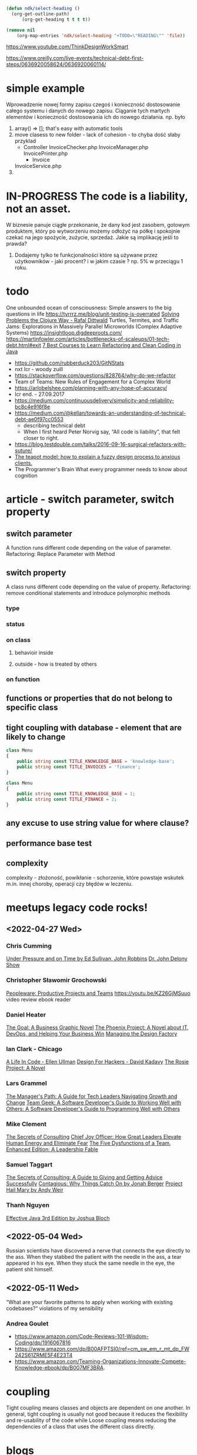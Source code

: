 #+TODO: IN-PROGRESS READING TODO LOOKING-FOR READ DONE 
#+OPTIONS: broken-links:auto
#+OPTIONS: toc:nil
#+begin_src emacs-lisp :results drawer
(defun ndk/select-heading ()
  (org-get-outline-path)
      (org-get-heading t t t t))

(remove nil
	(org-map-entries 'ndk/select-heading "+TODO=\"READING\"" 'file))
#+end_src

#+RESULTS:
:results:
(Living Documentation: Continuous Knowledge Sharing by Design 1st Edition by Cyrille Martraire)
:end:

https://www.youtube.com/ThinkDesignWorkSmart

https://www.oreilly.com/live-events/technical-debt-first-steps/0636920058624/0636920060114/

* simple example
  Wprowadzenie nowej formy zapisu czegoś i konieczność dostosowanie całego systemu i danych do nowego zapisu.
  Ciąganie tych martych elementów i konieczność dostosowania ich do nowego działania.
  np. było
  1. array() => []; that's easy with automatic tools
  2. move clasess to new folder - lack of cohesion - to chyba dość słaby przyklad
     - Controller
       InvoiceChecker.php
       InvoiceManager.php
       InvoicePrinter.php
       - Invoice
	 InvoiceService.php
  3.
* IN-PROGRESS The code is a liability, not an asset.
  W biznesie panuje ciągłe przekonanie, że dany kod jest zasobem, gotowym produktem, który po wytworzeniu możemy odłożyć na półkę i spokojnie czekać na jego spożycie, zużycie, sprzedaż.
  Jakie są implikację jeśli to prawda?
  1. Dodajemy tylko te funkcjonalności które są używane przez użytkowników - jaki procent? i w jakim czasie ? np. 5% w przeciągu 1 roku.
* todo
  One unbounded ocean of consciousness: Simple answers to the big questions in life
  https://tyrrrz.me/blog/unit-testing-is-overrated
  [[https://www.youtube.com/watch?v=vK1DazRK_a0][Solving Problems the Clojure Way - Rafal Dittwald]]
  Turtles, Termites, and Traffic Jams: Explorations in Massively Parallel Microworlds (Complex Adaptive Systems)
  https://insightloop.digdeeproots.com/
  https://martinfowler.com/articles/bottlenecks-of-scaleups/01-tech-debt.html#exit
  [[Https://medium.com/javarevisited/7-best-courses-to-learn-refactoring-and-clean-coding-in-java-47bea3c67006][7 Best Courses to Learn Refactoring and Clean Coding in Java]]
  - https://github.com/rubberduck203/GitNStats
  - nxt lcr - woody zuill
  - https://stackoverflow.com/questions/828764/why-do-we-refactor
  - Team of Teams: New Rules of Engagement for a Complex World
  - https://arlobelshee.com/planning-with-any-hope-of-accuracy/
  - lcr end. - 27.09.2017
  - https://medium.com/continuousdelivery/simplicity-and-reliability-bc8c4e916f8e
  - https://medium.com/@kellan/towards-an-understanding-of-technical-debt-ae0f97cc0553
    - describing technical debt
    - When I first heard Peter Norvig say, “All code is liability”, that felt closer to right.
  - https://blog.testdouble.com/talks/2016-09-16-surgical-refactors-with-suture/
  - [[https://blog.prototypr.io/the-teapot-model-how-to-explain-a-fuzzy-design-process-to-anxious-clients-4a2e8487bc87][The teapot model: how to explain a fuzzy design process to anxious clients.]]
  - The Programmer's Brain What every programmer needs to know about cognition
* article - switch parameter, switch property
** switch parameter
   A function runs different code depending on the value of parameter.
   Refactoring: Replace Parameter with Method
** switch property
   A class runs different code depending on the value of property.
   Refactoring: remove conditional statements and introduce polymorphic methods
*** type
*** status
*** on class
**** behavioir inside 
**** outside - how is treated by others
*** on function
** functions or properties that do not belong to specific class
** tight coupling with database - element that are likely to change
   #+begin_src php
class Menu
{
    public string const TITLE_KNOWLEDGE_BASE = 'knowledge-base';
    public string const TITLE_INVOICES = 'finance';
}
   #+end_src

   #+begin_src php
class Menu
{
    public string const TITLE_KNOWLEDGE_BASE = 1;
    public string const TITLE_FINANCE = 2;
}
   #+end_src   
** any excuse to use string value for where clause?
** performance base test
** complexity
   complexity - złożoność, powikłanie - schorzenie, które powstaje wskutek m.in. innej choroby, operacji czy błędów w leczeniu. 
* meetups legacy code rocks!
** <2022-04-27 Wed>
*** Chris Cumming
    [[https://www.goodreads.com/book/show/2799497-under-pressure-and-on-time][Under Pressure and on Time by Ed Sullivan, John Robbins]]
    [[https://www.ramseysolutions.com/shows/the-dr-john-delony-show][Dr. John Delony Show]]
*** Christopher Sławomir Grochowski
    [[https://en.wikipedia.org/wiki/Peopleware:_Productive_Projects_and_Teams][Peopleware: Productive Projects and Teams]]
    https://youtu.be/KZ26GjMSuuo video review ebook reader
*** Daniel Heater
    [[https://www.amazon.com/Goal-Business-Graphic-Novel/dp/0884272079][The Goal: A Business Graphic Novel]]
    [[https://www.amazon.com/Phoenix-Project-DevOps-Helping-Business-ebook/dp/B078Y98RG8][The Phoenix Project: A Novel about IT, DevOps, and Helping Your Business Win]]
    [[https://www.amazon.com/Managing-Design-Factory-Donald-Reinertsen/dp/0684839911/ref=sr_1_1?keywords=managing+the+design+factory&qid=1651081958&sprefix=managing+the+de%2Caps%2C101&sr=8-1][Managing the Design Factory]]
*** Ian Clark - Chicago
    [[https://www.amazon.com/gp/product/B01N4P12XJ/ref=dbs_a_def_rwt_bibl_vppi_i1][A Life In Code - Ellen Ullman]]
    [[https://www.amazon.com/Design-Hackers-Reverse-Engineering-Beauty-ebook/dp/B005J578EW/ref=sr_1_1?crid=13ZHSARMU7YYG&keywords=design+for+hackers&qid=1651081658&s=digital-text&sprefix=design+for+hackers%2Cdigital-text%2C83&sr=1-1][Design For Hackers - David Kadavy]]
    [[https://www.amazon.com/Rosie-Project-Novel-Graeme-Simsion/dp/1476729085/ref=tmm_hrd_swatch_0?_encoding=UTF8&qid=1651081745&sr=1-4][The Rosie Project: A Novel]]
*** Lars Grammel
    [[https://www.amazon.de/-/en/Camille-Fournier/dp/1491973897][The Manager's Path: A Guide for Tech Leaders Navigating Growth and Change]]
    [[https://www.amazon.de/-/en/Brian-W-Fitzpatrick/dp/1449302440/ref=sr_1_3?crid=25P5SVXBJ1L2F&keywords=team+geek&qid=1651081948&sprefix=team+geek%2Caps%2C87&sr=8-3][Team Geek: A Software Developer's Guide to Working Well with Others: A Software Developer's Guide to Programming Well with Others]]
*** Mike Clement
    [[https://leanpub.com/thesecretsofconsulting][The Secrets of Consulting]]
    [[https://amzn.to/3MBfdDu][Chief Joy Officer: How Great Leaders Elevate Human Energy and Eliminate Fear]]
    [[https://amzn.to/3EVeTfW][The Five Dysfunctions of a Team, Enhanced Edition: A Leadership Fable]]
*** Samuel Taggart
    [[https://www.amazon.com/Secrets-Consulting-Giving-Getting-Successfully/dp/0932633013][The Secrets of Consulting: A Guide to Giving and Getting Advice Successfully]]
    [[https://www.goodreads.com/book/show/15801967-contagious][Contagious: Why Things Catch On by Jonah Berger]]
    [[https://www.goodreads.com/book/show/54493401-project-hail-mary][Project Hail Mary by Andy Weir]]
*** Thanh Nguyen
    [[https://www.amazon.com/Effective-Java-Joshua-Bloch/dp/0134685997/ref=nodl][Effective Java 3rd Edition by Joshua Bloch]]
** <2022-05-04 Wed>
   Russian scientists have discovered a nerve that connects the eye directly to the ass. When they stabbed the patient with the needle in the ass, a tear appeared in his eye. When they stuck the same needle in the eye, the patient shit himself.
** <2022-05-11 Wed>
   “What are your favorite patterns to apply when working with existing codebases?“
   violations of my sensibility
*** Andrea Goulet
    - https://www.amazon.com/Code-Reviews-101-Wisdom-Coding/dp/1916067816
    - https://www.amazon.com/dp/B00AFPTSI0/ref=cm_sw_em_r_mt_dp_FW242S61ZRME5F4E23T4
    - https://www.amazon.com/Teaming-Organizations-Innovate-Compete-Knowledge-ebook/dp/B007MF3BRA.  
* coupling
  Tight coupling means classes and objects are dependent on one another. In general, tight coupling is usually not good because it reduces the flexibility and re-usability of the code while Loose coupling means reducing the dependencies of a class that uses the different class directly.
* blogs
** [[https://michaelfeathers.silvrback.com/][Michael Feathers]]
*** https://michaelfeathers.silvrback.com/
**** [[https://michaelfeathers.silvrback.com/toward-a-galvanizing-definition-of-technical-debct][Toward a Galvanizing Definition of Technical Debt]] :technical_debt:
     - In Ward Cunningham’s original formulation, Technical Debt was the accumulated distance between your understanding of the domain and the understanding that the system reflects.
** Kellan Elliott-McCrea
*** IN-PROGRESS [[https://medium.com/@kellan/towards-an-understanding-of-technical-debt-ae0f97cc0553][Towards an understanding of technical debt]]   :technical_debt:
    The term is being abused, or at least dangerously overloaded.
    “tech debt”: an overloaded term
    There are at least 5 distinct things we mean we say “technical debt”.

    1. Maintenance work
    2. Features of the codebase that resist change
    3. Operability choices that resist change
    4. Code choices that suck the will to live
    5. Dependencies that resist upgrading
** [[https://holub.com/][Allen Holub]]
*** [[https://youtu.be/QVBlnCTu9Ms][#NoEstimates]]                                               :no_estimates:
    - the real 'software crisis' is that many of these projects didn't do anything useful. But it's estimate that's driving that
    - building the wrong thing on time and within budget dosen't buy you much
    - the other dysfunctions that comes out of the estimate culture is that we're focusing on the wrong thing we're focusing on time rather than focusing on what the programs are actually doing
    - 'Story Points were invented to obfuscate duration so that certain managers would not pressure the team over estimates' - Ron Jeffries https://ronjeffries.com/articles/019-01ff/story-points/Index.html
    - http://noestimatesbook.com/about-the-book/
*** estimation
      1) is waste of time - counting stories is enough
      2) is destructive
	 1) force to work overtime
	 2) force to lower quality of work & cut the range of work
      3) counting stories is enough for projections
** Anna Filina
*** [[https://afilina.com/learn/nulls/return-types][Null Return Types]]                                                  :null:
*** [[https://afilina.com/learn/nulls/properties][Null Properties]]                                                    :null:
*** [[https://afilina.com/learn/nulls/parameters][Null Parameters]]                                                    :null:
** Larry Garfield
*** [[https://peakd.com/hive-168588/@crell/much-ado-about-null][Much ado about null]]                                                :null:
* [[https://en.wikipedia.org/wiki/List_of_software_development_philosophies][List of software development philosophies]]
* presentation - prezentację
** rules
   - books recomendations
** funny as hell
   - to trzeba kurwa powiedzieć, jak wygląda prawda pracy w IT
** life without object
** poziom optymalizacji, prawda
   wpierw ograniczenie serwera ze do 30 tys na sekundę, wpierw uderzenia na pusto, później np. dodam echo, pozniej jakiegos foreach i sprawdzenie przy jakiej ilosci obciażenie to sprawność obsługi zapytań zaczyna spadać.
   Paul M. Jones
** php cacheing methods
*** Memcache http://memcached.org/ extension. It's RAM based storage engine.
*** APC - PHP manual apc code cache allows store variables.
*** Opcache
*** Redis
*** notes
    You should be using APC if you have a single server, and Memcached - if you work with cluster. That's because Memcached is a bit slower then APC, but distributed.
** peeling an onion
   Using the ORM and frameworks.
** analiza i synteza
** dobrymi chęciami wybrukowane jest piekło
** sas service as software for everything
   Że na wszystko każdą usługę robią oddzielna aplikację, która wiażę człowieka z interfejsem który nie jest edytowalny. To człowiek ma się dostosować do interfejsu.
*** gmail
** taming the complexity
* pytania
** stawka vat w database
   to powinno być - w domenie a nie w bazie - baza to już integracja z innym systemem.
** constans in class - prefer int not string
   enum Status: int
   {
   case DRAFT = 1;
   case PUBLISHED = 2;
   case ARCHIVED = 3;
   }

   enum Status: string
   {
   case DRAFT = 'draft';
   case PUBLISHED = 'published';
   case ARCHIVED = 'archived';
   }

   myślałem o tym ale intencjonalnie zrobiłem integer bo nazwy zakładek w menu ulegają zmianą, więc np. jeśli 'SUPPORT_PROGRAMS' w bazie - 'support_program' zmieni nazwę na np. 'MARIO_BROTHERS' to wtedy w bazie musiałbyś robić migrację - bo zostanie 'support_program'. A tak jak jest int to elegancko zrobimy tylko zmianę nazwy zmiennej bez migracji bazy. Jak myślisz?
** nazewnictwo - proces nadawania nazw
   - najważniejszą rzeczą jest możliwość zmiany nazwy danego elementu w systemie, im łatwiej to zrobić tym lepiej? ewoluowalność
* code reading club
** <2022-05-03 Tue>
*** naming
    - unused protected $contactRepo;
    - TargetedSurveyStateRepository $targetedSurveyStateRepo; property declared dynamically
*** identify molds used
*** Felinna what's your opinion about snake_case vs. camelCase?
    I have seen only one scientific research on that - [[http://www.cs.kent.edu/~jmaletic/papers/ICPC2010-CamelCaseUnderScoreClouds.pdf][(PDF) ]]from 2010, snake_case is 20% easier to read than camelCase! 
* ideas
** word clouds
   print all variable names used in project
** additions and deletions metrics!!!
* read by refactoring
  - https://bambielli.com/posts/2016-08-21-read-by-refactoring/
  - https://arlobelshee.com/the-core-6-refactorings/#more-243
    - naming things incrementally
  - http://edmundkirwan.com/general/best-refactorings.html
* refactorings
- the examples are trying to be as much short & simple as they can.
- In most cases, there are still problems with the code at the end, but fixing these problems requires other refactorings.
- Don't take any of these examples as suggestions for how to design objects. These examples are there only to illustrate the refactorings, nothing more.
- I use int to represent monetary values. I've done this only to make the examples simpler, as the representation is not important to the refactoring. In commercial software use the Quantity pattern.
** scratch                                                         :noexport:
 | fowler 2020      | fowler 2002    | aliases | inverse         | smells     |
 |------------------+----------------+---------+-----------------+------------|
 | extract function | extract method |         | inline function | code clump |
 |                  |                |         |                 |            |

 code clump - code fragment that can be grouped together  
 data clump -  
 function clump -  

** Based On Fowler 2002
*** Extract Function
 #+BEGIN_SRC php
public function printInvoice(Invoice $invoice): void
{
    echo 'Invoice';
    echo '<br>';
    echo $invoice->getNumber();
   
    echo 'phpRefactor: ';
    echo '<br>';
    echo $invoice->getDate();
}
 #+END_SRC
**** Write a test that pass
**** Refactor the code 
       Turn the fragment into a method whose name explains the purpose of the method
 #+BEGIN_SRC php
public function printInvoice(Invoice $invoice): void
{
    printInvoiceHeader($invoice);
    printInvoiceFooter($invoice);
}

function printInvoiceHeader(Invoice $invoice): void
{
    echo 'Invoice';
    echo '<br>';
    echo $invoice->getNumber();
}

function printInvoiceFooter(Invoice $invoice): void
{
    echo 'phpRefactor: ';
    echo '<br>';
    echo $invoice->getDate();
}
 #+END_SRC
**** Run a test
**** Notes
 #+BEGIN_SRC php
function printInvoice() {
    $footer=function() {
        echo "phpRefactor.com \n";
        echo "2019";
    };
    
    echo "Header \n";
    $footer();
}
printInvoice();
 #+END_SRC
*** Inline Function
    Alias: Inline Method
    Smell: A function's body is just as clear as it's name
 #+NAME: inline_function
 #+BEGIN_SRC php
class Circle
{
    public const RADIUS = 2;

    public function getArea(): float
    {
        return $this->getValueOfPI() * self::RADIUS * self::RADIUS;
    }

    private function getValueOfPI(): float
    {
        return pi();
    }
}
 #+END_SRC
**** Write a test that pass
  #+NAME: inline_function_test
 #+BEGIN_SRC phpunit :noweb yes :noweb strip-export :exports both
<<inline_function>>
use PHPUnit\Framework\TestCase;

class CircleTest extends TestCase
{   
    public function testGetArea()
    {
        $circle = new Circle();
        $this->assertEquals( 12.566370614359172, $circle->getArea());
    }
}
  #+END_SRC

  #+RESULTS: inline_function_test
  : PHPUnit 7.4.3 by Sebastian Bergmann and contributors.
  : 
  : .                                                                   1 / 1 (100%)
  : 
  : Time: 53 ms, Memory: 10.00MB
  : 
  : OK (1 test, 1 assertion)

**** Refactor the code 
     Put the method's body into the body of its callers and remove the method.
 #+BEGIN_SRC php
public function getArea(): float
{
    return pi() * $radius * $radius;
}
  #+END_SRC
**** Pass a test
*** Inline Variable
    Smell: Variable name doesn't really communicate more than the expression itself or gets in the way of refactoring neighboring code.
 #+BEGIN_SRC php
$basePrice = $anOrder->basePrice;
return ($basePrice > 1000);
 #+END_SRC
**** Refactor the code
 #+BEGIN_SRC php
return $anOrder->basePrice > 1000;
 #+END_SRC
 140
*** Replace Temp with Query
 Smell: Using a temporary variable to hold the result of an expression.
 Damage: Temporary variable increase the temptation to write longer methods. Temporaries aren’t necessarily bad, but sometimes they attract new code.
 #+BEGIN_SRC php
public function getTotalPrice(): int
{
    $basePrice = $this->quantity * $this->itemPrice;

    if ($basePrice > self::DISCOUNT_POINT) {
        return $basePrice * self::DISCOUNT;
    }
    return $basePrice;
}
 #+END_SRC
**** Write a test that pass
**** Refactor the code 
     Extract the expression into a method. Replace all references to the temp with the expression. The new method can then be used in other methods.
 #+BEGIN_SRC php
public function getTotalPrice(): int
{
    if ($this->getBasePrice() > self::DISCOUNT_POINT) {
        return $this->getBasePrice() * self::DISCOUNT;
    }
    return $this->getBasePrice();
}

public function getBasePrice(): int
{
    $this->quantity * $this->itemPrice;
}
 #+END_SRC
**** Pass a test
**** Info 
     Now, but wait, you might say. Isn't this more inefficient? Because if we created the temp the old way, we'd only have to execute the expression once, but if we turn it into a method, we might be calling it many different times. And yes, you're absolutely right, but remember, the pure efficiency of the code is not our first goal in refactoring. Clarity is. The likelihood is that a typical expression you would deal with in this sort of refactoring is going to be so undemanding, it wouldn't be noticeable at all, even having to call it several more times. But if it is an intensive operation, an intensive expression, well you should really be working on that later, after you've refactored using profilers. And other tools to make sure you're not doing pointless, premature optimization. And the real benefit is that by creating this as its own method, we will also have use of it anywhere else in the class, which wasn't the case before. As the original temp was scoped to the original method. So, we won't be tempted to add more code to the original method just to have access to that temp.
*** Extract Variable
    Alias: Introduce Explaining Variable
    Smell: Complicated expression
 #+BEGIN_SRC php
if(($stock->checkStatus($order->getItem) > $order->getQuantity()) 
    && ($order->getTotal() > 99) 
    && ($order->getCustomer()->getBillingAddress() === $order->getShippingAddress()));
 #+END_SRC
**** Write a test that pass
**** Refactor the code
     Put the result of the expression, or part of it in a temporary variable with a name that explains the purpose
 #+BEGIN_SRC php
$freeShipping = $order->getTotal() > 99;
$stockAvailable = $stock->checkStatus($order->getItem) > $order->getQuantity();
$addressMatches = $order->getCustomer()->getBillingAddress() === $order->getShippingAddress();
if($stockAvailable && $freeShipping && $addressMatches);
 #+END_SRC
**** Pass a test
** Add Type-Hint
*** If you CAN type-hint, then you MUST type-hint
Smell: A method with no type defined parameters or return type declaration
#+BEGIN_SRC php
public function setNumber($number)
{
    $this->number = $number;
}
#+END_SRC
**** Refactor the code
#+BEGIN_SRC php
public function setNumber(int $number): void
{
    $this->number = $number;
}
#+END_SRC
**** Helper 
[[https://github.com/dunglas/phpdoc-to-typehint][phpdoc-to-typehint]] adds automatically scalar type hints and return types to all functions and methods using existing PHPDoc annotations 
**** Further Reading 
https://thecodingmachine.io/type-hint-all-the-things
/** @return Collection|Order[] */

*** If you are type-hinting an array, you MUST document the array type in a docblock
Smell: An array with elements of generic type or method which can throw Exception
#+BEGIN_SRC php
public function printUsersNames(array $users): void
{
    foreach ($users as $user) {
        echo $user->getName();
    }
}
#+END_SRC
**** Refactor the code
Add PHPDoc - the Object[] notation in addition to an array type-hint to explain what kind of object is expected
#+BEGIN_SRC php
/**
 ,* @param User[] $users
 ,*/
public function printUsersNames(array $users): void
{
    foreach ($users as $user) {
        echo $user->getName();
    }
}
#+END_SRC
** Consolidate Conditional Expression
     Smell: Sequence of conditionals with the same result
#+BEGIN_SRC php
class Sale
{
    public function calculateShipping(Customer $customer)
    {
        if ($customer->isEmployee) return 0;
        if ($customer->isGoldCustomer) return 0;
        if ($customer->isHasACoupon) return 0;
        
        if($isUsa) return 10;
        if($isEurope) return 20;
    }
}
#+END_SRC
*** Write a test that pass
*** Refactor the code 
      Combine them into a single conditional expression and extract it.
#+BEGIN_SRC php
class Sale
{
    public function calculateShipping(Customer $customer): int
    {
       if ($this->isFreeShipping()){
           return 0;
       }

        if($isUsa) {
            return 10;
        }

        if($isEurope) {
            return 20;
        }
    }

    private function isFreeShipping(): bool
    {
        return ($customer->isEmployee || $customer->isGoldCustomer || $customer->isHasACoupon);
    }
}
#+END_SRC
*** Pass a test
** Consolidate Duplicate Conditional Fragments
     Smell: The same fragment of code is in all branches of a conditional expression.
#+BEGIN_SRC php
final class Sale
{
    public function calculateTotal(int $price)
    {
        if ($this->isSpecialDeal()) {
            $total = $price * 0.95;
            $this->setTotal($total);
        }
        else {
            $total = $price * 0.98;
            $this->setTotal($total);
        }
    }
}
#+END_SRC
*** Write a test that pass
*** Refactor the code 
      Move it outside of the expression.
#+BEGIN_SRC php
final class Sale
{
    public function calculateTotal(int $price)
    {
        if ($this->isSpecialDeal()) {
            $total = $price * 0.95;
        }
        else {
            $total = $price * 0.98;
        }

        $this->setTotal($total);
    }
}
#+END_SRC
*** Pass a test
** Decompose Conditional
     Smell: Complicated conditional (if-else) statement.
#+BEGIN_SRC php
class Sale
{
    public $expired_at;
    public $amount;

    public function getAmount()
    {
        if(null !== $this->expired_at && $this->expired_at < time())
        {
            $interest = 10;
            $this->amount = $this->amount + ($this->amount / 100 * $interest);
        }
        else
        {
            $discount = 10;
            $this->amount = $this->amount - ($this->amount / 100 * $discount);
        }
        return $this->amount;
    }
}
#+END_SRC
*** Write a test that pass
#+BEGIN_SRC php
class SaleTest extends TestCase
{
    public function testAmount()
    {
        $sale = new Sale();
        $sale->amount = 10;
        $sale->expired_at = strtotime('-10 days');
        $this->assertEquals(10 + (10 / 100 * 10), $sale->getAmount());
        $sale = new Sale();

        $sale->amount = 10;
        $sale->expired_at = strtotime('+10 days');
        $this->assertEquals(10 - (10 / 100 * 10), $sale->getAmount());
    }
}
#+END_SRC
*** Refactor the code
Extract conditional code in a private method. We name the method isExpired() because our conditional chunk of code checks if the sale is expired. We create the private method isExpired() and, with the technique of extract method, we move chunks of code into the new method. The next step is to move each branch of the condition in a private method. We do the same as we did before for each branch. So we create the private method getAmountWithInterest() for the first branch and the method getAmountWithDiscount() for the second branch.
#+BEGIN_SRC php
class Sale
{
    public $expired_at;
    public $amount;

    public function getAmount()
    {
        if ($this->isExpired()) {
            return $this->getAmountWithInterest();
        } else {
            return $this->getAmountWithDiscount();
        }
    }

    private function isExpired()
    {
        return !is_null($this->expired_at) && $this->expired_at < time();
    }

    private function getAmountWithInterest()
    {
        $interest = 10;
        return $this->amount + ($this->amount / 100 * $interest);
    }

    private function getAmountWithDiscount()
    {
        $discount = 10;
        return $this->amount - ($this->amount / 100 * $discount);
    }
}
#+END_SRC
*** Pass a test
** Encapsulate Field
     Smell: A public field
#+BEGIN_SRC php
final class User
{
    /**
     ,* @var string
     ,*/
    public $name;
}
#+END_SRC
*** Write a test that pass
*** Refactor the code
      Make it private and provide accessors.
#+BEGIN_SRC php
final class User
{
    /**
     ,* @var string
     ,*/
    private $name;

    public function getName(): string
    {
        return $this->name;
    }

    public function setName(string $name): void
    {
        $this->name = $name;
    }
}
#+END_SRC
*** Run a test
** Extract Class
   SmellL Large Class
#+BEGIN_SRC php
final class User
{
    private $name;
    private $surname;

    private $city;
    private $zipCode;
    private $street;
    private $state;
}
#+END_SRC
*** Write a test that pass
*** Refactor the code 
      Create a new class and move the relevant fields and methods from the old class into the new class.
#+BEGIN_SRC php
final class User
{
    private $name;
    private $surname;

    private $address;
}

final class Address
{
    private $city;
    private $zipCode;
    private $street;
    private $state;
}
#+END_SRC
*** Pass a test
** Inline Class
   Smell: A class isn't doing very much
#+BEGIN_SRC php
final class User
{
    private $name;
    private $surname;

    private $telephoneNumber;
}

final class TelephoneNumber
{
    private $number;
}
#+END_SRC
** Introduce Parameter Object
Smell: Long Parameter List and parameters that naturally go together
#+BEGIN_SRC php
final class Account
{
    public function findAllTransactions(DateTime $start, DateTime $end)
    {
        ...
    }
}
#+END_SRC
*** Write a test that pass
*** Refactor the code 
    Replace them with an object.
#+BEGIN_SRC php#+END_SRC
*** Pass a test
** Optimize Imports
   Smell: Imports unused or not in alphabetically order. Multiple use statement
#+BEGIN_SRC php
use SomeClass\Worker;
use SomeClass\Foo;
use SomeClass\UnusedClass;
#+END_SRC
*** Write a test that pass
*** Refactor the code 
    Remove unused imports. Sort imports alphabetically (ascending order). Splits multiple use statement imports into single use statement imports
#+BEGIN_SRC php
use SomeClass\{Foo, Worker};
 #+END_SRC
*** Pass a test
** Move Method
   Smell: Method accessing fields and methods in different class
   #+BEGIN_SRC php
final class Customer
{
    function printInvoice(Order $order)
    {
        echo "Invoice {$order->getId()}";
        echo "Date: {$order->getDate()}";
        echo "Customer: {$this->getName()}";

        $address = $order->getAddress();
        echo "City: {$address->getCity()}";
        echo "Address: {$address->getStreet()}";

        foreach ($order->getItems() as $item){

            echo "Name: {$item->getName()}";
            echo "Price: {$item->getPrice()}";
        }
    }
}   
   #+END_SRC
*** Write a test that pass
*** Refactor the code 
    Move all its features into another class and delete it.
#+BEGIN_SRC php
final class Order
{
    function printInvoice()
    {
        echo "Invoice {$this->getId()}";
        echo "Date: {$this->getDate()}";
        echo "Customer: {$this->getCustomer()->getName()}";

        $address = $this->getAddress();
        echo "City: {$address->getCity()}";
        echo "Address: {$address->getStreet()}";

        foreach ($this->getItems() as $item){

            echo "Name: {$item->getName()}";
            echo "Price: {$item->getPrice()}";
        }
    }
}
 #+END_SRC
*** Pass a test
** Parameterize Method
   Smell: Several methods do similar things but with different values contained in the method body.
#+BEGIN_SRC php
final class Employee
{
    /**
     * @var float
     */
    private $salary;

    public function setSalary(float $salary)
    {
        $this->salary = $salary;
    }

    public function getSalary(): float
    {
        return $this->salary;
    }

    public function fivePercentRaise()
    {
        $this->salary += $this->salary* (5 / 100);
    }

    public function tenPercentRaise()
    {
        $this->salary += $this->salary* (10 / 100) ;
    }
}
#+END_SRC
*** TODO Write a test that pass
*** Refactor the code 
Create one method that uses a parameter for the different values.
#+BEGIN_SRC php
final class Employee
{
    /**
     * @var float
     */
    private $salary;

    public function setSalary(float $salary)
    {
        $this->salary = $salary;
    }

    public function getSalary(): float
    {
        return $this->salary;
    }

    public function raise(float $percent)
    {
        $this->salary += $this->salary * ($percent / 100);
    }
}
 #+END_SRC
*** Pass a test
** Preserve Whole Object
   Smell: More than one value from an object are passing as parameters in a method call
#+BEGIN_SRC php
class September
{
    /**
     * @var float
     */
    private $highestTemp;

    /**
     * @var float
     */
    private $lowestTemp;

    public function __construct(float $highestTemp, float $lowestTemp)
    {
        $this->highestTemp = $highestTemp;
        $this->lowestTemp = $lowestTemp;
    }

    public function getHighestTemp(): float
    {
        return $this->highestTemp;
    }

    public function getLowestTemp(): float
    {
        return $this->lowestTemp;
    }
}

class Calculator
{
    public function calculateAverageTemperature(float $highestTemp, float $lowestTemp)
    {
        return ($highestTemp + $lowestTemp) / 2;
    }
}

$september = new September(15,5);
$calculator = new Calculator();

$averageTemperature = $calculator->calculateAverageTemperature(
            $september->getHighestTemp(),
            $september->getLowestTemp()
        );
#+END_SRC
*** Write a test that pass
#+BEGIN_SRC php
public function testCalculateAverageTemperature()
{
        $september = new September(15,5);
        $calculator = new Calculator();

        $averageTemperature = $calculator->calculateAverageTemperature(
            $september->getHighestTemp(),
            $september->getLowestTemp());

        $this->assertEquals(10, $averageTemperature);
}
#+END_SRC
*** Refactor the code
    Add object as a new parameter. Set it default value to null, that will help to manage the transitions towards the final version of the method.
#+BEGIN_SRC php
class Calculator
{
    public function calculateAverageTemperature(float $highestTemp, float $lowestTemp, September $september = null)
    {
        return ($highestTemp + $lowestTemp) / 2;
    }
}
#+END_SRC
*** Pass a test
*** Refactor the code
    Replace values with values coming from the whole object
#+BEGIN_SRC php
class Calculator
{
    public function calculateAverageTemperature(float $highestTemp, float $lowestTemp, September $september = null)
    {
        return ($september->getHighestTemp() + $september->getLowestTemp()) / 2;
    }
}
#+END_SRC
*** Pass a test
*** Refactor the code
    Remove useless parameters and default null value of $september object
#+BEGIN_SRC php
class Calculator
{
    public function calculateAverageTemperature(September $september)
    {
        return ($september->getHighestTemp() + $september->getLowestTemp()) / 2;
    }
}
#+END_SRC
*** Pass a test
** Pull Up Method
   Smell: Subclasses have the same method.
#+BEGIN_SRC php
class Employee
{
    /**
     * @var string
     */
    protected $name;
    
    public function __construct(string $name)
    {
        $this->name = $name;
    }
}

final class Salesman extends Employee
{
    public function getName()
    {
        return $this->name;
    }
}

final class Engineer extends Employee
{
    public function getName()
    {
        return $this->name;
    }
}
#+END_SRC
*** Write a test that pass
*** Refactor the code 
    Move the methods to the super class.
#+BEGIN_SRC php
class Employee
{
    /**
     * @var string
     */
    protected $name;

    public function __construct(string $name)
    {
        $this->name = $name;
    }

    public function getName()
    {
        return $this->name;
    }
}

final class Salesman extends Employee {}

final class Engineer extends Employee {}
 #+END_SRC
*** Pass a test
** Remove Assignments to Parameters
   Smell: Reassign to a parameter
   #+BEGIN_SRC php
public function discount(int $priceTotal): int
{
    if ($priceTotal > 100) {
        $priceTotal = $priceTotal - 10;
    }
    
    return $priceTotal;
}  
   #+END_SRC
*** Write a test that pass
*** Refactor the code 
    Use a temporary variable instead
#+BEGIN_SRC php
public function discount(int $priceTotal): int
{
    $result = $priceTotal;

    if ($priceTotal > 100) {
        $result = $result - 10;
    }

    return $result;
}
#+END_SRC
*** Pass a test
*** Info
    The best practice is that if you pass parameters into a method then they should always represent what were passed in and never be reassigned to mean something else. Btw. in Java you can prevent variable’s reassignment by keyword 'final' before a parameter https://stackoverflow.com/questions/500508/why-should-i-use-the-keyword-final-on-a-method-parameter-in-java
** Remove PHPDoc
   Smell: PHPDoc is duplicating type-hint information
   Damage: Adds information which not provides additional value
   #+BEGIN_SRC php
/**
 * @param int $number
 * @return void
 */
public function setNumber(int $number): void
{
    $this->number = $number;
}  
   #+END_SRC
*** Write a test that pass
*** Refactor the code 
Remove PHPDoc if it's not provides additional value
#+BEGIN_SRC php

#+END_SRC
*** Pass a test
*** further reading
**** https://thecodingmachine.io/type-hint-all-the-things
** Rename Function
   Alias: Rename Method, Change Function Declaration
   Smell: The name of a method does not reveal it's purpose1
#+BEGIN_SRC php
public function getInvcdtlmt()
#+END_SRC

*** Write a test that pass
*** Refactor the code 
    Change the name of the method
#+BEGIN_SRC php
public function getInvoiceableCreditLimit()
#+END_SRC
*** Pass a test
** Replace Global with Dependency Injection
   Smell: Variable with 'global' keyword
#+BEGIN_SRC php
final class Item
{
    public function fetch()
    {
        global $db;
        return $db->query(...);
    }
}
#+END_SRC

*** Write a test that pass
*** Refactor the code 
    Move global variable in class to the constructor
#+BEGIN_SRC php
final class Item
{
    /**
     * @var Database
     */
    private $db;

    public function __construct(Database $db)
    {
        $this->db = $db;
    }

    public function fetch()
    {
        return $db->query(...);
    }
}
#+END_SRC
*** Pass a test
** Replace Magic Number With Symbolic Constant
   Smell: Number with a particular meaning
    #+NAME: replace_magic_number_with_symbolic_constant
     #+BEGIN_SRC php
final class Circle
{
    /**
     ,* @var float
     ,*/
    private $radius;
    
    public function __construct(float $radius)
    {
		$this->radius = $radius;
    }
    
    public function getCircumference(): float
    {
		return $this->radius * 2 * 3.1416;
    }
}
     #+END_SRC
*** Write a test that pass
    #+NAME: init_block_test
    #+BEGIN_SRC phpunit :noweb yes :noweb strip-export :exports both
<<replace_magic_number_with_symbolic_constant>>
use PHPUnit\Framework\TestCase;

class CircleTest extends TestCase
{   
    public function testGetCircumference()
    {
        $circle = new Circle(2);
        $this->assertEquals(12.5664, $circle->getCircumference());
    }
}
    #+END_SRC

    #+RESULTS:
    : PHPUnit 7.5.2 by Sebastian Bergmann and contributors.
    : 
    : .                                                                   1 / 1 (100%)
    : 
    : Time: 151 ms, Memory: 10.00MB
    : 
    : OK (1 test, 1 assertion)

*** Refactor the code 
    Create a constant, name it after the meaning, and replace the number with it
    #+BEGIN_SRC php
final class Circle
{
    /**
     ,* @var float
     ,*/
    private const PI = 3.1416;

    /**
     ,* @var float
     ,*/
    private $radius;

    public function __construct(float $radius)
    {
		$this->radius = $radius;
    }

    public function getCircumference(): float
    {
		return $this->radius * 2 * self::PI;
    }
}
    #+END_SRC
*** Run a test 
    #+RESULTS: init_block_test 
*** Helper:  
    [[https://github.com/povils/phpmnd][PHP Magic Number Detector]] is a tool to detect magic numbers in your PHP code
** Replace Parameter with Method
   Smell: A method runs different code depending on the values of parameters
#+BEGIN_SRC php
final class EmailNotification
{
    public function send(string $to, string $body, string $from = null)
    {
        if($from){
            $this->mailer->send($to, $body, $from);
        }else{
            $this->mailer->send($to, $body, $this->defaultSender);
        }
    }
}
#+END_SRC
*** Write a test that pass
*** Refactor the code 
    Create a separate method for each value of the parameter
#+BEGIN_SRC php
final class EmailNotification
{
    public function send(string $to, string $body, string $from)
    {
        $this->mailer->send($to, $body, $from);
    }
    
    public function sendFromDefaultSender(string $to, string $body)
    {
        $this->mailer->send($to, $body, $this->defaultSender);
    }
}
#+END_SRC
*** Pass a test
** Replacing Type Code with Subclasses
Smell: Immutable type code affecting the class behavior.
#+BEGIN_SRC php
final class Account
{
    /**
     * @var int
     */
    private $accountType;

    /**
     * @var float
     */
    private $balance;

    /**
     * @var int
     */
    public const CHECKING = 0;

    /**
     * @var int
     */
    public const SAVINGS = 1;

    /**
     * @var int
     */
    public const INVESTMENT = 2;

    public function __construct(int $accountType)
    {
        $this->accountType = $accountType;
    }

    public function getAccountType(): int
    {
        return $this->accountType;
    }

    public function getBalance(): float
    {
        return $this->balance;
    }

    public function withdraw(float $amount): void
    {
        switch ($this->accountType){
            case self::CHECKING:
                $this->balance -= $amount;
                break;
            case self::SAVINGS:
                $this->balance -= $amount + 100;
                break;
            case self::INVESTMENT:
                $this->balance -= $amount + 300;
                break;
            default:
                throw new RuntimeException('Unknown Account Type');
        }
    }
}
#+END_SRC
*** Write a test that pass
*** Refactor the code 
 Replace the type code with subclasses.
#+BEGIN_SRC php
abstract class Account
{
    /**
     * @var float
     */
    private $balance;

    public function getBalance(): float
    {
        return $this->balance;
    }
    
    abstract public function withdraw(float $amount): void
}

final class AccountChecking extends Account
{
    public function withdraw(float $amount): void
    {
        $this->balance -= $amount;
    }
}

final class AccountSavings extends Account
{
    public function withdraw(float $amount): void
    {
        $this->balance -= $amount + 100;
    }
}

final class AccountInvestment extends Account
{
    public function withdraw(float $amount): void
    {
        $this->balance -= $amount + 300;
    }
}
#+END_SRC
*** Pass a test
** Separate Query from Modifier
   Smell: A method that returns a value but also changes the state of an object.
#+BEGIN_SRC php
final class Account
{
    /**
     * @var float
     */
    private $balance;
    
    public function withdrawAndGetBalance(float $amount): float
    {
        $this->balance -= $amount;
        return $this->balance;
    }
}
#+END_SRC
*** Write a test that pass
*** Refactor the code
    Create two methods, one for the query and one for the modification.
#+BEGIN_SRC php
final class Account
{
    /**
     * @var float
     */
    private $balance;

    public function getBalance(): float
    {
        return $this->balance;
    }

    public function withdraw(float $amount): void
    {
        $this->balance -= $amount;
    }
}
#+END_SRC
*** Pass a test
** Split Temporary Variable
Smell: Temporary variable is assigned to more than once (overwrite), but is not a loop variable nor a collecting temporary variable.
#+BEGIN_SRC php
$temp = $itemPrice * $itemQuantity;
echo "Total: $temp";
$temp = $orderTotal - $orderDiscount;
echo "Price after discount: $temp;"
#+END_SRC
*** Write a test that pass
*** Refactor the code
Make a separate temporary variable for each assignment.
#+BEGIN_SRC php
$totalPrice = $itemPrice * $itemQuantity;
echo "Total: $totalPrice";
$totalDiscountPrice = $orderTotal - $orderDiscount;
echo "Price after discount: $totalDiscountPrice";
#+END_SRC
*** Pass a test
* podcasts
** [[https://www.legacycode.rocks/][legacy code rocks!]]
*** [[https://www.legacycode.rocks/podcast-1/episode/1e1dd699/checks-and-balances-in-coding-with-samuel-taggart][5/2/2022 Checks and Balances in Coding with Samuel Taggart]]
**** Zettelkasten Method at https://zenkit.com/en/blog/a-beginners-guide-to-the-zettelkasten-method/
*** [[https://www.legacycode.rocks/podcast-1/episode/55cb355e/code-thesaurus-with-sarah-withee][4/18/2022 Code Thesaurus with Sarah Withee]]
    Code Thesaurus at https://codethesaur.us
    end 15min
*** 4/4/2022 Reading Code with Felienne Hermans
    60% is reading  code, doing this just for cognitive reasons, code reading club?
*** 24/1/2022 System Resiliency with Briana Augenreich
    [[https://www.researchgate.net/publication/327427067_The_Theory_of_Graceful_Extensibility_Basic_rules_that_govern_adaptive_systems][David Woods, The Theory of Graceful Extensibility]] 
*** 09/8/2021 Software Interior Design with Ester Daniel Ytterbrink
    cognitive load, capacity, cognitive waste
    reducing unnecessary cognitive energy loss, decision fatigue, linter set rules, 
    Social contract, experiment - less energy when you have to behave, cognitive work, 3 aspects, decoding, making decision & making interactiona, reading is expensive, writing is cheap,
*** 12/7/2021 Geeking Out About Keyboards with Jesse
*** Adding Tests to Legacy Systems with Floyd Hilton
    https://www.cypress.io/
*** [[https://www.legacycode.rocks/podcast-1/episode/1fe98954/legacy-in-functional-programming-with-eric-normand][Legacy in Functional Programming With Eric Normand]]
*** Rewriting Code with Sabrina Leandro
*** Code Katas with Emily Bache
    - https://github.com/emilybache/GildedRose-Refactoring-Kata
    - https://github.com/emilybache?tab=repositories
*** Code Review with Pranay Suresh
    - legacy code - code after merge, because it's hard to change
    - PR Requestes
      - a small as possible, as less files as posible  
      - functional corectness
      - don't break anything
      - fits to codebase standards
    - errors - switch parameters, lose of precsion
*** Working Effectively with Legacy Code with Michael Feathers
    - conway law
    - refactor and scrach just to understand
    - removing edges from the code
    - be very liberial of what you accept and conservative of what you produce- John  
    - inside junky - kind of like looking at lot of informations and start to understand how things tight together, and then get a flash inside
*** Top Five Best Practices for Legacy Code with Leon Miller-Out
    - the CEO of a web app development and maintenance firm Singlebrook
*** 07/13/2020 Living Documentation with Cyrille
    bk. Living Documentation: Continuous Knowledge Sharing by Design 1st Edition
    by Cyrille Martraire
*** 1/13/2020 Why Legacy Code Rocks with Abraham Marín
    - https://18f.gsa.gov/2016/02/23/software-maintenance-is-an-anti-pattern/
    - bk. https://www.oreilly.com/library/view/real-world-maintainable-software/9781492042853/
*** [[https://www.legacycode.rocks/podcast-1/episode/c240c45d/naming-with-arlo-belshee][9/22/2016 Naming with Arlo Belshee]]
    Read by refactoring approach, never read hard code, theere is a easier way, try to identify first chunk then extract method or introduce variable
*** notes
    Interior
    cognitive load, capacity, cognitive waste
    reducing unnecessary cognitive energy loss, decision fatigue, linter set rules, 
    Social contract,, experiment - less energy when you have to behave, cognitive work, 3 aspects, decoding, making decision & making interactiona, reading is expensive, writing is cheap,
** [[https://maintainable.fm/][maintainable.fm]]
*** TODO https://maintainable.fm/episodes/chris-birchall-re-engineering-legacy-software
*** TODO https://maintainable.fm/episodes/jutta-eckstein-how-software-impacts-our-planet
*** TODO https://maintainable.fm/episodes/khaled-souf-track-down-dead-code-and-delete-it
*** TODO https://maintainable.fm/episodes/glenn-vanderburg-dont-ask-for-small-things
*** TODO https://maintainable.fm/episodes/ana-nelson-writing-maintainable-code-documentation-with-automated-tools-and-transclusion
*** TODO https://maintainable.fm/episodes/sandro-mancuso-technical-debt-is-anything-preventing-you-from-developing-fast
*** TODO https://maintainable.fm/episodes/mariah-howard
*** TODO https://maintainable.fm/episodes/karolina-szczur-the-importance-of-documentation-for-remote-developers
*** TODO https://maintainable.fm/episodes/marco-ocramius-pivetta-what-senior-devs
*** [[https://maintainable.fm/episodes/anna-filina-how-every-decision-introduces-technical-debt][e1 Anna Filina: How Every Decision Introduces Technical Debt]]
    - integral part of your work, you don't have to ask persmissions
    - you not gonna ask permisssion to extract method, change name of variable
*** [[https://maintainable.fm/episodes/ev-haus-good-code-can-be-easily-deleted][e40 Ev Haus: Good Code Can Be Easily Deleted]]
**** https://evhaus.medium.com/tips-on-dealing-with-technical-debt-58c6be3cf1e9
     - To me, “tech debt” is all the stuff from your past that gets in your way — preventing you from having the confidence to do your job quickly and efficiently, even if that stuff was useful at some previous time.
     - A good way to test whether your code is easy to maintain is how easy it is to delete. If you have to grep your whole codebase for some keywords, deleting individual lines of code at a time — it’s going to be a pain.
*** [[https://maintainable.fm/episodes/hampton-lintorn-catlin-only-add-complexity-when-necessary][e68 Hampton Lintorn Catlin: Only Add Complexity When Necessary (Sass and Haml inventor)]]
    Natalie Weizenbaum
*** [[https://maintainable.fm/episodes/michael-feathers-be-curious-chase-the-rabbit-holes][e28 Michael Feathers: Be Curious & Chase The Rabbit Holes]]
    - https://michaelfeathers.silvrback.com/socio-technical-seeing
      - https://en.wikipedia.org/wiki/Conway%27s_law#Supporting_evidence
	- "An example of the impact of Conway's Law can be found in the design of some organization websites. Nigel Bevan stated in a 1997 paper, regarding usability issues in websites: "Organisations often produce web sites with a content and structure which mirrors the internal concerns of the organisation rather than the needs of the users of the site."[[https://experiencelab.typepad.com/files/usability-issues-in-website-design-1.pdf][Usability issues in website design]]"
    - how many tools are involved in software development - astoning distraction attention - jumping from tool to tool
    - bk. Turtles, Termites, and Traffic Jams: Explorations in Massively Parallel Microworlds (Complex Adaptive Systems)
*** e107 Matt Wynne: Cucumber and Why Is TDD Such a Challenge?
    cucumber
    Zen and the Art of Motorcycle Maintenance: An Inquiry into Values Mass Market Paperback – April 25, 2006
    by Robert M Pirsig (Author)
    https://digit.business/financial-literacy/what-is-an-asset-what-is-a-liability
*** [[https://maintainable.fm/episodes/murray-steele-maintainable-code-is-easy-to-turn-off-and-delete][e98 Murray Steele: Maintainable Code Is Easy to Turn Off and Delete]]
    - it's not the code that we don't like, it's more intentionally
    - The Manager's Path: A Guide for Tech Leaders Navigating Growth and Change 1st Edition by Camille Fournier
    - everyone should read short fictions - just exposing to idea & widening your view point
* tutorials
** [[https://ericnormand.me][eric normand]]
*** [[https://ericnormand.me/issues/465][465: Abstraction is the essence of programming]]
    - The answer is abstraction. Abstraction is a mapping from a concrete domain to an abstract domain. We map the days of the week (concrete domain) to the integers 1-7 (abstract domain). Then we can write useful operations on them because computers handle integers easily. After performing operations on them, we can map them back to the days of the week. We have created a model of the "days of the week" domain.
** the legacy of socrates
*** 4th edition (2020-12-03)
**** [[https://youtu.be/9YxQzjtPdtw]["Master Legacy Code Incrementally" by Arlo Belshee (@arlobelshee)]]
     - depend on proofable refactorings
       they use static analysis, use definition of the language to know what transforms we can safely do
       - extract method
       - introduce parameter
       - introduce parameter object
     - https://github.com/digdeeproots/provable-refactorings
     - feature factory culture
       - demos
	 - value
	 - progress
	 - example
       - bugs
	 - safeguarding - how many bugs? 
*** [[https://www.youtube.com/watch?v=mkQ-RvErLiU]["Using test pain as a design guide" by Barry O Sullivan (@barryosull)]]
    - what the pain is telling you?
      - seeding DB data is slowing us down
	- DB is tightly coupled to your application/domain
    - integration tests - test if your system integrate well with another system
*** "Hexagonal Architecture & Legacy Code" by Jim Humelsine (@jhumelsine)
    - hexagonal architecture
      - it's a set of design principles - set of constraints that induce:
	- SPR
	- separation of concerns/abstractions
	- testability
	- adaptability
	- portability
*** [[https://www.youtube.com/watch?v=fNY6kFSM8hY]["Let’s Stop Making Each Other Feel Stupid" by Clare Sudbery (@ClareSudbery)]]
*** [[https://www.youtube.com/watch?v=jAEuU3otTeI]["Writing Maintainable Documentation with Automated Tools" by Dr. Ana Clarkson (@ananelson)]]
*** "Refactoring Large Objects with the Strangler Fig Pattern" by Adrianna Chang (@adriannakchang)
*** [[https://youtu.be/WI1QY6OMglE]["Design patterns for modernizing legacy code bases" by Matthias Noback (@matthiasnoback)]]
    - legacy code - code where anything could happen
    - an html template can modify on entity
    - an entity can send an email
    - an entity can save itself to the database
    - flexibility versus maintainability
    - corrupted or meaningless data
    - design patterns
      - entity
      - repository
      - application service
      - view model
	- an object holding just the right data for the use case
      - event dispatcher
    - design that support testability
    - we know what can happen where
      - entity & application service: manage application state
      - view model: used for presentation
      - service with abstraction: used for sending emails, talking to web services, etc.    
** refactoring
*** [[https://www.youtube.com/watch?v=vK1DazRK_a0][Solving Problems the Clojure Way - Rafal Dittwald]] 
    great example - refactoring to pure functions javascript
*** [[https://www.linkedin.com/learning/agile-software-development-refactoring/what-you-need-to-know][Agile Software Development: Refactoring]] Richard Kasperowski
    - pin-down test
*** [[https://linkedin-learning.pxf.io/KMP4N][Agile Software Development: Dealing with Legacy Code and Technical Debt (ruby)]]
    - technical debt
      - financial metaphor
      - used to explain the impact of choosing to cut corners instead of following best practices
	- cuting corners to ship new features faster
	- it may work in short-term
	- in long term - slow people down
	- pay interest on money that you've borrowed - if you don't pay down the debt the interest will continue to accumulate and soon all your efforts will be focused on making interest payments.
      - not always taken on intentionally, but requires intentionality to pay off
      - decision to rewrite - is similar to having to declare bankruptcy
      - get test suite into state where all of the tests are passing, trust the test suite, tool to make inmprovments to the system.
      - tests out of sync
    - avoid mixing logic and formatting changes
    - remove noise & distractions
    - ready by refactoring
      - apply small refactorings while reading code
      - goal is to gain better understanding and make that understanding durable
      - https://bambielli.com/posts/2016-08-21-read-by-refactoring/
      - https://arlobelshee.com/the-core-6-refactorings/#more-243
    - https://github.com/daylerees/scientist
    - technical debt grows like weeds
      - remove weed is not a one-time activity
      - eventually weeds will grow back
      - weeds sprout slowly over time
      - best to spend time weeding every day
    - simplification process
    - [[https://www.linkedin.com/learning/programming-foundations-test-driven-development-3/small-steps-to-great-things][Programming Foundations: Test-Driven Development]]
    - [[https://www.linkedin.com/learning/agile-software-development-refactoring/what-you-need-to-know][Agile Software Development: Refactoring]]
    - https://github.com/davelosert/clean-code-kata
      - https://slides.com/dave_losert/clean-code
	- avoid comments
    #+begin_src javascript
    // If event is today
    if((e.startDate <= new Date() || e.endDate >= new Date())) {
    // do something
    }

    if(eventIsToday(e))) {
    // do something
    }

    // ...

    const today = new Date();
    const eventIsToday = (event) => 
    event.startDate <= today && event.endDate >= today
    #+end_src>    
*** [[https://refactoring.com/catalog/][Catalog of Refactorings]] Martin Fowler
*** [[https://code.tutsplus.com/courses/detecting-code-smells][Detecting Code Smells]] Patkós Csaba
*** [[https://youtu.be/Rdc3r2BJzWA][How to Refactor Like a Boss 1]] Michael Cheng
*** [[https://youtu.be/2iXayIx4WyQ][How to Refactor Like a Boss 2]] Michael Cheng
*** [[https://code.tutsplus.com/courses/techniques-for-refactoring-code][Techniques for Refactoring Code]] Patkós Csaba
*** [[https://youtu.be/65NrzJ_5j58][Steps Toward Modernizing a Legacy Codebase]] Paul M. Jones
*** [[https://youtu.be/0DYIJdX6kB4][Refactoring 101]] Adam Culp
*** [[https://code.tutsplus.com/series/refactoring-legacy-code--cms-633][Refactoring Legacy Code]] Patkós Csaba
*** [[https://youtu.be/7v9ehGsPm1s][Refactoring Legacy Code]] Adam Culp
*** [[https://www.lynda.com/Developer-Programming-Foundations-tutorials/Foundations-Programming-Refactoring-Code/122457-2.html][Programming Foundations: Refactoring Code]]  Simon Allardice
*** [[https://nomadphp.com/video/193/refactoring-done-right][Refactoring Done Right - Brandon Savage]]
- what are we looking for ?
  - messy & overly complex code, code style, solid violations, dead code
  - code is meant to be read by humans
*** [[https://adamwathan.me/refactoring-to-collections/][Refactoring to Collections]]  Adam Wathan collections          
*** Java: Refactoring to Design Patterns By Andrejs Doronins
*** TODO Java Refactoring: Best Practices By Andrejs Doronins
- main programming activity
  - reading
  - writing
  - changing
- without refactoring
  - productivity decreases
    - duplicated code accumulates
    - logic become more complex
    - code is difficult to understand
- reasons for technical debt
  - not enough exp to code well
  - lazy coding
  - tight deadlines
- boy scout rule : leave the (campground) code cleaner than you found it.
- don't remove technical debt if:
  - current code dosent work
  - deadliness must be met
  - it results in gold-plating
*** Java: Writing Readable and Maintainable Code
*** [[http://blog.adrianbolboaca.ro/2014/04/legacy-coderetreat/#sessions][Legacy Coderetreat (Java)]] Adrian Bolboaca
*** Philippe Bourgau - Live Legacy Code Refactoring with the Golden Master
- mikado method https://www.manning.com/books/the-mikado-method
*** Anna Filina - Rewriting Legacy Code
- null pointer exception
- rewrite fail
  - starts with a lot of fancy stuff
  - too often tool selection for re-writes are based on what will look good on the CV rather than what is really needed. If you start that way you are almost certain to fail. Especialy if you switch from using none of fancy tech to use it all at once 
*** [[https://youtu.be/XtSAEm1Lrwo][Christophe Thibaut - Stop managing technical debt and start solving problems again]]
- technical debt - state of solution that is being build on or maintained with conflicting heuristics
- bk. Koen, Billy Vaughn, Discussion of the Method: Conducting the Engineer’s Approach to Problem Solving
- there is no such a thing like best practise there is alwayas a practice in a context  
*** [[https://youtu.be/UrkrhYfOhfk][Mob Programming and Legacy Code" by Woody Zuill (@WoodyZuill)]]
*** [[https://youtu.be/icDjN3yv4C4]["Improving Legacy" by Carola Lilienthal (@Cairolali)]]
*** Altkom
**** Wyzwania z "legacy" na praktycznych przykładach.
     Paweł Szustkowicz 
     Krzysztof Skowerski
     https://altkomsoftware.pl/webinar-systemy-legacy/
**** Jak obniżyć koszty rozwoju oprogramowania przez inteligentne zarządzanie długiem technologicznym?
     Sławomir Pawlak, Robert Kusmierek
     Prawa Lehmana 
     law of continouse change, law of increasing complexity
     Polecają Tornhila
     hotspot - złożony i poddany częstym modyfikacją, na poziomie pliku, czy całego systemu.
     temporal coupling -
     koszty koordynacji - modyfikacja jednego komponentu przez kilka osób
     mapa wiedzy o systemie
**** narzędzia 
     CodeScene - oni korzystają
*** refactoring.pl Włodek Krakowski
**** [[https://www.udemy.com/course/pyramid-of-refactoring-java-interpreter-factories/][Refactoring Pyramid explained in simple steps (Java)]]
** anti OOP
*** [[https://youtu.be/o9pEzgHorH0][Stop Writing Classes]]
 - namespaces are for preventing name collisions, not for creating taxonomies
*** [[https://mnavarro.dev/posts/namespaced-taxonomy-sindrome/][NAMESPACED TAXONOMY SINDROME]]
*** [[https://medium.com/better-programming/object-oriented-programming-the-trillion-dollar-disaster-92a4b666c7c7][Object-Oriented Programming — The Trillion Dollar Disaster]]
*** [[http://harmful.cat-v.org/software/OO_programming/why_oo_sucks][Why OO Sucks by Joe Armstrong]]
**** http://goran.krampe.se/2009/06/26/joe-is-wrong/
*** https://medium.com/@cscalfani/goodbye-object-oriented-programming-a59cda4c0e53#.kh01ewep9
*** http://xahlee.info/comp/programing_language_polymorphism_dispatch.html
** functional
**** [[https://youtu.be/MjpiHy_e8kQ][Marco Pivetta – From helpers to middleware]]
**** https://gist.github.com/adaburrows/941874
**** [[https://www.lynda.com/Python-tutorials/Functional-Programming-PHP/2823102-2.html][Functional Programming with PHP]] 
***** avg of an array of numbers
      | imperative - how to get result?                          | declarative - what is it?                                                |
      |----------------------------------------------------------+--------------------------------------------------------------------------|
      | - set x equal to zero                                    | x is the sum of all numbers in the array, divided bt the length of array |
      | - add the first number in the array to x                 |                                                                          |
      | - repeat step 2 for the rest of the numbers in the array |                                                                          |
      | - divide x by the length of the array                    |                                                                          |
***** core concepts
****** immutability
       state change - when program contains variables that are all constantly changing at different times, it can be very hard to know what state a program is in at any given point in time. 
       FP. on the other hand starts off with immutable set of data as a single source of truth, and the uses functions to combine this data piece by piece and transform it into useful information. 
****** separating functions and data
****** first-class functions
***** advanced functional concepts
****** recursion
****** partial application
       https://medium.com/@assertchris/function-composition-c8094ae9be63
****** composition
***** notes
      #+begin_src php
      $divide = function($x, $y) {
      return $x / $y;
      };

      $second_arg_isnt_zero = function($func) {
      return function(...$args) use ($func) {
      if ($args[1] == 0) {
      echo "Cannot divide by zero!\n";
      return null;
      }

      return $func(...$args);
      };
      };

      $divide_safe = $second_arg_isnt_zero($divide);

      echo $divide_safe(10, 0) . "\n";
      #+end_src>
**** [[https://youtu.be/YXDm3WHZT5g][Plain Functional Programming by Martin Odersky]]
     - software systems get replaced not when they wear out but when they crumble under their own weight because they have become too complex
     - FP removes one important dimension of complexity:
       To understand a program part (a function) you need no longer account for the possible histories of executions that can lead to that program part
** rewrite
*** TODO [[https://businessofsoftware.org/2015/10/david-heinemeier-hansson-rewrite-basecamp-business-of-software-conference-video-dhh-bos2015/][REWRITE! | David Heinemeier-Hansson, Basecamp | BoS USA 2015]]
*** https://jay.bazuzi.com/Rewrite-or-Refactor/
** Delete
*** [[https://vimeo.com/108441214][Greg Young - The art of destroying software]] 
    creating code
    refactoring code
    deleting code

    delete ability
    small programs
    unix philospohy
    rewrite ability
    alan kay object orientation
    diff great & sucky code is size of the program
    good code - small isolated programs that can be deleted on the fly
** Testing
*** [[https://www.pluralsight.com/courses/automated-tests-phpunit][Automated Tests with PHPUnit]] Anna Filina
*** [[https://app.pluralsight.com/courses/d5ece9a6-80f6-4d0f-8e5a-3f948d1dfe56/table-of-contents][Unit Testing with PHPUnit]] Anna Filina
    - claryfiing requirements 
    - manual tests
    - fixing code 
    - dealing with production code  
*** [[https://youtu.be/JCqbdVrIW30][HTTP Smoke Testing]] Peter Heinz
*** [[https://www.udemy.com/introduction-to-testing-with-phpunit/][Introduction to Testing with PHPUnit]] Trevor Sawler
*** [[https://www.lynda.com/PHP-tutorials/PHP-Testing-Legacy-Applications/669546-2.html][PHP: Testing Legacy Applications]] Chris Hartjes
*** [[https://www.lynda.com/Software-Development-tutorials/Programming-Foundations-Test-Driven-Development/124398-2.html][Programming Foundations: Test-Driven Development]] Simon Allardice
*** [[https://www.youtube.com/watch?v=VDfX44fZoMc][J B Rainsberger Integrated Tests Are A Scam]]
*** [[https://youtu.be/9NE-9TB5uZ4][Arlo Belshee Doing Unit Testing Well]]
** Patterns
*** [[https://industriallogic.com/xp/refactoring/catalog.html][Catalog of Refactoring to Patterns]] Joshua Kerievsky
*** [[https://www.pluralsight.com/courses/encapsulation-solid][Encapsulation and SOLID]] Mark Seemann
*** [[https://github.com/slk/DesignPatternsPHP][Design Patterns PHP]]
** Database
*** [[https://youtu.be/WW2qPKukoZY][Doctrine Best Practices]] Marco Pivetta (Ocramius)
- entities mostly represent your domain
- define entities, after that define database
- disallow collection access from outside the entity
- soft-deletes
- query functions are better than repositories
- separate Repository#get() & Repository#find() 
  - find() can return null
  - get() cannot return null - throw an exception 
*** [[https://youtu.be/Fca-Ng0bzuk][Solving the N+1 Problem]] Paul M. Jones
** [[https://github.com/jupeter/clean-code-php][Clean Code PHP]] Piotr Plenik
** [[https://github.com/exakat/php-static-analysis-tools][List of Static Analysis Tools]] 
** [[https://youtu.be/7LoShYRnljU][Extremely Defensive PHP Programming]] Marco Pivetta (Ocramius) 
- poka yoka 
- code is not reusable - do not trust the code.
- abstractions are reusable - you trust interfaces, how the code should behave
- ex. with req
** [[https://knpuniversity.com/screencast/phpunit][PHPUnit: Testing with a Bite]] 
*** 3 Types of Tests
1) Unit Test - Test one specific function on a class. Fake any needed database connecnions.
2) Integration Test - Just like unit test, except it use the real database connection.
3) Functional Test - Write a test to programmatically command a browser 
*** How much should I be testing my code?
If the feature scares you then test it!
Too many tests = wasted time, add little value, slow you down 
*** TDD
1. Create the test
2. Write just enough code for the test to pass
3. Refactor your code 
** [[https://www.lynda.com/Selenium-tutorials/Test-Automation-Foundations/728391-2.html][Test Automation Foundations]] 
- Automated testing follows the same steps as manual testing, but it's much quicker. While there is an initial time investment to write the scripts, once the scripts are complete they can be run repeatedly without much additional cost.
- There will be maintenance that is required, but it saves time in the long run. This makes automation have a great return on investment. In addition, the exact same steps are executed every time, which reduces any possibility of human error. 
- Agile Testing Quadrants
- Test Pyramid
** [[https://youtu.be/bkjIEywt45Y][Clean Application Development]] Adam Culp
bad code:
- is easy
- fast

  result:
- wasted time
- bugs
- excessive debugging
- procrastination
- missed deadlines
- technical debt
- financial losses
- company killer
- I didn't write it!

Names should be clear - functions and variables should tell a story
$elapsed -> $elapsedTimeInDays

Class - nouns - Describe ex - Customer, Account, Product, Company
Method - verbs - getCustomer, closeAccount, updateProduct, addCompany
Function - 20 lines - 10 lines
 
Recognizing bad dosen't mean we know how to make good - we know a good/bad, but are not song writers

smells - are indications of problems in your code

CodeSniffer
** https://cleancoders.com/videos
** [[https://youtu.be/a-BOSpxYJ9M][Agile is Dead • Pragmatic Dave Thomas]] 
1) agile is adjective not noun
2) No Rules Are Universal. All Rules Need Context. All rules are contextual.
3) Agile is not what you do. Agility is how you do it.
4) If you about to jump put of airplane for the first time you don't care about the theory of aerodynamics you what to know what you pull and when
** [[https://nomadphp.com/video/93/beautiful-models-in-php][Beautiful Models in PHP]]
- model - method of representing data in a logical way
  - sometimes  map directly to a database table - a lot of times they don't
  - may not have databases at all
** Symfony
*** https://codereviewvideos.com/
*** https://github.com/ThomasBerends/symfony-certification-preparation-list
*** [[https://symfonycasts.com/screencast/symfony4-upgrade][Upgrade to Symfony4 and Flex!]]
1) Upgrade to Symfony 3.4
2) See depractions in toolbar
   1) remove $kernel->loadClassCache(); from app.php & app_dev.php
   2) "Symfony\Component\Security\Guard\AuthenticatorInterface::supports()"
   3) logout_on_user_change
   4) ...
*** Symfony 5
*** Form
**** [[https://symfonycasts.com/screencast/symfonycon2018/symfony-forms-rich-domain-models][Using Symfony Forms with Rich Domain Models]]
***** dto
***** mapper
*** [[https://symfonycasts.com/screencast/symfony4-security][Symfony Security: Beautiful Authentication, Powerful Authorization]]
    - authentication - finding out who you are and making you prove it. - job of the firewall
    - aythorization - happens after authentication. It determines whether or not you have access to something.
** DateTime
- [[https://www.lynda.com/PHP-tutorials/PHP-Date-Time-Essential-Training/188214-2.html][PHP Date and Time Essential Training]]
** BDD
*** [[https://symfonycasts.com/screencast/behat][BDD, Behat, Mink and other Wonderful Things]]
- Write the behavior for a feature first
- Code until the behavioral tests pass
**** Two types of BDD
1) Story: is done with Behat & functional tests
2) Spec: is done with PHPSpec & Unit tests
**** 4 Steps to BDD
1) Define Business Value of all big features
2) Prioritize your features
3) Break feature down into user stories
4) Write the code for the feature
*** [[https://kamilkokot.com/tame-behat-with-the-brand-new-symfony-extension/?fbclid=IwAR17apSVE_yYyXy7a0jxjokr70BcyZ7hbCujDenu6jKoxQcdQhY8zeW_aCo][Tame Behat with the Brand New Symfony Extension]]
*** [[https://speakerdeck.com/doncallisto/behat-from-zero-to-hero-a-practical-guide-to-symfony-integration-and-usage?slide=118][Behat from zero to hero - A practical guide to symfony integration and usage]]
*** [[https://www.lynda.com/Cucumber-tutorials/Behavior-Driven-Development/718635-2.html][Behavior-Driven Development]]
**** The 5 Ws
***** As (who, what or where)
***** I (want)
***** because (why)
Example:
Who - as a user of Acme.com
What - I want to access content on my mobile phone
Why - because I might not always have a computer available

https://cucumber.io/training -> 3 youtube

**** Throw Over the Wall
***** Developers would coe and then throw it over the wall for someone else to test
**** After BDD Transformation
***** testing cycle went down
***** defect count went down
***** time to market went down
***** team's confidence in code increased and anxiety decreased
***** manual testing cost went down

"The hardest part of building a software system is deciding precisely what to build." - Fred Brooks


If you're having trouble, example mapping helps us keep these conversations short and on track by creating a visual representation of a user story to guide and document the discussion. The process of example mapping is fairly straightforward. Using a four-color pack of index cards, we build a visual representation of our user's story with each color providing a specific piece of information. We build this as we have our conversation to document what is discovered through the discussion about the user's story.

We begin with a yellow card, which contains the name of our story itself and place this at the very top. Our blue cards represent specific rules that constrain the scope of our story. This is our acceptance criteria. With green cards, we provide concrete examples of the user's story in the context of a specific rule. So we place these under the relevant blue card. And finally, we have our red cards. These cards contain questions that cannot be immediately answered during the discussion, but are captured so that we can move on with the conversation.

***** Acceptance criteria
****** addresses what defines a working system
****** written as pass/fail
***** Scenario 
****** defines the initial conditions for acceptance criteria
****** states the trigger of scenario and expected outcome 

**** Gherkin Syntax 
***** Feature: feature story - name of the feature and possibly brief description
****** Scenario: a user story - single concrete example of how a system should behave - each feature generally have 5-20 scenarios - Scenarios describe the behaviour of the system under specific initial conditions.
****** Given: some set of initial conditions - describe the context or precondition for the scenario
****** When: an event occurs - identifies an event or actor enacted by some actor on the system
****** Then: an outcome is expected - provides the expected outcome to the scenario

**** Example
***** Feature : Customer pays with a credit card    
****** As a sales associate 
****** I should be able to process payments
****** when given a credit card

Now we're ready to translate our conversation into scenarios that describe the concrete behavior of the application. Ideally, this is done using declared dephrasing, meaning without referencing the particulars of a user interface or sequence of steps. Remember that Gherkin is a way to phrase our acceptance criteria as an executable scenario that describes the behavior of a system. So, our conversations would describe the behavior of the system under specific initial conditions.

****** Scenario 1
******* Total charge is over the $2 credit card minimum. 
******* Given: Maria orders $3 of coffee from Li. 
******* When: Maria pays with a credit card. 
******* Then:  Lit should process the payment. 

****** Scenario 2
******* Total charge is under the $2 credit card minimum.
******* Given: Maria orders $1 of coffee from Li.
******* When: Maria pays with a credit card.
******* Then: Li should not process the payment.
**** Test Automation
Allows for the execution of software tests that compare the expectations for software with the actual outcomes. Testing can be repetitive process and automation can be a boon to productivity.
  
**** Living Documentation
Is a system for dynamically generating documentation that contains information which is up to date and accurate.
Cucumber provides a system that dynamically generates documentation because of the manner that tests are written. Because Cucumber tests are written in a way that can be easily interpreted by non-technical stakeholders and, at the same time, be executed by a computer, your tests themselves become a living source of documentation that reflect the accuracy of your application. Cucumber was designed to enhance the practice of test-driven development. It provides a single source of truth for an application's lifecycle by merging test automation and test documentation.

**** Further
****** https://cucumber.io/school
****** https://cucumber.io/training
****** BDD in Action by John Ferguson Smart
****** The Cucomber Book by Aslak Hellesoy...
**** Notes
***** BDD is a process, not a tool
***** Specialized frameworks can assist in this process by providing a common language for acceptance criteria.

To types of BDD:
1. Story - is done with Behat & functional tests
2. Spec  - is done with PHPSpec & Unit tests

4 Steps to BDD
1.Define Business Value of all big features
2.Prioritize you features
3.Break feature down into user stories
4.Write the code for the feature

https://github.com/Behatch/contexts
** Rabbit
*** [[https://symfonycasts.com/screencast/messenger/message-class#play][Messenger! Queue work for Later]]
    end 12
* books
  Managing Technical Debt: Reducing Friction in Software Development
  Documenting Software Architectures: Views and Beyond
  Evaluating Software Architectures: Methods and Case Studies
** TODO [[https://bookauthority.org/books/best-refactoring-books?t=ncizgy&s=author&book=0128013974][48 Best Refactoring Books of All Time]]
** complexity
*** "A philosophy of software design" by John K Ousterhout
*** Deming's The New Economics, and Out of the Crisis
*** Reinertsen's Principles of Product Development Flow
*** Ward's Lean Product and Process Development
*** Software Fundamentals: Collected Papers By Book by Daniel M. 
** DONE Kill It with Fire - Manage Aging Computer Systems (and Future Proof Modern Ones) by Marianne Bellotti
** [[https://livebook.manning.com/book/the-programmers-brain][The Programmer's Brain]]
   - lack of knowledge
   - lack of information
   - lack of processing power in brain
     It’s too hard to hold all the intermediate values of the variables and the corresponding actions in your mind at the same time.
   - A lack of knowledge means that not enough relevant facts are present in your long-term memory, the place where all your memories are permanently stored. A lack of information, on the other hand, presents a challenge for your short-term memory. Information that you are gathering has to be stored in short-term memory temporarily, but if you have to search in a lot of different places you might forget the some of the things you already read. Finally, when you must process a lot of information that takes a toll on the working memory, which is where your thinking happens.
   - You are mentally trying to execute the code, to understand what is happening. That process is called tracing—the mental compiling and executing of code. The part of the brain used to do tracing and other cognitively complex tasks is called the working memory. You can compare it to the processor of a computer, which performs calculations.
** functional
*** Grokking Simplicity: Taming complex software with functional thinking    
*** LOOKING-FOR Thinking Functionally in PHP Larry Garfield
*** [[pdf:/home/slk/Dropbox/books/PHP/functional/Pro Functional PHP Programming Application Development Strategies for Performance Optimization, Concurrency, Testability, and Code Brevity by Rob Aley.pdf::1][Pro Functional PHP Programming Application Development Strategies for Performance Optimization, Concurrency, Testability, and Code Brevity by Rob Aley]]
*** [[pdf:/home/slk/Dropbox/books/PHP/functional/Functional programming with PHP by Simon Holywell.epub::1][Functional programming with PHP by Simon Holywell]]
*** [[pdf:/home/slk/Dropbox/books/PHP/functional/Functional PHP by Crettenand, Gilles.epub::1][Functional PHP by Crettenand, Gilles]]
*** [[https://leanpub.com/functional-php/read][Functional PHP The Art of Function Composition by Luis Atencio]]
** refactoring
*** Fowler, Martin
**** [[pdf:/home/slk/Dropbox/books/Refactoring/Fowler, Martin -  Refactoring (2002).pdf::1][Refactoring: Improving the Design of Existing Code; 1999]]
- Two of the leading proponents of refactoring are Ward Cunningham and Kent Beck.
- Ralph Johnson leads a group at the University of Illinois at Urbana-Champaign that is notable for its practical contributions to object technology. Ralph has long been a champion of refactoring, and several of his students have worked on the topic. Bill Opdyke developed the first detailed written work on refactoring in his doctoral thesis. John Brant and Don Roberts have gone beyond writing words into writing a tool, the Refactoring Browser, for refactoring Smalltalk programs
- There's nothing wrong with a quick and dirty simple program. But if this is a representative fragment of a more complex system, then I have some real problems with this program.
- Any fool can write code that a computer can understand. Good programmers write code that humans can understand.
- I like to get rid of temporary variables such as this as much as possible. Temps are often a problem in that they cause a lot of parameters to be passed around when they don't have to be. You can easily lose track of what they are there for. They are particularly insidious in long methods. Of course there is a performance price to pay; here the charge is now calculated twice. But it is easy to optimize that in the rental class, and you can optimize much more effectively when the code is properly factored.
- Refactoring (noun): a change made to the internal structure of software to make it easier to understand and cheaper to modify without changing its observable behavior.
- Refactor (verb): to restructure software by applying a series of refactorings without changing its observable behavior.
- ...purpose of refactoring is to make the software easier to understand and modify
- ...refactoring does not change the observable behavior of the software. The software still carries out the same function that it did before. Any user, whether an end user or another programmer, cannot tell that things have changed.
- I use refactoring to help me understand unfamiliar code. When I look at unfamiliar code, I have to try to understand what it does. I look at a couple of lines and say to myself, oh yes, that's what this bit of code is doing. With refactoring I don't stop at the mental note. I actually change the code to better reflect my understanding, and then I test that understanding by rerunning the code to see if it still works.
- Early on I do refactoring like this on little details. As the code gets clearer, I find I can see things about the design that I could not see before. Had I not changed the code, I probably never would have seen these things, because I'm just not clever enough to visualize all this in my head. Ralph Johnson describes these early refactorings as wiping the dirt off a window so you can see beyond. When I'm studying code I find refactoring leads me to higher levels of understanding that otherwise I would miss.
- refactoring helps you find bugs
  - ...claryfing the structure of the program
- refactoring helps you program faster
  - This sounds counterintuitive. When I talk about refactoring, people can easily see that it improves quality. Improving design, improving readability, reducing bugs, all these improve quality. But doesn't all this reduce the speed of development? I strongly believe that a good design is essential for rapid software development. Indeed, the whole point of having a good design is to allow rapid development. Without a good design, you can progress quickly for a while, but soon the poor design starts to slow you down. You spend time finding and fixing bugs instead of adding new function. Changes take longer as you try to understand the system and find the duplicate code. New features need more coding as you patchover a patch that patches a patch on the original code base. A good design is essential to maintaining speed in software development. Refactoring helps you develop software more rapidly, because it stops the design of the system from decaying. It can even improve a design.
- When Should You Refactor
  - In almost all cases, I'm opposed to setting aside time for refactoring. In my view refactoring is not an activity you set aside time to do. Refactoring is something you do all the time in little bursts. You don't decide to refactor, you refactor because you want to do something else, and refactoring helps you do that other thing.
  - The Rule of Three 
    - Here's a guideline Don Roberts gave me: The first time you do something, you just do it. The second time you do something similar, you wince at the duplication, but you do the duplicate thing anyway. The third time you do something similar, you refactor.
    - Tip: Three strikes and you refactor.
- Refactor When You Add Function
  - first reason to refactor here is to help me understand some code I need to modify
  - The other driver of refactoring here is a design that does not help me add a feature easily. I look at the design and say to myself, "If only I'd designed the code this way, adding this feature would be easy."
- Refactor When You Need to Fix a Bug
  - In fixing bugs much of the use of refactoring comes from making code more understandable. As I look at the code trying to understand it, I refactor to help improve my understanding. Often I find that this active process of working with the code helps in finding the bug. One way to look at it is that if you do get a bug report, it's a sign you need refactoring, because the code was not clear enough for you to see there was a bug.
- Refactor As You Do a Code Review
- I've found that refactoring helps me review someone else's code. Before I started using refactoring, I could read the code, understand some degree of it, and make suggestions. Now when I come up with ideas, I consider whether they can be easily implemented then and there with refactoring. If so, I refactor. When I do it a few times, I can see more clearly what the code looks like with the suggestions in place. I don't have to imagine what it would be like, I can see what it is like. As a result, I can come up with a second level of ideas that I would never have realized had I not refactored.
- You just code the first approach that comes into your head, get it working, and then refactor it into shape.
- The problem with building a flexible solution is that flexibility costs. Flexible solutions are more complex than simple ones. The resulting software is more difficult to maintain in general...
***** Chapter 3. Bad Smells in Code
- he [Kent Beck] had come up with the notion describing the "when" of refactoring in terms of smells.
- One thing we won't try to do here is give you precise criteria for when a refactoring is overdue. In our experience no set of metrics rivals informed human intuition. What we will do is give you indications that there is trouble that can be solved by a refactoring. You will have to develop your own sense of how many instance variables are too many instance variables and how many lines of code in a method are too many lines.
****** Duplicated Code 
 - number one in the stink parade.
 - same code structure in more than one place
******* Same expression in methods of the same class 
	Extract Function and invoke the code from both places.
******* Same expression in two sibling subclasses 
	You can eliminate this duplication by using Extract Method in both classes then Pull Up Field. If the code is similar but not the same, you need to use Extract Method to separate the similar bits from the different bits. You may then find you can use Form Template Method. If the methods do the same thing with a different algorithm, you can choose the clearer of the two algorithms and use Substitute Algorithm.
******* Duplicated code in two unrelated classes
	Consider using Extract Class in one class and then use the new component in the other. Another possibility is that the method really belongs only in one of the classes and should be invoked by the other class or that the method belongs in a third class that should be referred to by both of the original classes.
****** Long Method
       whenever we feel the need to comment something, we write a method instead.
       
       Ninety-nine percent of the time, all you have to do to shorten a method is Extract Method. Find parts of the method that seem to go nicely together and make a new method.
       
       If you have a method with lots of parameters and temporary variables, these elements get in the way of extracting methods. If you try to use Extract Method, you end up passing so many of the parameters and temporary variables as parameters to the extracted method that the result is scarcely more readable than the original. You can often use Replace Temp with Query to eliminate the temps. Long lists of parameters can be slimmed down with Introduce Parameter Object and Preserve Whole Object.

       If you've tried that, and you still have too many temps and parameters, it's time to get out the heavy artillery: Replace Method with Method Object.

       Conditionals and loops also give signs for extractions. Use Decompose Conditional to deal with conditional expressions. With loops, extract the loop and the code within the loop into its own method.
****** Large Class
       When a class is trying to do too much, it often shows up as too many instance variables. When a class has too many instance variables, duplicated code cannot be far behind.

       You can Extract Class to bundle a number of the variables. Choose variables to go together in the component that makes sense for each. For example, "depositAmount" and "depositCurrency"are likely to belong together in a component. More generally, common prefixes or suffixes for some subset of the variables in a class suggest the opportunity for a component. If the component makes sense as a subclass, you'll find Extract Subclass often is easier.

       Sometimes a class does not use all of its instance variables all of the time. If so, you may be able to Extract Class or Extract Subclass many times.
       
       As with a class with too many instance variables, a class with too much code is prime breeding ground for duplicated code, chaos, and death. The simplest solution...is to eliminate redundancy in the class itself. If you have five hundred-line methods with lots of code in common, you may be able to turn them into five ten-line methods with another ten two-line methods extracted from the original. As with a class with a huge wad of variables, the usual solution for a class with too much code is either to Extract Class or Extract Subclass. A useful trick is to determine how clients use the class and to use Extract Interface
****** Long Parameter List
       Use Replace Parameter with Method when you can get the data in one parameter by making a request of an object you already know about. This object might be a field or it might be another parameter. Use Preserve Whole Object to take a bunch of data gleaned from an object and replace it with the object itself. If you have several data items with no logical object, use Introduce Parameter Object.
       
       There is one important exception to making these changes. This is when you explicitly do not want to create a dependency from the called object to the larger object. In those cases unpacking data and sending it along as parameters is reasonable, but pay attention to the pain involved. If the parameter list is too long or changes too often, you need to rethink your dependency structure.
****** Divergent Change
       Divergent change occurs when one class is commonly changed in different ways for different reasons. If you look at a class and say, "Well, I will have to change these three methods every time I get a new database; I have to change these four methods every time there is a new financial instrument," you likely have a situation in which two objects are better than one. That way each object is changed only as a result of one kind of change. Of course, you often discover this only after you've added a few databases or financial instruments. Any change to handle a variation should change a single class, and all the typing in the new class should express the variation. To clean this up you identify everything that changes for a particular cause and use Extract Class to put them all together.
****** Shotgun Surgery
       Shotgun surgery is similar to divergent change but is the opposite. You whiff this when every time you make a kind of change, you have to make a lot of little changes to a lot of different classes.  When the changes are all over the place, they are hard to find, and it's easy to miss an important change.  In this case you want to use Move Method and Move Field to put all the changes into a single class. If no current class looks like a good candidate, create one. Often you can use Inline Class to bring a whole bunch of behavior together. You get a small dose of divergent change, but you can easily deal with that.  Divergent change is one class that suffers many kinds of changes, and shotgun surgery is one change that alters many classes. Either way you want to arrange things so that, ideally, there is a one-to-one link between common changes and classes.
****** Feature Envy
       The whole point of objects is that they are a technique to package data with the processes used on that data.
A classic smell is a method that seems more interested in a class other than the one it actually is in. The most common focus of the envy is the data...a method that invokes half-a-dozen getting methods on another object to calculate some value. Fortunately the cure is obvious, the method clearly wants to be elsewhere, so you use Move Method to get it there. Sometimes only part of the method suffers from envy; in that case use Extract Method on the jealous bit and Move Method...

       Of course not all cases are cut-and-dried. Often a method uses features of several classes, so which one should it live with? The heuristic we use is to determine which class has most of the data and put the method with that data. This step is often made easier if Extract Method is used to break the method into pieces that go into different places.  Of course there are several sophisticated patterns that break this rule. From the Gang of Four [Gang of Four] Strategy and Visitor immediately leap to mind. Kent Beck's Self Delegation [Beck] is another. You use these to combat the divergent change smell. The fundamental rule of thumb is to put things together that change together. Data and the behavior that references that data usually change together, but there are exceptions. When the exceptions occur, we move the behavior to keep changes in one place. Strategy and Visitor allow you to change behavior easily, because they isolate the small amount of behavior that needs to be overridden, at the cost of further indirection.
****** Data Clumps
       Data items tend to be like children; they enjoy hanging around in groups together. Often you'll see the same three or four data items together in lots of places: fields in a couple of classes, parameters in many method signatures. Bunches of data that hang around together really ought to be made into their own object. The first step is to look for where the clumps appear as fields.  Use Extract Class on the fields to turn the clumps into an object. Then turn your attention to method signatures using Introduce Parameter Object or Preserve Whole Object to slim them down. The immediate benefit is that you can shrink a lot of parameter lists and simplify method calling. Don't worry about data clumps that use only some of the fields of the new object.  As long as you are replacing two or more fields with the new object, you'll come out ahead.
****** Primitive Obession
       ...using Replace Data Value with Object on individual data values. If the data value is a type code, use Replace Type Code with Class if the value does not affect behavior. If you have conditionals that depend on the type code, use Replace Type Code with Subclasses or Replace Type Code with State/Strategy. If you have a group of fields that should go together, use Extract Class. If you see these primitives in parameter lists, try a civilizing dose of Introduce Parameter Object. If you find yourself picking apart an array, use Replace Array with Object.
****** Switch Statements
       One of the most obvious symptoms of object-oriented code is its comparative lack of switch (or case) statements. The problem with switch statements is essentially that of duplication. Often you find the same switch statement scattered about a program in different places. If you add a new clause to the switch, you have to find all these switch, statements and change them. The object- oriented notion of polymorphism gives you an elegant way to deal with this problem.  

Most times you see a switch statement you should consider polymorphism. The issue is where the polymorphism should occur. Often the switch statement switches on a type code. You want the method or class that hosts the type code value. So use Extract Method to extract the switch statement and then Move Method to get it onto the class where the polymorphism is needed. At that point you have to decide whether to Replace Type Code with Subclasses or Replace Type Code with State/Strategy. When you have set up the inheritance structure, you can use Replace Conditional with Polymorphism.  

If you only have a few cases that affect a single method, and you don't expect them to change, then polymorphism is overkill. In this case Replace Parameter with Explicit Methods is a good option. If one of your conditional cases is a null, try Introduce Null Object.
****** Parallel Inheritance Hierarchies
       Parallel inheritance hierarchies is really a special case of shotgun surgery. In this case, every time you make a subclass of one class, you also have to make a subclass of another. You can recognize this smell because the prefixes of the class names in one hierarchy are the same as the prefixes in another hierarchy.

       The general strategy for eliminating the duplication is to make sure that instances of one hierarchy refer to instances of the other. If you use Move Method and Move Field, the hierarchy on the referring class disappears.
****** Lazy Class
       Each class you create costs money to maintain and understand. A class that isn't doing enough to pay for itself should be eliminated. Often this might be a class that used to pay its way but has been downsized with refactoring. Or it might be a class that was added because of changes that were planned but not made. Either way, you let the class die with dignity. If you have subclasses that aren't doing enough, try to use Collapse Hierarchy. Nearly useless components should be subjected to Inline Class.
****** Speculative Generality
       You get it when people say, "Oh, I think we need the ability to this kind of thing someday" and thus want all sorts of hooks and special cases to handle things that aren't required. The result often is harder to understand and maintain. If all this machinery were being used, it would be worth it. But if it isn't, it isn't. The machinery just gets in the way, so get rid of it.

       If you have abstract classes that aren't doing much, use Collapse Hierarchy. Unnecessary delegation can be removed with Inline Class. Methods with unused parameters should be subject to Remove Parameter. Methods named with odd abstract names should be brought down to earth with Rename Method.

       Speculative generality can be spotted when the only users of a method or class are test cases. If you find such a method or class, delete it and the test case that exercises it. If you have a method or class that is a helper for a test case that exercises legitimate functionality, you have to leave it in, of course.
****** Temporary Field
       Sometimes you see an object in which an instance variable is set only in certain circumstances.  Such code is difficult to understand, because you expect an object to need all of its variables.  Trying to understand why a variable is there when it doesn't seem to be used can drive you nuts.  
       
       Use Extract Class to create a home for the poor orphan variables. Put all the code that concerns the variables into the component. You may also be able to eliminate conditional code by using Introduce Null Object to create an alternative component for when the variables aren't valid.

       A common case of temporary field occurs when a complicated algorithm needs several variables.  Because the implementer didn't want to pass around a huge parameter list (who does?), he put them in fields. But the fields are valid only during the algorithm; in other contexts they are just plain confusing. In this case you can use Extract Class with these variables and the methods that require them. The new object is a method object [Beck].
****** Message Chains
       You see message chains when a client asks one object for another object, which the client then asks for yet another object, which the client then asks for yet another another object, and so on.  You may see these as a long line of getThis methods, or as a sequence of temps. Navigating this way means the client is coupled to the structure of the navigation. Any change to the intermediate relationships causes the client to have to change.  
       
       The move to use here is Hide Delegate. You can do this at various points in the chain. In principle you can do this to every object in the chain, but doing this often turns every intermediate object into a middle man. Often a better alternative is to see what the resulting object is used for.  See whether you can use Extract Method to take a piece of the code that uses it and then Move Method to push it down the chain. If several clients of one of the objects in the chain want to navigate the rest of the way, add a method to do that.
****** Middle Man
       One of the prime features of objects is encapsulation—hiding internal details from the rest of the world. Encapsulation often comes with delegation. You ask a director whether she is free for a meeting; she delegates the message to her diary and gives you an answer. All well and good.  There is no need to know whether the director uses a diary, an electronic gizmo, or a secretary to keep track of her appointments.

       However, this can go too far. You look at a class's interface and find half the methods are delegating to this other class. After a while it is time to use Remove Middle Man and talk to the object that really knows what's going on. If only a few methods aren't doing much, use Inline Method to inline them into the caller. If there is additional behavior, you can use Replace Delegation with Inheritance to turn the middle man into a subclass of the real object. That allows you to extend behavior without chasing all that delegation.
****** Inappropriate Intimacy
       Sometimes classes become far too intimate and spend too much time delving in each others'private parts. We may not be prudes when it comes to people, but we think our classes should follow strict, puritan rules.  

       Overintimate classes need to be broken up as lovers were in ancient days. Use Move Method and Move Field to separate the pieces to reduce the intimacy. See whether you can arrange a Change Bidirectional Association to Unidirectional. If the classes do have common interests, use Extract Class to put the commonality in a safe place and make honest classes of them. Or use Hide Delegate to let another class act as go-between.
       
       Inheritance often can lead to overintimacy. Subclasses are always going to know more about their parents than their parents w
****** Alternative Classes with Different Interfaces
       Use Rename Method on any methods that do the same thing but have different signatures for what they do. Often this doesn't go far enough. In these cases the classes aren't yet doing enough. Keep using Move Method to move behavior to the classes until the protocols are the same. If you have to redundantly move code to accomplish this, you may be able to use Extract Superclass to atone.
****** Incomplete Library Class
       Reuse is often touted as the purpose of objects. We think reuse is overrated (we just use).  However, we can't deny that much of our programming skill is based on library classes so that nobody can tell whether we've forgotten our sort algorithms. 
       
       Builders of library classes are rarely omniscient. We don't blame them for that; after all, we can rarely figure out a design until we've mostly built it, so library builders have a really tough job. The trouble is that it is often bad form, and usually impossible, to modify a library class to do something you'd like it to do. This means that tried-and-true tactics such as Move Method lie useless.
       
       We have a couple of special-purpose tools for this job. If there are just a couple of methods that you wish the library class had, use Introduce Foreign Method. If there is a whole load of extra behavior, you need Introduce Local Extension.
****** Data Class
       These are classes that have fields, getting and setting methods for the fields, and nothing else.  Such classes are dumb data holders and are almost certainly being manipulated in far too much detail by other classes. In early stages these classes may have public fields. If so, you should immediately apply Encapsulate Field before anyone notices. If you have collection fields, check to see whether they are properly encapsulated and apply Encapsulate Collection if they aren't. Use Remove Setting Method on any field that should not be changed.  

       Look for where these getting and setting methods are used by other classes. Try to use Move Method to move behavior into the data class. If you can't move a whole method, use Extract Method to create a method that can be moved. After a while you can start using Hide Method on the getters and setters. 
       
       Data classes are like children. They are okay as a starting point, but to participate as a grownup object, they need to take some responsibility.
****** Refused Bequest
       Subclasses get to inherit the methods and data of their parents. But what if they don't want or need what they are given? They are given all these great gifts and pick just a few to play with.
       
       The traditional story is that this means the hierarchy is wrong. You need to create a new sibling class and use Push Down Method and Push Down Field to push all the unused methods to the sibling. That way the parent holds only what is common. Often you'll hear advice that all superclasses should be abstract.  

       You'll guess from our snide use of traditional that we aren't going to advise this, at least not all the time. We do subclassing to reuse a bit of behavior all the time, and we find it a perfectly good way of doing business. There is a smell, we can't deny it, but usually it isn't a strong smell. So we say that if the refused bequest is causing confusion and problems, follow the traditional advice.  However, don't feel you have to do it all the time. Nine times out of ten this smell is too faint to be worth cleaning.  

       The smell of refused bequest is much stronger if the subclass is reusing behavior but does not want to support the interface of the superclass. We don't mind refusing implementations, but refusing interface gets us on our high horses. In this case, however, don't fiddle with t
****** Comments
       If you need a comment to explain what a block of code does, try Extract Method. If the method is already extracted but you still need a comment to explain what it does, use Rename Method.  If you need to state some rules about the required state of the system, use Introduce Assertion.

       Tip: When you feel the need to write a comment, first try to refactor the code so that any comment becomes superfluous.

       A good time to use a comment is when you don't know what to do. In addition to describing what is going on, comments can indicate areas in which you aren't sure. A comment is a good place to say why you did something. This kind of information helps future modifiers, especially forgetful ones
***** Chapter 4. Building Tests
- the essential precondition is having solid tests.
- I'm a pretty lazy person and am prepared to work quite hard in order to avoid work.
- In fact, one of the most useful times to write tests is before you start programming. When you need to add a feature, begin by writing the test. This isn't as backward as it sounds. By writing the test you are asking yourself what needs to be done to add the function. Writing the test also concentrates on the interface rather than the implementation (always a good thing). It also means you have a clear point at which you are done coding—when the test works.
- Now we should continue adding more tests. The style I follow is to look at all the things the class should do and test each one of them for any conditions that might cause the class to fail. This is not the same as "test every public method," which some programmers advocate. Testing should be risk driven; remember, you are trying to find bugs now or in the future. So I don't test accessors that just read and write a field. Because they are so simple, I'm not likely to find a bug there.This is important because trying to write too many tests usually leads to not writing enough. I've often read books on testing, and my reaction has been to shy away from the mountain of stuff I have to do to test. This is counterproductive, because it makes you think that to test you have to do a lot of work. You get many benefits from testing even if you do only a little testing. The key is to test the areas that you are most worried about going wrong. That way you get the most benefit for your testing effort.
***** Chapter 5. Toward a Catalog of Refactorings
- The examples are of the laughably simple textbook kind. My aim with the example is to help explain the basic refactoring with minimal distractions, so I hope you'll forgive the simplicity. (They are certainly not examples of good business object design.) I'm sure you'll be able to apply them to your rather more complex situations. Some very simple refactorings don't have examples because I didn't think an example would add much.
- In particular, remember that the examples are included only to illustrate the one refactoring under discussion. In most cases, there are still problems with the code at the end, but fixing these problems requires other refactorings. In a few cases in which refactorings often go together, I carry examples from one refactoring to another. In most cases I leave the code as it is after the single refactoring. I do this to make each refactoring self-contained, because the primary role of the catalog is as a reference.
- Don't take any of these examples as suggestions for how to design employee or order objects. These examples are there only to illustrate the refactorings, nothing more. 
***** Chapter 6. Composing Methods
- The key is the semantic distance between the method name and the method body.
  
**** [[pdf:/home/slk/Dropbox/books/Refactoring/Folwer, Martin - Refactoring (2020).pdf::1][Refactoring: Improving the Design of Existing Code; 2020]]
 - With any introductory example, however, I run into a problem. If I pick a large program, describing it and how it is refactored is too complicated for a mortal reader to work through.(...) However, if I pick a program that is small enough to be comprehensible, refactoring does not look like it is worthwhile.
 
 - Thus, if I’m faced with modifying a program with hundreds of lines of code, I’d rather it be structured into a set of functions and other program elements that allow me to understand more easily what the program is doing. If the program lacks structure, it’s usually easier for me to add structure to the program first, and then make the change I need.

 - If the code works and doesn’t ever need to change, it’s perfectly fine to leave it alone. It would be nice to improve it, but unless someone needs to understand it, it isn’t causing any real harm. Yet as soon as someone does need to understand how that code works, and struggles to follow it, then you have to do something about it.

 - Refactoring changes the programs in small steps, so if you make a mistake, it is easy to find where the bug is.
 - Any fool can write code that a computer can understand. Good programmers write code that humans can understand.
 - The true test of good code is how easy it is to change it.
 - Refactoring (noun): a change made to the internal structure of software to make it easier to understand and cheaper to modify without changing its observable behavior.
 - Refactoring (verb): to restructure software by applying a series of refactorings without changing its observable behavior.
 - Refactoring is very similar to performance optimization, as both involve carrying out code manipulations that don’t change the overall functionality of the program. The difference is the purpose: Refactoring is always done to make the code “easier to understand and cheaper to modify.” This might speed things up or slow things down. With performance optimization, I only care about speeding up the program, and am prepared to end up with code that is harder to work with if I really need that improved performance.

 - Without refactoring, the internal design—the architecture—of software tends to decay.As people change code to achieve short­term goals, often without a full comprehensionof the architecture, the code loses its structure. It becomes harder for me to see thedesign by reading the code. Loss of the structure of code has a cumulative effect. Theharder it is to see the design in the code, the harder it is for me to preserve it, and themore rapidly it decays. Regular refactoring helps keep the code in shape.

 - It reminds me of a statement Kent Beck often makes about himself: “I’m not a great programmer; I’m just a good programmer with great habits.” Refactoring helps me be much more effective at writing robust code. 

 - Branches. As I write this, a common approach in teams is for each team member to work on abranch of the code base using a version control system, and do considerable work onthat branch before integrating with a mainline (often called master or trunk) sharedacross the team. Often, this involves building a whole feature on a branch, notintegrating into the mainline until the feature is ready to be released into production.Fans of this approach claim that it keeps the mainline clear of any in­process code,provides a clear version history of feature additions, and allows features to be revertedeasily should they cause problems.There are downsides to feature branches like this. The longer I work on an isolatedbranch, the harder the job of integrating my work with mainline is going to be when I’mdone. Most people reduce this pain by frequently merging or re­basing from mainlineto my branch. But this doesn’t really solve the problem when several people areworking on individual feature branches. I distinguish between merging and integration.If I merge mainline into my code, this is a oneway movement—my branch changes butthe mainline doesn’t. I use “integrate” to mean a two­way process that pulls changesfrom mainline into my branch and then pushes the result back into mainline, changingboth. If Rachel is working on her branch I don’t see her changes until she integrateswith mainline; at that point, I have to merge her changes into my feature branch, whichmay mean considerable work. The hard part of this work is dealing with semanticchanges. Modern version control systems can do wonders with merging complexchanges to the program text, but they are blind to the semantics of the code. If I’vechanged the name of a function, my version control tool may easily integrate mychanges with Rachel’s. But if, in her branch, she added a call to a function that I’verenamed in mine, the code will fail.The problem of complicated merges gets exponentially worse as the length of featurebranches increases. Integrating branches that are four weeks old is more than twice ashard as those that are a couple of weeks old. Many people, therefore, argue for keepingfeature branches short—perhaps just a couple of days. Others, such as me, want themeven shorter than that. This is an approach called Continuous Integration (CI), alsoknown as Trunk­Based Development. With CI, each team member integrates withmainline at least once per day. This prevents any branches diverting too far from eachother and thus greatly reduces the complexity of merges. CI doesn’t come for free: Itmeans you use practices to ensure the mainline is healthy, learn to break large featuresinto smaller chunks, and use feature toggles (aka feature flags) to switch off any in­process features that can’t be broken down.Fans of CI like it partly because it reduces the complexity of merges, but the dominantreason to favor CI is that it’s far more compatible with refactoring. Refactorings ofteninvolve making lots of little changes all over the code base—which are particularlyprone to semantic merge conflicts (such as renaming a widely used function). Many ofus have seen feature­branching teams that find refactorings so exacerbate mergeproblems that they stop refactoring. CI and re­factoring work well together, which iswhy Kent Beck combined them in Extreme Programming.I’m not saying that you should never use feature branches. If they are sufficiently short,their problems are much reduced. (Indeed, users of CI usually also use branches, butintegrate them with mainline each day.) Feature branches may be the right techniquefor open source projects where you have infrequent commits from programmers whoyou don’t know well (and thus don’t trust). But in a full­time development team, thecost that feature branches impose on refactoring is excessive. Even if you don’t go to fullCI, I certainly urge you to integrate as frequently as possible. You should also considerthe objective evidence [Forsgren et al.] that teams that use CI are more effective insoftware deliver
**** [[https://github.com/HugoMatilla/Refactoring-Summary][Summary of "Refactoring: Improving the Design of Existing Code" by Martin Fowler]]
**** Patterns of Enterprise Application Architecture; 2012	
*** Michael Feathers
**** [[pdf:/home/slk/Dropbox/books/Refactoring/Feathers, Michael - Working Effectively with Legacy Code (2005).pdf::1][Working Effectively with Legacy Code; 2005]]
 - To me, legacy code is simply code without tests. I’ve gotten some grief for this definition. What do tests have to do with whether code is bad? To me, the answer is straightforward, and it is a point that I elaborate throughout the book: 'Code without tests is bad code. It doesn’t matter how well written it is; it doesn’t matter how pretty or object-oriented or well-encapsulated it is. With tests, we can change the behavior of our code quickly and verifiably. Without them, we really don’t know if our code is getting better or worse.'

 - being able to confidently make changes in any code base.

 - Preserving existing behavior

 - Changes in a system can be made in two primary ways. I like to call them Edit and Pray and Cover and Modify. Unfortunately, Edit and Pray is pretty much the industry standard. When you use Edit and Pray, you carefully plan the changes you are going to make, you make sure that you understand the code you are going to modify, and then you start to make the changes. When you’re done, you run the system to see if the change was enabled, and then you poke around further to make sure that you didn’t break anything. The poking around is essential. When you make your changes, you are hoping and praying that you’ll get them right, and you take extra time when you are done to make sure that you did.

 - ...testing is a tough problem, and people are often seduced by the idea that they can test through a GUI or web interface without having to do anything special to their application. It can be done, but it is usually more work than anyone on a team is prepared to admit. In addition, a user interface often isn’t the best place to write tests. UIs are often volatile and too far from the functionality being tested. When UI-based tests fail, it can be hard to figure out why. Regardless, people  often spend considerable money trying to do all of their testing with those sorts of tools.
   
 - Pay now or pay more later

[copied from somesite]
 Exploratory Refactoring: the recipe
 When you feel stuck because you don't understand what the code is doing, here's what you can do:
 Take a breath, there is a way out and you're about to find it
 Reset your git status to start fresh (git reset --hard or git stash will do)
 Set up a timer for 30 minutes
 Refactor the code freely, don't worry if the code still compiles, just go ahead and change it
 Throw away your changes when the timer rings!
 Just do it: git reset --hard
 Take a break, go drink some water and think about what you just learned

git clean -f -d
**** LOOKING-FOR Brutal Refactoring: More Working Effectively with Legacy Code
*** [[pdf:/home/slk/Dropbox/books/Refactoring/\[Joshua_Kerievsky\]_Refactoring_to_Patterns (2004).pdf::1][Kerievsky, Joshua; Refactoring to Patterns; 2004]]
**** Primitive Obsession
***** Replace Type Code with Class
      if a primitive value controls logic in a class
***** Replace State-Altering Conditionals with State
      if an object's state transitions are controller by complex conditional logic 
***** Replace Conditional Logic with Strategy 
      if complicated conditional logic controls which algorithm to run and that logic relies on primitive values
*** LOOKING-FOR The Legacy Code Programmer's Toolbox
*** TODO Five Lines of Code Christian Clausen
*** Refactoring in Large Software Projects 2006
*** [[pdf:/home/slk/Dropbox/books/Refactoring/Antipatterns. Refactoring Software, Archtectures and Projects in Crisis(1998).pdf::1][Antipatterns. Refactoring Software, Archtectures and Projects in Crisis 1998]]
    William J. Brown, Raphael C. Malveau, Hays W. "Skip" McCormick, Thomas J. Mowbray
*** Phillip A. Laplante, Colin J. Neill Antipatterns: Identification, Refactoring, and Management 2005	
*** [[pdf:/home/slk/Dropbox/books/Refactoring/Refactoring for Software Design Smells - Managing Technical Debt (2015).pdf::1][Ganesh, Samarthyam Tushar, Sharma; Refactoring for Software Design Smells: Managing Technical Debt; 2015]]
Catalog of smells. Focus on smell point of view. Also they introduce smell classification scheme, naming scheme for design smells which helps to increase awerness of smells. So definetly must read. (Java)

bk. Unbuilding Cities: Obduracy in Urban Sociotechnical Change  2008

[[http://scg.unibe.ch/download/oorp/OORP.pdf][Object-Oriented Reengineering Patterns]]

[[https://en.wikipedia.org/wiki/Lehman%2527s_laws_of_software_evolution][https://en.wikipedia.org/wiki/Lehman%27s_laws_of_software_evolution]]

As a program is evolved its complexity increases unless work is done to maintain or reduce it.
Lehman’s law of Increasing Complexity [1]

Borrowing a phrase from the health care domain “a good doctor is one who knows the medicines but a great doctor is one who knows the disease”

[[https://en.wikipedia.org/wiki/Grady_Booch#cite_note-16][Grady Booch]]

We believe that the impact of a smell can only be judged based on the design context in which it occurs.

However, today, software engineers are expected to build really complex software within a short time frame in an environment where requirements are continuously changing. Needless to say, it is a huge challenge to maintain the quality of the design and overall software in such a context.

In the midst of this struggle, it became clear to us that if we wanted to organize this collection so that we could share it in a beneficial manner with fellow architects, designers, and developers, our classification scheme should be linked to something fundamental, i.e., design principles.

**** design smells?
     Design smells are certain structures in the design that indicate violation of fundamental design principles and negatively impact design quality.
In other words, a design smell indicates a potential problem in the design structure. The medical domain provides a good analogy for our work on smells. The symptoms of a patient can be likened to a “smell,” and the underlying disease can be likened to the concrete “design problem.”
**** technical debt
Technical debt is the debt that accrues when you knowingly or unknowingly make wrong or non-optimal design decisions.  Technical debt is a metaphor coined by Ward Cunningham in a 1992 report [44]. Technical debt is analogous to financial debt. When a person takes a loan (or uses his credit card), he incurs debt. If he regularly pays the installments (or the credit card bill) then the created debt is repaid and does not create further problems.  However, if the person does not pay his installment (or bill), a penalty in the form of interest is applicable and it mounts every time he misses the payment. In case the person is not able to pay the installments (or bill) for a long time, the accrued interest can make the total debt so ominously large that the person may have to declare bankruptcy.

•	Code debt: Static analysis tool violations and inconsistent coding style.
•	Design debt: Design smells and violations of design rules.
•	Test debt: Lack of tests, inadequate test coverage, and improper test design.
•	Documentation debt: No documentation for important concerns, poor docu-
mentation, and outdated documentation.

Jim Highsmith [45] describes how Cost of Change (CoC) varies wth technical debt.

congitive load

**** smells
|                | structural | behavioral |
|----------------+------------+------------|
| architecture   |            |            |
| design         | X          |            |
| implementation |            |            |
**** PHAME
     We treat the four major elements of Booch’s object model as “design principles” and refer to them collectively as PHAME (Principles of Hierarchy, Abstraction, Modularization, and Encapsulation).
**** Booch’s fundamental design principles HAME
***** hierarchy
***** abstraction
The principle of abstraction advocates the simplification of entities through reduction and generalization: reduction is by elimination of unnecessary details and generalization is by identification and specification of common and important characteristics.

****** Missing Abstraction
Clumps of data or encoded strings are used instead of creating a class or an interface

******* Rationale
- It can expose implementation details to different abstractions, violating the principle of encapsulation.
- When data and associated behavior are spread across abstractions, it can lead to tight coupling between entities, resulting in brittle and non-reusable code. Hence, not creating necessary abstractions also violates the principle of modularization.
******* Potential Causes
******** Inadequate design analysis
When careful thought is not applied during design, it is easy to overlook creating abstractions and use primitive type values or strings to “get the work done.” In our experience, this often occurs when software is developed under tight deadlines or resource constraints.
******** Lack of refactoring
As requirements change, software evolves and entities that were earlier represented using strings or primitive types may need to be refactored into classes or interfaces.  When the existing clumps of data or encoded strings are retained as they are without refactoring them, it can lead to a Missing Abstraction smell.
******** Misguided focus on minor performance gains 
This smell often results when designers compromise design quality for minor performance gains. For instance, we have observed developers using arrays directly in the code instead of creating appropriate abstractions since they feel that indexing arrays is faster than accessing members in objects. In most contexts, the performance gains due to such “optimizations” are minimal, and do not justify the resultant trade-off in design quality.
https://steemit.com/php/@crell/php-use-associative-arrays-basi
******* Examples
******** from, to
data clumps always used together
******* Refactor
create abstraction(s) that can internally make use
of primitive type values or strings.
******* Alias
******** Primitive Obsession
This smell occurs when [[*primitive elements - types][primitive types]] are used for encoding dates, currency, etc. instead of creating classes.
******** Data clumps
This smell occurs when there are clumps of data items that occur together in lots of places instead of creating a class.
****** Imperative Abstraction
This smell arises when an operation is turned into a class. This smell manifests as a class that has only one method defined within the class. At times, the class name itself may be identical to the one method defined within it. For instance, if you see class with name Read that contains only one method named read() with no data members, then the Read class has Imperative Abstraction smell. Often, it is also seen in the case of this smell that the data on which the method operates is located within a different class.  It should be noted that it is sometimes desirable to turn an operation into a class.
******* Rationale
Defining functions or procedures explicitly as classes (when the data is located somewhere else) is a glorified form of structured programing rather than object-oriented programming. One-operation classes cannot be representative of an “abstraction,” especially when the associated data is placed somewhere else. Clearly, this is a violation of the principle of abstraction. Since these classes are ‘doing’ things instead of ‘being’ things, this smell is named Imperative Abstraction.  If operations are turned into classes, the design will suffer from an explosion of one-method classes and increase the complexity of the design. Furthermore, many of these methods that act on the same data would be separated into different classes and thus reduce the cohesiveness of the design. For these reasons, this smell also violates the principles of encapsulation and modularization.
The smell not only increases the number of classes (in this case there are at least four classes when ideally one could have been used), but also increases the complex- ity involved in development and maintenance because of the unnecessary separation of cohesive methods.
******* Potential Causes
******** procedural thinking
******* Refactor
To refactor the Imperative Abstraction design smell, you have to either find or create an appropriate abstraction to house the method existing within the Imperative Abstraction. You also have to encapsulate the data needed by the method within the same abstraction to improve cohesion and reduce coupling.
******* Reification 
is the promotion or elevation of something that is not an object into an object. When we reify behavior, it is possible to store it, pass it, or transform it. Reification improves flexibility of the system at the cost of introducing some complexity [52].  Many design patterns [54] employ reification. Examples:

• State pattern: Encoding a state-machine.

• Command pattern: Encoding requests as command objects. A permitted exception for this smell is when a Command pattern has been used to objectify method requests.

• Strategy pattern: Parameterizing a procedure in terms of an operation it uses.

In other words, when we consciously design in such a way to elevate non-objects to objects for better reusability, flexibility, and extensibility (i.e., for improving
design quality), it is not a smell.

******* Aliases
“Operation class” ??? [51,52] — This smell occurs when an operation that should have been a method within a class has been turned into a class itself.
****** Incomplete Abstraction
An abstraction (entity or interface) does not support complementary or interrelated methods completely
For example, if we need to be able to add or remove elements in a data
structure, the type abstracting that data structure should support both add() and
remove() methods. Supporting only one of them makes the abstraction incomplete

| Min/max        | Open/close  | Create/destroy | Get/set   |
| Read/write     | Print/scan  | First/last     | Begin/end |
| Start/stop     | Lock/unlock | Show/hide      | Up/down   |
| First/last     | Push/pull   |                |           |
| Enable/disable | Left/right  | On/off         |           |

Sometimes, a designer may make a conscious design decision to not provide symmetric or matching methods. For example, in a read-only collection, only add() method may be provided without the corresponding remove() method. In such a case, the abstraction may appear incomplete, but is not a smell.

******* Aliases
This smell is also known in literature as:
  
• “Class supports incomplete behavior” [18]—This smell occurs when the public interface of a class is incomplete and does not support all the behavior needed by objects of that class.

• “Half-hearted operations” [63]—This smell occurs when interrelated methods provided in an incomplete or in an inconsistent way; this smell could lead to runtime problems.
****** Multifaceted Abstraction
This smell arises when an abstraction has more than one responsibility assigned to it.

In particular, the Single Responsibility Principle says that an abstraction should have a single well-defined responsibility and that responsibility should be entirely encapsulated
within that abstraction. 

Since the abstraction has multiple “faces” or “responsibilities”, it is named Multifaceted Abstraction.

Single “Responsibility” Principle does not mean logical grouping of all functionality related to a concept. Rather “responsibility” refers to a concrete, specific, and precise responsibility that has one reason to change

******* Potential Causes
******** General-purpose abstractions
An abstraction with a generic name (Node , Component, Element, and Item ), it often becomes a “placeholder” for providing all the functionality related (but not necessarily belonging) to that abstraction. Hence, general purpose abstractions often exhibit this smell.
******** Evolution without periodic refactoring
When a class undergoes extensive changes over a long period of time without refac- toring, other responsibilities start getting introduced in these classes and design decay starts. In this way, negligence toward refactoring leads to the creation of monolithic blobs that exhibit multiple responsibilities.
******** The burden of processes
Sometimes the viscosity of the software and environment serves to discourage the adoption of good practices.
******** Mixing up concerns
******* Example
Classes exhibiting Multifaceted Abstraction are usually large and complex.  For example, java.util.Calendar class (in JDK 7) spans 2825 lines of code and has 67 methods and 71 fields! However, large or complex implementation is not an essential characteristic of classes having Multifaceted Abstraction smell; see the discussion on Insufficient Modularization smell (Section 5.2).

******* Aliases
• “Divergent change” [7]—This smell occurs when a class is changed for different reasons.

• “Conceptualization abuse” [30]—This smell occurs when two or more noncohesive concepts have been packed into a single class of the system.
	 
• “Large class” [7,24,57,58]—This smell occurs when a class has “too many” responsibilities.
	 
• “Lack of cohesion” [59]—This smell occurs when there is a large type in a design with low cohesion, i.e., a “kitchen sink” type that represents many abstractions.

****** Unnecessary Abstraction
An abstraction that is not needed

ALIASES:
Irrelevant class - class does not have any meaningful behavior in the design
Lazy class / Freeloader — class does “too little”
Small class - class has no (or too few) variables or no (or too few) methods in it
Mini-class - a public, non-nested class defines less than three methods and less than three attributes (including constants) in it
No responsibility - class has no responsibility associated with it
Agent classes - class serve as an “agent” (i.e., they only pass messages from one class to another), indicating that the class may be unnecessary
****** Unutilized Abstraction
An abstraction is left unused (either not directly used or not
reachable). This smell manifests in two forms:

• Unreferenced abstractions—Concrete classes that are not being used by anyone
• Orphan abstractions—Stand-alone interfaces/abstract classes that do not have
any derived abstractions


This smell violates the principle YAGNI (You
Aren’t Gonna Need It), which recommends not adding functionality until deemed
necessary [53]

When an abstraction is left unused
in design, it does not serve a meaningful purpose in design, and hence violates the
principle of abstraction.

POTENTIAL CAUSES:
Leftover garbage during maintenance or refactoring.
Speculative generality - abstractions are introduced speculating that they may be required sometime in future.


REFACTORING:
remove the Unutilized Abstraction from the design.

IMPACT:
pollutes the design space and increases cognitive load. This impacts understandability.
UNUTILIZED ABSTRACTION
Two or more abstractions have identical names or identical implementation or both


POTENTIAL CAUSES:

Copy-paste programming
The “get-the-work-done” mindset of a programmer leads him to copy and paste code
instead of applying proper abstraction.
Ad hoc maintenance
When the software undergoes haphazard fixes or enhancements over many years, it
leaves “crufts”6 with lots of redundant code in it.
Lack of communication
Often, in industrial software, code duplication occurs because different people work
on the same code at different times in the life cycle of the software. They are not
aware of existing classes or methods and end up re-inventing the wheel.

REFACTORING:
For identical name form, the suggested refactoring is to rename one of the abstrac-
tions to a unique name.
In the case of the identical implementation form of Duplicate Abstraction, if the
implementations are exactly the same, one of the implementations can be removed.
If the implementations are slightly different, then the common implementation in
the duplicate abstractions can be factored out into a common class.


IMPACT:
it affects understandability of the design. Developers of client code will be confused and unclear about the choice
of the abstraction that should be used by their code.

identical implementation (i.e., they have duplicate code), it becomes difficult to maintain them.
In summary, this smell indicates a violation of the DRY (Don’t Repeat Yourself)
principle.
If the DRY principle is not fol-
lowed, a modification of an element within the system requires modifications to other
logically unrelated elements making maintainability a nightmare. Since there is dupli-
cation among abstractions in the design, this smell is named Duplicate Abstraction.

3.7.6 ALIASES
This smell is also known in literature as:

•	“Alternative classes with different interfaces” [7]—This smell occurs when
classes do similar things, but have different names.
•	“Duplicate design artifacts” [74]—This smell occurs when equivalent design
artifacts are replicated throughout the architecture.
****** Duplicate Abstraction
UNUTILIZED ABSTRACTION
Two or more abstractions have identical names or identical implementation or both


POTENTIAL CAUSES:

Copy-paste programming
The “get-the-work-done” mindset of a programmer leads him to copy and paste code
instead of applying proper abstraction.
Ad hoc maintenance
When the software undergoes haphazard fixes or enhancements over many years, it
leaves “crufts”6 with lots of redundant code in it.
Lack of communication
Often, in industrial software, code duplication occurs because different people work
on the same code at different times in the life cycle of the software. They are not
aware of existing classes or methods and end up re-inventing the wheel.

REFACTORING:
For identical name form, the suggested refactoring is to rename one of the abstrac-
tions to a unique name.
In the case of the identical implementation form of Duplicate Abstraction, if the
implementations are exactly the same, one of the implementations can be removed.
If the implementations are slightly different, then the common implementation in
the duplicate abstractions can be factored out into a common class.


IMPACT:
it affects understandability of the design. Developers of client code will be confused and unclear about the choice
of the abstraction that should be used by their code.

identical implementation (i.e., they have duplicate code), it becomes difficult to maintain them.
In summary, this smell indicates a violation of the DRY (Don’t Repeat Yourself)
principle.
If the DRY principle is not fol-
lowed, a modification of an element within the system requires modifications to other
logically unrelated elements making maintainability a nightmare. Since there is dupli-
cation among abstractions in the design, this smell is named Duplicate Abstraction.

3.7.6 ALIASES
This smell is also known in literature as:

•	“Alternative classes with different interfaces” [7]—This smell occurs when
classes do similar things, but have different names.
•	“Duplicate design artifacts” [74]—This smell occurs when equivalent design
artifacts are replicated throughout the architecture.
***** modularization
***** encapsulation
*** Francesco Trucchia, Jacopo Romei Pro PHP Refactoring 2010
    Old, without PHP 7 but still the best PHP book about refactoring. Great examples. Worth to have.
** documentations
*** READING Living Documentation: Continuous Knowledge Sharing by Design 1st Edition by Cyrille Martraire
    https://github.com/tedneward/ArchKatas
    Specifying the Type of a Change type must be one of the following:
    • feat: A new feature
    • fix: A bug fix
    • docs: Documentation-only changes
    • style: Changes that do not affect the meaning of the code, such as changes to whitespace, formatting, missing semicolons, and so on
    • refactor: A code change that neither fixes a bug nor adds a feature
    • perf: A code change that improves performance
    • test: Changes that add missing tests
    • chore: Changes to the build process or auxiliary tools and libraries, such as documentation generation
** database
*** Karwin, Bill SQL Antipatterns - Avoiding The Pitfalls of Database Programming 2010	
*** SQL for Smarties: Advanced SQL Programming 2005
*** Joe Celko’s Trees and Hierarchies in SQL for Smarties
*** Scott J Ambler and Pramod J. Sadalage Refactoring Databases - Evolutionary Database Design 2006
    refactoring	must read It's catalog of refactorings for database
*** Stephane Faroult, Pascal L'Hermite	Refactoring SQL Application 2008	
** Andrew Hunt, David Thomas - The Pragmatic Programmer: From Journeyman to Master 1999	
   overall skip a lot of tips & tricks but too old
** Fifty Quick Ideas To Improve Your Tests tests			
** Growing Object-Oriented Software, Guided by Tests				
** Working Effectively with Unit Tests				
** Scalable Internet Architectures 	
** Anthology  The Thoughtworks Anthology - Essays on Software Technology and Innovation 2008
** Anthology  The ThoughtWorks Anthology 2 - More Essays on Software Technology and Innovation 2012	
** Beck, Kent Extreme Programming Explained: Embrace Change 1999	
   overall can be read
** Bhargava, Aditya Grokking Algorithms: An illustrated guide for programmers and other curious people 
   must read 2017 Fully illustrated, friendly, easy to read guide, worth to read. When you will stumble upon a problem, you will know how to recognize it and chose the right Algorithm
** [[pdf:/home/slk/Dropbox/books/Effective Java by Joshua Bloch (z-lib.org).pdf::1][Bloch, Joshua Effective Java 2018]]	
** Buenosvinos, Carlos	Domain-Driven Design in PHP 2016	
** Jones, Paul M. Modernizing Legacy Apps In PHP 2014	
** Junade, Ali	Mastering PHP Design Patterns 2016 
   Little bit inmature, poorly written. Having a lot of tips and information about broad variaty of things which is a good place on website but not in the book. Code examples could be much better.
** Rahman, Mizanur PHP 7 Data Structures and Algorithms 2017
** Tornhill, Adam Your Code as a Crime Scene - Use Forensic Techniques to Arrest Defects, Bottlenecks, and Bad Design in Your Programs 2015	
** West, David Object Thinking  2004
** Back-end Performance
   https://www.oreilly.com/library/view/back-end-performance/9781492069362/
** Build APIs You Won't Hate
** McConnel, Steve "Code Complete 2"
** Wake, William C.; Refactoring Workbook; 2003
*** https://xp123.com/articles/refactoring-workbook/
**** Taxonomy
***** [[http://mikamantyla.eu/BadCodeSmellsTaxonomy.html][Mika Mäntylä]]
***** [[http://www.industriallogic.com/wp-content/uploads/2005/09/smellstorefactorings.pdf][Joshua Kerievsky]]
** Martin, Robert C.
*** [[pdf:/home/slk/Dropbox/books/Refactoring/Martin, Robert C. - Clean Code: A Handbook of Agile Software Craftsmanship (2009).pdf::1][Clean Code: A Handbook of Agile Software Craftsmanship; 2009]]
- There are two parts to learning craftsmanship: knowledge and work. You must gain the knowledge of principles, patterns, practices, and heuristics that a craftsman knows, and you must also grind that knowledge into your fingers, eyes, and gut by working hard and practicing.
- Do not refer to a grouping of accounts as an accountList unless it’s actually a List. The word list means something specific to programmers. If the container holding the accounts is not actually a List, it may lead to false conclusions (even if the container is a List, it’s probably better not to encode the container type into the name). So accountGroup or bunchOfAccounts or just plain accounts would be better.
- A truly awful example of disinformative names would be the use of lower-case L or uppercase O as variable names, especially in combination. The problem, of course, is that they look almost entirely like the constants one and zero, respectively.
- Certainly a loop counter may be named i or j or k (though never l!) if its scope is very small and no other names can conflict with it. This is because those single-letter names for loop counters are traditional.
#+BEGIN_SRC php
int a = 1;
if ( O == 1 )
    a = O1;
else
    l = 01;
#+END_SRC
*** Agile Software Development: Principles, Patterns, and Practices; 2002
** Design It!: From Programmer to Software Architect (The Pragmatic Programmers) 1st Edition by Michael Keelin
** Mastering the SPL Library
** Zandstra, Matt "PHP Objects, Patterns, and Practice" 2008
   Pretty old. But written with precise language and with great examples                                                                                                                                        |
** TODO Halladay, Steve Principle-Based Refactoring: Learning Software Design Principles by Applying Refactoring Rules 2012
** TODO Matthias Noback
*** TODO Object Design Style Guide
** TODO xUnit Test Patterns - Refactoring Test Code
   http://xunitpatterns.com/index.html
** TODO The Psychology of Computer Programming
** TODO Timeless Laws of Software Development
** TODO Hacker's Delight
** LOOKING-FOR Bernstein, David Scott Beyond Legacy Code 2015
** LOOKING-FOR Bugayenko, Yegor Elegant Objects 2016
** LOOKING-FOR Cusumano MA, Selby RW (1995) Microsoft secrets. Free Press, USA
   describe how Microsoft uses 20% of its development effort to re-develop the code base of its products
** LOOKING-FOR Cusumano MA, Yoffie DB (1998) Design strategy. In: Competing on internet time. Free Press, New York, USA, pp 180–198
   report how Netscape’s inability to refactor the code base hindered their software development, and how Microsoft’s redesign efforts in the Internet Explorer 3.0 project later paid off.
** LOOKING-FOR https://www.sandimetz.com/99bottle
* smells
** description
*** "Subjective Evaluation of Software Evolvability Using Code Smells: An Empirical Study" 2006
   - The agile community...has come up with a term called code smell (Fowler and Beck, 2000) to help software developers recognise problematic code. These code smells are general descriptions of bad code that are supposed to help software developers decide when the code needs refactoring.
   - Fowler and Beck (2000) propose a list of 22 bad code smells. Fowler and Beck introduce code smells as a more concrete indication of the need for refactoring than "some vague idea of programming aesthetics." They also claim that no set of precise metrics can be given to identify the need for refactoring.
   - Traditionally, the term software maintainability has been used to represent this quality attribute, and IEEE (IEEE, 1990) has defined software maintainability as follows: the ease with which a software system or component can be modified to correct faults, improve performance or other attributes, or to adapt to a changed environment.
   - We think that the term software evolution better describes what happens after the initial software deployment/release. 
** Based On Fowler
*** Alternative Classes with Different Interfaces
    Use Rename Method on any methods that do the same thing but have different signatures for what they do. Often this doesn't go far enough. In these cases the classes aren't yet doing enough. Keep using Move Method to move behavior to the classes until the protocols are the same. If you have to redundantly move code to accomplish this, you may be able to use Extract Superclass to atone.
*** Comments
**** if you need a comment to explain what a block of code does 
     Extract Method
**** if the method is already extracted but you still need a comment to explain what it does  
     Rename Method
**** if you need to state some rules about the required state of the system
     Introduce Assertion.
**** exception
     A good time to use a comment is when you don't know what to do. In addition to describing what is going on, comments can indicate areas in which you aren't sure. A comment is a good place to say why you did something. This kind of information helps future modifiers, especially forgetful ones
*** Data Class (deprecated)
    These are classes that have fields, getting and setting methods for the fields, and nothing else.  Such classes are dumb data holders and are almost certainly being manipulated in far too much detail by other classes. In early stages these classes may have public fields. If so, you should immediately apply Encapsulate Field before anyone notices. If you have collection fields, check to see whether they are properly encapsulated and apply Encapsulate Collection if they aren't. Use Remove Setting Method on any field that should not be changed.  

    Look for where these getting and setting methods are used by other classes. Try to use Move Method to move behavior into the data class. If you can't move a whole method, use Extract Method to create a method that can be moved. After a while you can start using Hide Method on the getters and setters. 
       
    Data classes are like children. They are okay as a starting point, but to participate as a grownup object, they need to take some responsibility.
*** Data Clumps
       data items together in lots of places: fields in a couple of classes, parameters in many method signatures.
Use Extract Class on the fields to turn the clumps into an object. Then turn your attention to method signatures using Introduce Parameter Object or Preserve Whole Object to slim them down. The immediate benefit is that you can shrink a lot of parameter lists and simplify method calling. Don't worry about data clumps that use only some of the fields of the new object.  As long as you are replacing two or more fields with the new object, you'll come out ahead.
*** Divergent Change
    Divergent change occurs when one class is commonly changed in different ways for different reasons. If you look at a class and say, "Well, I will have to change these three methods every time I get a new database; I have to change these four methods every time there is a new financial instrument," you likely have a situation in which two objects are better than one. That way each object is changed only as a result of one kind of change. Of course, you often discover this only after you've added a few databases or financial instruments. Any change to handle a variation should change a single class, and all the typing in the new class should express the variation. To clean this up you identify everything that changes for a particular cause and use Extract Class to put them all together.
*** Duplicated Code
    same code structure in more than one place
**** in methods of the same class 
     Extract Function and invoke the code from both places.
**** in two sibling subclasses 
     You can eliminate this duplication by using Extract Method in both classes then Pull Up Field. If the code is similar but not the same, you need to use Extract Method to separate the similar bits from the different bits. You may then find you can use Form Template Method. If the methods do the same thing with a different algorithm, you can choose the clearer of the two algorithms and use Substitute Algorithm.
**** in two unrelated classes
     Consider using Extract Class in one class and then use the new component in the other. Another possibility is that the method really belongs only in one of the classes and should be invoked by the other class or that the method belongs in a third class that should be referred to by both of the original classes.
*** Feature Envy
**** a method accesses the data of another object more than its own data
     fix: Move Method
**** a part of method accesses the data of another object more than its own data
     fix: Extract Method, Move Method
**** exceptions
     Strategy, Visitor, Self Delegation. You use these to combat the divergent change smell. The fundamental rule of thumb is to put things together that change together. Data and the behavior that references that data usually change together, but there are exceptions. When the exceptions occur, we move the behavior to keep changes in one place. Strategy and Visitor allow you to change behavior easily, because they isolate the small amount of behavior that needs to be overridden, at the cost of further indirection.
*** Inappropriate Intimacy
    Sometimes classes become far too intimate and spend too much time delving in each others'private parts.

    Overintimate classes need to be broken up as lovers were in ancient days. Use Move Method and Move Field to separate the pieces to reduce the intimacy. See whether you can arrange a Change Bidirectional Association to Unidirectional. If the classes do have common interests, use Extract Class to put the commonality in a safe place and make honest classes of them. Or use Hide Delegate to let another class act as go-between.
       
    Inheritance often can lead to overintimacy. Subclasses are always going to know more about their parents than their parents would like them to know. If it's time to leave home, apply Replace Delegation with Inheritance.

*** Incomplete Library Class
    If there are just a couple of methods that you wish the library class had, use Introduce Foreign Method. 
    If there is a whole load of extra behavior, you need Introduce Local Extension.
*** Large Class
    When a class is trying to do too much, it often shows up as too many instance variables.

    You can Extract Class to bundle a number of the variables. Choose variables to go together in the component that makes sense for each. For example, "depositAmount" and "depositCurrency"are likely to belong together in a component. More generally, common prefixes or suffixes for some subset of the variables in a class suggest the opportunity for a component. If the component makes sense as a subclass, you'll find Extract Subclass often is easier.

    Sometimes a class does not use all of its instance variables all of the time. If so, you may be able to Extract Class or Extract Subclass many times.
       
    As with a class with too many instance variables, a class with too much code is prime breeding ground for duplicated code, chaos, and death. The simplest solution...is to eliminate redundancy in the class itself. If you have five hundred-line methods with lots of code in common, you may be able to turn them into five ten-line methods with another ten two-line methods extracted from the original. As with a class with a huge wad of variables, the usual solution for a class with too much code is either to Extract Class or Extract Subclass. A useful trick is to determine how clients use the class and to use Extract Interface
*** Lazy Class
    Each class you create costs money to maintain and understand. A class that isn't doing enough to pay for itself should be eliminated. Often this might be a class that used to pay its way but has been downsized with refactoring. Or it might be a class that was added because of changes that were planned but not made. Either way, you let the class die with dignity. If you have subclasses that aren't doing enough, try to use Collapse Hierarchy. Nearly useless components should be subjected to Inline Class.
*** Long Function
       Find parts of the method that seem to go nicely together and Extract Method.
       
       If you have a method with lots of parameters and temporary variables, these elements get in the way of extracting methods. If you try to use Extract Method, you end up passing so many of the parameters and temporary variables as parameters to the extracted method that the result is scarcely more readable than the original. You can often use Replace Temp with Query to eliminate the temps. Long lists of parameters can be slimmed down with Introduce Parameter Object and Preserve Whole Object.

       If you've tried that, and you still have too many temps and parameters, it's time to get out the heavy artillery: Replace Method with Method Object.

       Conditionals and loops also give signs for extractions. Use Decompose Conditional to deal with conditional expressions. With loops, extract the loop and the code within the loop into its own method.

Alias: Long Method

*** Long Parameter List
**** one of the parameter is switch parameter
     fix: Use Replace Parameter with Method
**** more than one value from an object are passing as parameters
     fix: Preserve Whole Object
**** parameters that naturally go together
     fix: Introduce Parameter Object
**** exceptions
     when you explicitly do not want to create a dependency from the called object to the larger object. In those cases unpacking data and sending it along as parameters is reasonable, but pay attention to the pain involved. If the parameter list is too long or changes too often, you need to rethink your dependency structure.
**** others fixes
     Replace Parameter with Query, Remove Flag Argument, Combine Functions into Class
*** Message Chains
    a client asks one object for another object, which the client then asks for yet another object, which the client then asks for yet another another object, and so on.  You may see these as a long line of getThis methods, or as a sequence of temps. Navigating this way means the client is coupled to the structure of the navigation. Any change to the intermediate relationships causes the client to have to change.  
       
    The move to use here is Hide Delegate. You can do this at various points in the chain. In principle you can do this to every object in the chain, but doing this often turns every intermediate object into a middle man. Often a better alternative is to see what the resulting object is used for.  See whether you can use Extract Method to take a piece of the code that uses it and then Move Method to push it down the chain. If several clients of one of the objects in the chain want to navigate the rest of the way, add a method to do that.
*** Middle Man
    One of the prime features of objects is encapsulation—hiding internal details from the rest of the world. Encapsulation often comes with delegation. You ask a director whether she is free for a meeting; she delegates the message to her diary and gives you an answer. All well and good.  There is no need to know whether the director uses a diary, an electronic gizmo, or a secretary to keep track of her appointments.

    However, this can go too far. You look at a class's interface and find half the methods are delegating to this other class. After a while it is time to use Remove Middle Man and talk to the object that really knows what's going on. If only a few methods aren't doing much, use Inline Method to inline them into the caller. If there is additional behavior, you can use Replace Delegation with Inheritance to turn the middle man into a subclass of the real object. That allows you to extend behavior without chasing all that delegation.
*** Parallel Inheritance Hierarchies
    Parallel inheritance hierarchies is really a special case of shotgun surgery. In this case, every time you make a subclass of one class, you also have to make a subclass of another. You can recognize this smell because the prefixes of the class names in one hierarchy are the same as the prefixes in another hierarchy.

    The general strategy for eliminating the duplication is to make sure that instances of one hierarchy refer to instances of the other. If you use Move Method and Move Field, the hierarchy on the referring class disappears.
*** Primitive Obession
    [[Primitive types]] are generic, classes are more specific  
    fix: Replace Primitive with Object
**** links
***** [[pdf:/home/slk/Dropbox/books/Refactoring/\[Joshua_Kerievsky\]_Refactoring_to_Patterns (2004).pdf::84][Kerievsky - Refactoring To Patterns]]
**** individual data values 
     fix: Replace Data Value with Object
**** if data value is a type code  
     fix: Replace Type Code with Class if the value does not affect behavior. 
***** If you have conditionals that depend on the type code, 
     fix: Replace Type Code with Subclasses or Replace Type Code with State/Strategy.
**** group of fields that should go together 
     fix: Extract Class
**** primitives in parameter lists 
     fix: Introduce Parameter Object
**** array	
     fix: Replace Array with Object.
*** Refused Bequest
    Subclasses get to inherit the methods and data of their parents. But what if they don't want or need what they are given? They are given all these great gifts and pick just a few to play with.
       
    The traditional story is that this means the hierarchy is wrong. You need to create a new sibling class and use Push Down Method and Push Down Field to push all the unused methods to the sibling. That way the parent holds only what is common. Often you'll hear advice that all superclasses should be abstract.  

    You'll guess from our snide use of traditional that we aren't going to advise this, at least not all the time. We do subclassing to reuse a bit of behavior all the time, and we find it a perfectly good way of doing business. There is a smell, we can't deny it, but usually it isn't a strong smell. So we say that if the refused bequest is causing confusion and problems, follow the traditional advice.  However, don't feel you have to do it all the time. Nine times out of ten this smell is too faint to be worth cleaning.  

    The smell of refused bequest is much stronger if the subclass is reusing behavior but does not want to support the interface of the superclass. We don't mind refusing implementations, but refusing interface gets us on our high horses. In this case, however, don't fiddle with t
*** Shotgun Surgery
     Opposite of Divergent Change. You whiff this when every time you make a kind of change, you have to make a lot of little changes to a lot of different classes.  When the changes are all over the place, they are hard to find, and it's easy to miss an important change. In this case you want to use Move Method and Move Field to put all the changes into a single class. If no current class looks like a good candidate, create one. Often you can use Inline Class to bring a whole bunch of behavior together. You get a small dose of divergent change, but you can easily deal with that.  Divergent change is one class that suffers many kinds of changes, and shotgun surgery is one change that alters many classes. Either way you want to arrange things so that, ideally, there is a one-to-one link between common changes and classes.
*** Speculative Generality
    You get it when people say, "Oh, I think we need the ability to this kind of thing someday" and thus want all sorts of hooks and special cases to handle things that aren't required. The result often is harder to understand and maintain. If all this machinery were being used, it would be worth it. But if it isn't, it isn't. The machinery just gets in the way, so get rid of it.

    If you have abstract classes that aren't doing much, use Collapse Hierarchy. Unnecessary delegation can be removed with Inline Class. Methods with unused parameters should be subject to Remove Parameter. Methods named with odd abstract names should be brought down to earth with Rename Method.

    Speculative generality can be spotted when the only users of a method or class are test cases. If you find such a method or class, delete it and the test case that exercises it. If you have a method or class that is a helper for a test case that exercises legitimate functionality, you have to leave it in, of course.
*** Switch Statements
    One of the most obvious symptoms of object-oriented code is its comparative lack of switch (or case) statements. The problem with switch statements is essentially that of duplication. Often you find the same switch statement scattered about a program in different places. If you add a new clause to the switch, you have to find all these switch, statements and change them. The object-oriented notion of polymorphism gives you an elegant way to deal with this problem.  

    Most times you see a switch statement you should consider polymorphism. The issue is where the polymorphism should occur. Often the switch statement switches on a type code. You want the method or class that hosts the type code value. So use Extract Method to extract the switch statement and then Move Method to get it onto the class where the polymorphism is needed. At that point you have to decide whether to Replace Type Code with Subclasses or Replace Type Code with State/Strategy. When you have set up the inheritance structure, you can use Replace Conditional with Polymorphism.  

    If you only have a few cases that affect a single method, and you don't expect them to change, then polymorphism is overkill. In this case Replace Parameter with Explicit Methods is a good option. If one of your conditional cases is a null, try Introduce Null Object.
*** Temporary Field
    Sometimes you see an object in which an instance variable is set only in certain circumstances.  Such code is difficult to understand, because you expect an object to need all of its variables.  Trying to understand why a variable is there when it doesn't seem to be used can drive you nuts.  
       
    Use Extract Class to create a home for the poor orphan variables. Put all the code that concerns the variables into the component. You may also be able to eliminate conditional code by using Introduce Null Object to create an alternative component for when the variables aren't valid.

    A common case of temporary field occurs when a complicated algorithm needs several variables.  Because the implementer didn't want to pass around a huge parameter list (who does?), he put them in fields. But the fields are valid only during the algorithm; in other contexts they are just plain confusing. In this case you can use Extract Class with these variables and the methods that require them. The new object is a method object [Beck].
** Others
*** Duplicated Class Short Name 
#+BEGIN_SRC php
use App\Model\Category\Query;
use App\Model\Product\Contract\Query;
use App\Contract\Query;
#+END_SRC
- https://www.tomasvotruba.cz/blog/2019/05/02/alias-as-a-code-smell/
*** Global Data
    "Global data is especially nasty when it’s mutable. Global data that you can guarantee
    never changes after the program starts is relatively safe—if you have a language that can
    enforce that guarantee."
    Fix: Encapsulate Variable
*** Insider Trading
*** Lazy Element
    It may be a function that’s named the same as its body code reads, or a class that is essentially one simple function.
    Fix: Inline Function, Inline Class, Collapse Hierarchy
*** Loops
    Fix: Replace Loop with Pipeline
*** Mysterious Name
    Fix: Change Function Declaration, Rename Variable, Rename Field
*** Refused Bequest
*** Repeated Switches
** Taxonomy
*** 2000 Fowler, Martin - Refactoring: improving the design of existing code
*** 2003 Wake, William C. - Refactoring Workbook
*** READ [[pdf:../books/Refactoring/articles/subjective evaluation of software evolvability using.pdf::1]["Subjective Evaluation of Software Evolvability Using Code Smells: An Empirical Study" 2006]]
- *Szeroko rozumiany termin oznacza zdolność grupy organizmów tworzących linię ewolucyjną do efektywnej odpowiedzi adaptacyjnej w zmieniających się warunkach środowiska. [[https://pl.wikipedia.org/wiki/Ewoluowalno%C5%9B%C4%87][Ewoluowalność]]
- In order to be able to improve software maintainability, its current state and possible improvement efforts must be made measurable. However, assessing maintainability is a difficult task. Widely studied object-oriented metrics (Briand et al., 1997, 1999; Chidamber and Kemerer, 1994; Harrison et al., 1998; Henderson-Sellers, 1996; Hitz and Montazeri, 1996; Lorenz and Kidd, 1994) offer a way to assess software maintainability. Although some studies report successes in measuring maintainability with metrics (Bansiya and David, 2002; Chidamber et al., 1998; Coleman et al., 1994; Li and Henry 1993; Subramanyam and Krishnan, 2003), there are people, especially in the agile community (Beck et al., 2001), who are critical to using metrics for maintainability assessment, since they feel that metrics fail to account for the breadth of issues that humans consider when evaluating code.
- Yet, software quality, as quality in general, is largely dependent on one’s point of view (Garvin 1984; Kitchenham and Pfleeger, 1996). From a developer’s viewpoint the ease of modifying and further developing the software is clearly one of the most important quality dimensions. Traditionally one would call this viewpoint to quality software maintainability.
- Cusumano and Selby (Cusumano MA, Selby RW (1995) Microsoft secrets. Free Press, USA) describe how Microsoft uses 20% of its development effort to re-develop the code base of its products. Cusumano and Yoffie (Cusumano MA, Yoffie DB (1998) Design strategy. In: Competing on internet time. Free Press, New
York, USA, pp 180–198) report how Netscape’s inability to refactor the code base hindered their software development, and how Microsoft’s redesign efforts in the Internet Explorer 3.0 project later paid off.
- The agile community...has come up with a term called code smell (Fowler and Beck, 2000) to help software developers recognise problematic code. These code smells are general descriptions of bad code that are supposed to help software developers decide when the code needs refactoring. In most cases, the goal of code refactoring is to make the software easier to understand and/or extend. Fowler and Beck (Fowler and Beck, 2000) claim that exact criteria cannot be given to determine when a software needs refactoring. In their words, when it comes to making refactoring decisions: "no set of metrics rivals informed human intuition." This opinion is in conflict with the idea that the level of software maintainability can be determined with source code or design metrics. A counterexample to Fowler and Beck is provided by Grady (Grady, 1994), who reports that in some HP divisions there were tight threshold limits that a program was not allowed to exceed, e.g., a Fortran program’s cyclomatic complexity (McCabe, 1976) should not exceed 15. This threshold was determined based on data from previous software projects.  Also, the idea of measuring software maintainability with metrics (Coleman et al., 1994, 1995) seems to be conflicting with the idea of assessing maintainability using vaguely defined qualitative criteria, such as the code smells of Fowler and Beck.
- Traditionally, the term software maintainability has been used to represent this quality attribute, and IEEE (IEEE, 1990) has defined software maintainability as follows: the ease with which a software system or component can be modified to correct faults, improve performance or other attributes, or to adapt to a changed environment.
- We think that the term software evolution better describes what happens after the initial software deployment/release...
- Fowler and Beck (2000) propose a list of 22 bad code smells. Fowler and Beck introduce code smells as a more concrete indication of the need for refactoring than "some vague idea of programming aesthetics." They also claim that no set of precise metrics can be given to identify the need for refactoring. Thus, the code smells can be seen as a compromise between precise source code metrics and totally unguided subjective evaluation. In their experience, Fowler and Beck say that when it comes to making refactoring decisions, no set of metrics rivals informed human intuition. The code smells have been developed based on Fowler’s and Beck’s industrial experience in several software projects that according to them varied from successful to nearly catastrophic. Some code smells represent two extremes of the same attribute. For example, the size of a class could be an attribute. Too much of it leads to a smell called 'Large Class’’ and too little to the 'Lazy Class’ smell. The code smells are somewhat vaguely defined.
- Structures similar to code smells are described by Brown et al. (1998), who discuss software anti-patterns. These anti-patterns describe code problems on class to architectural levels. Some of them are similar to code smells, e.g., God Class is equal to a Large Class smell and Lava Flow is a synonym for Dead Code. However, the scope of their work is quite wide as they also discuss problems in software processes, badly behaving developers, and many other areas.
- The Air Force Operation Test and Evaluation Center (AFOTEC) pamphlet (AFOTEC, 1996) provides a rich set of instructions for evaluating software maintainability.
- In this section we introduce the 23 code smells that we surveyed. Twenty-two of the code smells were introduced by Fowler and Beck (2000). Additionally, we included a code smell for dead code, i.e., code that is never executed, as we felt it was important but not included in the list by Fowler and Beck. In the rest of the paper we will use a bold font when referring to the smells, e.g., Dead Code. We chose four smells for automatic code analysis, namely Large Class, Long Method, Long Parameter List, and Duplicate Code. We selected these because we thought their operationalization would be quite straightforward, and because we had suitable tools to measure them.
- One key assumption of code smells is that there are no exact conditions, which indicate when developers should improve the software design.
**** [[https://web.archive.org/web/20200210062009/mikamantyla.eu/BadCodeSmellsTaxonomy.html][A Taxonomy for "Bad Code Smells"]]
***** The Bloaters
- Long Parameter List
- Long Method
- Large Class
- Primitive Obsession
- Data Clumps

Bloater smells represents something that has grown so large that it cannot be effectively handled.
It seems likely that these smells grow a little bit at a time. Hopefully nobody designs, e.g., Long Methods.
Primitive Obsession is actually more of a symptom that causes bloats than a bloat itself. The same holds for Data Clumps. When a Primitive Obsession exists, there are no small classes for small entities (e.g. phone numbers). Thus, the functionality is added to some other class, which increases the class and method size in the software. With Data Clumps there exists a set of primitives that always appear together (e.g. 3 integers for RGB colors). Since these data items are not encapsulated in a class this increases the sizes of methods and classes.
***** The Object-Orientation Abusers
- Switch Statements
- Temporary Field
- Refused Bequest
- Alternative Classes with Different Interfaces

When a solution does not fully exploit the possibilities of object-oriented design.
For example, a Switch Statement might be considered acceptable or even good design in procedural programming, but is something that should be avoided in object-oriented programming. The situation where switch statements or type codes are needed should be handled by creating subclasses. Refused Bequest smells lack proper inheritance design, which is one of the key elements in object-oriented programming. The Alternative Classes with Different Interfaces smell lacks a common interface for closely related classes, so it can also be considered a certain type of inheritance misuse. The Temporary Field smell means a case in which a variable is in the class scope, when it should be in method scope. This violates the information hiding principle.

***** The Change Preventers
- Divergent Change
- Shotgun Surgery
- Parallel Inheritance Hierarchies

Change Preventers are smells is that hinder changing or further developing the software. These smells violate the rule suggested by Fowler and Beck which says that classes and possible changes should have a one-to-one relationship. For example, changes to the database only affect one class, while changes to calculation formulas only affect the other class.

The Divergent Change smell means that we have a single class that needs to be modified by many different types of changes. With the Shotgun Surgery smell the situation is the opposite, we need to modify many classes when making a single change to a system (change several classes when changing database from one vendor to another)

Parallel Inheritance Hierarchies, which means a duplicated class hierarchy, was originally placed in OO-abusers. One could also place it inside of The Dispensables since there is redundant logic that should be replaced.
***** The Dispensables
- Lazy class
- Data class
- Duplicate Code
- Dead Code
- Speculative Generality

...they all represent something unnecessary that should be removed from the source code.
This group contains two types of smells (dispensable classes and dispensable code), but since they violate the same principle, we will look at them together. If a class is not doing enough it needs to be removed or its responsibility needs to be increased. This is the case with the Lazy class and the Data class smells. Code that is not used or is redundant needs to be removed. This is the case with Duplicate Code, Speculative Generality and Dead Code smells. 

***** The Couplers
- Feature Envy
- Inappropriate Intimacy
- Message Chains
- Middle Man

This group has four coupling-related smells.
One design principle that has been around for decades is low coupling (Stevens et al. 1974) . This group has 3 smells that represent high coupling. Middle Man smell on the other hand represent a problem that might be created when trying to avoid high coupling with constant delegation. Middle Man is a class that is doing too much simple delegation instead of really contributing to the application.

The Feature Envy smell means a case where one method is too interested in other classes, and the Inappropriate Intimacy smell means that two classes are coupled tightly to each other. Message Chains is a smell where class A needs data from class D. To access this data, class A needs to retrieve object C from object B (A and B have a direct reference). When class A gets object C it then asks C to get object D. When class A finally has a reference to class D, A asks D for the data it needs. The problem here is that A becomes unnecessarily coupled to classes B, C, and D, when it only needs some piece of data from class D. The following example illustrates the message chain smell: A.getB().getC().getD().getTheNeededData()

Of course, I could make an argument that these smells should belong to the Object-Orientation abusers group, but since they all focus strictly on coupling, I think it makes the taxonomy more understandable if they are introduced in a group of their own.

***** The Others 
- Comments and Incomplete
- Library Class

Other smells that were studied, but could not be included in any of the groups are Comments and Incomplete Library Class. The Comments smell indicates the misuse of comments, i.e., when a programmer uses comments to explain some piece of code instead of writing code that is simpler and more self-explaining. Incomplete Library Class means that the application is using a third party library code that is not completely adequate for the application. According to Fowler and Beck this smell can be removed, for example, by introducing a local extension.

*** [[pdf:/home/slk/Dropbox/books/Refactoring/Refactoring for Software Design Smells - Managing Technical Debt (2015).pdf::1][2015 Ganesh, Samarthyam Tushar, Sharma; Refactoring for Software Design Smells: Managing Technical Debt]]
** Notes
Automatic code analysis:
Large Class
Long Method
Long Parameter List
Duplicate Code

| name        | object oriented | not object oriented | both |
|-------------+-----------------+---------------------+------|
| large class | X               |                     |      |
|             |                 |                     |      |

*** Duplicated Code
    Don't Repeat Yourself (DRY)
*** Large Class
    A class contains too many fields, methods, lines of code.
    Fix: Extract Class, Extract Superclass, Replace Type Code with Subclass
    Alias: God Class, Blob, Winnebago
** my collections
   #+begin_src php
private function setBlockAccess($block, $type)
{
    if ($block) {
        $this->blockAccessDocuments = $this->getBlockAccessDocuments() | $type;
    } else {
        $this->blockAccessDocuments = $this->getBlockAccessDocuments() & (~$type);
    }
}

//overwrite
foreach ($operatorBS->getDeputies() as $deputy) {
    $arrPartners = array_merge($arrPartners, $deputy->getPartners()->toArray(), $deputy->getAccountPartners()->toArray());
}

   #+end_src
** test
   http://xunitpatterns.com/Test%20Smells.html

* definitions
** anemic Domain Model
- focus on data
- structured
- easy to implement and to maintain
- contains little or no logic
- no guarantee to be valid or consisten
*** use
    - prototyping
    - easy of use
    - easily generated 
** Rich Domain Model
- combines data and logic 
- valid by design
- easy to test
- defined state transistions
*** use
    - clean code 
    - testability
    - truly OOP
** Data Clump
   a set of primitives that always appear
together (e.g., three integers for RGB colours)
** Characterization Test
   Test that characterizes the actual behavior of a piece of code. It acts as a change detector, protecting legacy code from unintended changes.
** Polymorphism
describes a pattern in object oriented programming in which classes have different functionality while sharing a common interface
** Parameter vs. Argument
A parameter is the variable which is part of the function’s signature (function declaration). An argument is an expression used when calling the method.

Consider the following code:
#+begin_src php
void Foo(int i, float f)
{
    // Do things
}

void Bar()
{
    int anInt = 1;
    Foo(anInt, 2.0);
}
#+end_src

Here i and f are the parameters, and anInt and 2.0 are the arguments.

https://stackoverflow.com/questions/1788923/parameter-vs-argument
** Principle vs. Practices
   - The Boy scout motto – “Be prepared”–is a timeless principle. “Buy a plunger before you need a plunger” is a practice that applies this principle in a memorable way.
   - Principles are good ideas or good values stated in a context-independent manner. Practices are applications of theses principles stated in a context-dependent way.
   - Principle: a fundamental, primary or general law or truth
   - Practice: the action or process of performing or doing something
** Logical operators  
They are used for different purposes and in fact have different operator precedences. The && and || operators are intended for Boolean conditions, whereas and and or are intended for control flow.

For example, the following is a Boolean condition:

if ($foo == $bar && $baz != $quxx) {

This differs from control flow:

doSomething() or die();
** Value Object
- measures, quantifies or describe a thing in the domain
- identity is based on composition of values
- immutable
- compared using all values
- no side effects
- value object should never be mocked
- Value objects are powerful yet simple things. The problem that we were trying to solve earlier was that we need to constantly revalidate all of our properties. We do this because at every step, we don't know whether we can trust the object's properties to be valid. What if we could? In order to trust the values, we need two characteristics: for them to be validated and a guarantee that they haven't been changed since the validation. 
#+begin_src php
final class PaymentInstrument
{

/** @var string */
private $token;

private function __construct(string $token)
{
Assert::that($token)->lengt(32);
$this->token = $token;
}

public static function fromToken(string $token) : self 
{
return new self($token);
}

public function getToken() : string
{
return $this-token;
}
}
#+end_src>
https://www.youtube.com/watch?time_continue=221&v=z3BDOoB8csA
** Service
   an object that dose work
** Technical Dept
- Based on W.Cunningham's metaphor of complexity as debt:
  - skipping design is like borrowing money
  - refactoring is like repaying principal
  - slower development due to complexity is like paying interest
is the debt that accumulate when you knowingly or unknowingly make
wrong or non-optimal design decisions.

 http://blog.insight.sensiolabs.com/2014/11/04/technical-debt-relevant-projects.html
** Dead Code
- code that is never used
- data never delivered to the user
*** Links 
https://www.slideshare.net/dseguy/hunt-for-dead-code
- [[https://stackoverflow.com/questions/15699995/could-someone-explain-the-pros-of-deleting-or-keeping-unused-code/15700228#15700228][Could someone explain the pros of deleting (or keeping) unused code?]]
Here are some reasons why unused code should be removed:

- For anyone new working on a project, they not only have to understand the working code, they have to understand unused material also. This is wasted time and creates confusion.

- There is a danger that at sometime someone will make a change which inadvertently involve the 'dormant' code and can introduce bugs. I know it's happened on projects I've worked on.

- The maintenance of any code is an administrative burden. By preserving old redundant code that burden is increased. For example, merging changes in the main branch becomes harder because there is more code to work through and more possibility to make a mistake.

- What happens over time is that more and more old unused code is added to the codebase. This increases the confusion, potential misunderstanding and administrative overhead.

- The chances that the unused code will ever be used again is very unlikely. With time that possibility of re-use diminishes. If code is to be removed and is considered important enough then the code can be branched off and documented.

- Any personal feelings that a coder may have about code they may have worked hard on are understandable. But part of being professional requires that those thoughts have to be put to one side for the better good. Time stands for no-one and there is no place for preserving historical code in a working codebase.
*** Tombstone
**** [[https://youtu.be/29UXzfQWOhQ][David Schnepper's Ignite talk, "Isn't That Code Dead?"]]
     https://github.com/scheb/tombstone
     https://github.com/krakjoe/tombs
     https://github.com/SolidWorx/Burial

netstat -a -p --unix
Log::channel('tombstone')->info(_METHOD_)

** [[https://en.wikipedia.org/wiki/Bus_factor][Bus Factor]]
** query parameters
   are a defined set of parameters attached to the end of a url. They are extensions of the URL that are used to help define specific content or actions based on the data being passed. To append query params to the end of a URL, a ‘?’ Is added followed immediately by a query parameter.

   To add multiple parameters, an ‘&’ is added in between each. These can be created by any variation of object types or lengths such as String, Arrays and Numbers. The following is an example:

   http://example.com/path?name=Branch&products=[Journeys,Email,Universal%20Ads]
** query string 
   part after '?'
** cohesion
- keep things together that are related.
- Cohesion means sticking together. If your group of friends heads to the lunchroom as a team and sits all together, you're demonstrating strong cohesion. Cohesion is a word that comes to us through physics, where cohesion describes particles that are the same and tend to stick together — water molecules, for example. Outside of physics, cohesion describes unity among parts, and is something to be sought after. A team that has good cohesion is often a team that wins. [[https://www.vocabulary.com/dictionary/cohesion][vocabulary.com]]
- kohezja
* practices
  are a set of informal rules that the software development community employ to help improve the quality of software.
** refactoring
*** The Rule of Three
    The first time you do something, you just do it. The second time you do something similar, you wince at the duplication, but you do the duplicate thing anyway. The third time you do something similar, you refactor.  
    Tip: Three strikes and you refactor.
    [M.Fowler, "Refactoring..."]
** formatting
   Vertical Distance
   vertical separation - or in other words - big distance between definition of variables and their usage. Variables, but also functions and methods should be defined as close as possible to the place where they are used to make it easier to read the code. Big vertical distance in definition of local variables and its usage might be a sign of function that is too big and should broken up into smaller ones.
   https://mosquitolwz.medium.com/clean-code-quotes-5-formatting-b7bdd4a828d6
** git
   https://www.simplethread.com/what-makes-a-good-git-commit/
** naming                                                          :noexport:
   //get Visit if has been registered less than (or exact) 20 minutes ago
   public function findByTerminalAndCard(VirtualTerminal $virtualTerminal, string $cardNumber): ?Visit
   @dev_1
   hmm może coś z tą nazwą da się poprawić? findByTerminalAndCardAndServiceInLastTwentyMinutes?
   @dev_2
   Nie powinniśmy opisywać "aż tak dokładnie" tego co robi metoda bo to co w metodzie może się zmienić i wtedy wszedzie gdzie będzie użyta będziesz musiał zmieniać nazwę. Komentarz dodany aby szybciej można było uzyskać info po co to komu.
   @dev_1
   no nawet nie wiem jak to skomentować, to jakaś elementarna podstawa nazewnictwa.
   Nazwa zawsze ma dokładnie oddawać to co robi metoda. Po to jest ide i refactoring tools aby łatwo można było to zmieniać.
** Always Use 'declare(stric_types=1)'
#+BEGIN_SRC php
declare(stric_types=1);

$var  = '0';
if ( !$var ) {
   echo 'negation';
}
#+END_SRC

#+RESULTS:
: negation
** Always leave things better than you found them
   boy scout rule : leave the (campground) code cleaner than you found it
** Avoid Else, Return Early (Guard Clause)
Return as soon as you know your method cannot do any more meaningful work.
#+BEGIN_SRC php
 public function foo(int $x): string
    {
        $result = null;

        if ($x === 1) {
            $result = 'a';
        } elseif ($x === 2) {
            $result = 'b';
        } else {
            $result = 'c';
        }

        return $result;
    }
#+END_SRC
#+BEGIN_SRC php
 public function foo(int $x): string
    {
        if ($x === 1) {
            return 'a';
        }

        if ($x === 2) {
            return 'b';
        }

        return 'c';
    }
#+END_SRC

Refactoring: Replace Nested Conditional with Guard Clauses
Guard clause provides an early exit from a subroutine. Removing one level of nesting and resulting in flatter code.
   
https://stackoverflow.com/questions/4838828/why-should-a-function-have-only-one-exit-point
** Avoid Negative Conditionals
   It is much easier, for the human mind, to comprehend positive reasoning. So if you can avoid negative conditionals, you should always take that path.
#+BEGIN_SRC php
if (!count){
...
}
#+END_SRC

#+BEGIN_SRC php
if (count == 0){
...
}
#+END_SRC
** Avoid Temporary Variables
Temporary variable increase the temptation to write longer methods. Temporaries aren’t necessarily bad, but sometimes they attract new code.
** Avoid If/then/else/switch 
   use Strict pattern-matching (PHP 8)
** Don't Use 'clone'
*** https://dcsg.me/articles/dont-clone-your-php-objects-deepcopy-them/
*** TODO show example with Doctrine
** Don't Use 'else if'
   Else if is not compatible with the colon syntax for if|elseif blocks. For this reason, use elseif for conditionals
#+BEGIN_SRC php
<?php if ($user) { ?>
    <span>OK. Your registration is successful</span>
<?php } else { ?>
    <span>Something went wrong! Please try again later! </span>
<?php } ?>
#+END_SRC

#+BEGIN_SRC php
 if ($user) : ?>
    <div>OK. Your registration is successful</div>
<?php else : ?>
    <div>Something went wr+ong! Please try again later!</div>
<?php endif ?>
#+END_SRC

Most of the time the alternative (endif) syntax is used in view scripts. It's often hard to see/notice the end of an if statement since a curly brace only takes up one character, when you're at the bottom of a file, it's hard to tell if it's the end of an if or a foreach. For example:

#+BEGIN_SRC php
<?php if ($condition): ?>

    <div>a huge block of html</div>

<?php endif; ?>
#+END_SRC


https://www.mediawiki.org/wiki/Manual:Coding_conventions/PHP
And the latter has poorer performance.
#+BEGIN_SRC php
// This:
if ( $foo == 'bar' ) {
	echo 'Hello world';
} else if ( $foo == 'Bar' ) {
	echo 'Hello world';
} else if ( $baz == $foo ) {
	echo 'Hello baz';
} else {
	echo 'Eh?';
}

// Is actually equivalent to:
if ( $foo == 'bar' ) {
	echo 'Hello world';
} else {
	if ( $foo == 'Bar' ) {
		echo 'Hello world';
	} else {
		if ( $baz == $foo ) {
			echo 'Hello baz';
		} else {
			echo 'Eh?';
		}
	}
}
#+END_SRC
** Don't Use Globals
   EVIL in pure form ;)
** Don't Use Magic Numbers
   Raw numbers in code. Like 86400 - that's a number of seconds per day. But it is not so obvious for every one whats that number means
Refactoring: Replace Magic Number with Symbolic Constant
** Don't Use Method Chaining Syntax
   Violating CQS
** Don't Use Optional Dependencies
   Use Constructor Injection not Setter Injection. Constructor Injection gives you a valid object with all its dependencies, upon construction.
** Don't Use Switch Parameter
   A function runs different code depending on the values of an parameter
   Refactoring: Replace Parameter with Method
** Don't Use Traits
   Further Reading: https://dev.to/barryosull/why-i-dont-like-traits
** Don't use fluent interfaces
   https://ocramius.github.io/blog/fluent-interfaces-are-evil/
   https://stackoverflow.com/questions/1345001/is-it-bad-practice-to-make-a-setter-return-this
** Don't use yoda style
** Eliminate or Reduce Number of Comments
   Comments should not describe what code does (at the same level of abstraction as the code itself), but only why it does something

   Don't take this too literally, this is a guideline, if you write a short summary what a longer piece of code will do, that may be acceptable. However, comments describing obvious things like "this is an iteration" should be avoided, they don't make the code better readable or understandable, add only clutter, and they violate the DRY pinciple.
** Eliminate or Reduce Number of Parameters
   Functions should have a small number of arguments. No argument is best, followed by one, two, and three. More than three is very questionable and should be avoided with prejudice.
** Eliminate or Reduce Number of Setters
   - https://beberlei.de/2012/08/22/building_an_object_model__no_setters_allowed.html
   - http://williamdurand.fr/2013/06/03/object-calisthenics/#9-no-getterssettersproperties
   - https://stackoverflow.com/questions/565095/are-getters-and-setters-poor-design-contradictory-advice-seen

** Make Class Constants & Variables Always Private
** Make Classes Always Final
   Force to use composition over inheritance principle
   Further Reading: https://ocramius.github.io/blog/when-to-declare-classes-final https://matthiasnoback.nl/2018/09/final-classes-by-default-why/
** Sprout Class
** Sprout Method
   When adding new functionality, write the code in a new method with TDD and then call this method from the old code. So even if you can’t test the code where your method is being called, at least the new code has tests.
1. Identify where you need to make your code change.
2. If the change can be formulated as a single sequence of statements in one place in a method, write down a call for a new method that will do the work involved and then comment it out. (I like to do this before I even write the method so that I can get a sense of what the method call will look like in context.) 
3. Determine what local variables you need from the source method, and make them arguments to the call. 
4.Determine whether the sprouted method will need to return values to source method. If so, change the call so that its return value is assigned to a variable. 
5. Develop the sprout method using test-driven development. 
6. Remove the comment in the source method to enable the call.
** Use parentheses
   Parentheses help clarify the order of operators...etc. PHP won’t get confused if you don’t use parentheses because it knows the order of operators table very well. However, a person looking at your program has to figure out which is done first, and parentheses help group operations together.
#+BEGIN_SRC php
if (age < 20 || sales < 1200 && hrsWorked > 15) {}
#+END_SRC

#+BEGIN_SRC php
if ((age < 20) || ((sales < 1200) && (hrsWorked > 15))) {}
#+END_SRC
** Wrap Class
   Choosing to use Wrap Class is a whole other issue. There is a higher thresh- old for this pattern. Generally two cases tip me toward using Wrap Class: 1. The behavior that I want to add is completely independent, and I don’t want to pollute the existing class with behavior that is low level or unre- lated. 2. The class has grown so large that I really can’t stand to make it worse. In a case like this, I wrap just to put a stake in the ground and provide a roadmap for later changes.
** Wrap Method
** naming
*** variable
    For boolean variable names use a "question", e.g. isReady or hasName.
    For variables or methods?
*** controllers
    singular name - ArticleController, UserController
*** method
   - isX() or hasX() for bool return type
*** snake_case
    Based on an eye tracking study on camelCase and snake_case (PDF) from 2010, snake_case is 20% easier to read than camelCase!

    | name             | psr                                       | commnnity   | description |
    |------------------+-------------------------------------------+-------------+-------------|
    | method names     | camelCase() 21/22. lower_under 1/22       | camelCase() |             |
    | properties names | $StudlyCaps or $camelCase or $under_score | $camelCase  |             |

    XMLHttpRequest is still a great tragedy

    Based on an [[http://www.cs.kent.edu/~jmaletic/papers/ICPC2010-CamelCaseUnderScoreClouds.pdf][(PDF)]] from 2010, snake_case is 20% easier to read than camelCase!
    [[http://ieeexplore.ieee.org/xpl/articleDetails.jsp?tp=&arnumber=5521745][eye tracking study on camelCase and snake_case]]
    https://stitcher.io/blog/have-you-thought-about-casing
    http://www.cs.loyola.edu/~binkley/papers/icpc09-clouds.pdf?fbclid=IwAR2lZJWpYcV-TK2HNpy-JmB3A9g0nSeCeSaDr2ZVh30hSlS41n5O48YoiWc
**** clients must use API with snake_case (keys in JSON object sent in request body are in snake_case).
**** database column names are also snake_case.
**** tests
      There is a fundamental difference between the two environments: in src methods name are composed solely of a verb and a noun because a method shall have a single responsability and a simple way of acting; in tests for most of the edge cases we wrote entire phrases explaining what the test code can't explain well or quickly.
** instanceof
#+begin_src php
class MyClass
{
}

$a = new MyClass;
echo (!($a instanceof stdClass));
echo (!$a instanceof stdClass); // not
#+end_src

* principles
** SOLID
  There is a strong relationship beetween each of those principles. If you take each of those principles in isolation and try to apply them in your codebase you will get limited benefit out of that. it's only when you take enterly package apply it in it entarity. Applying it all at once. Strong sinergy efect.
*** SOLID
**** Single Responsibilty (SRP)
     A class should have only one reason to change - doing one thing, and do it well.
 The object should be able to do the job completely. 
 The class has only one well-defined responsibility which is exclusively handling user data. 
 No more, no less.
 Keep only related things together.
**** Open/Closed Principle (OCP)
Software entities (classes, modules, functions, etc.) should be open for extension, but closed for modification.
Interface is open for extension but closed for modification.
Imagine the future changes you will most likely need to make...then design the class to allow these changes without needing to modify the class itself.
Common pattern: injecting an array of services insted of hardcoding all the logic right inside the class.
Strategy Pattern - inject only one service, Template Method Pattern
Increase code complexity!
**** Liskov Substitution (LSP)
     Metody do klas bazowych, muszą być w stanie używać również obiektów klas dziedziczących po klasach bazowych. Program to an, interface, not an implementation.
Class should behave like its parent class or interface.
**** Interface Segregation (ISP)
     A client should never be forced to implement an interface that it doesn't use or clients shouldn't be forced to depend on methods they do not use.
     If a class has a large interface (a lot of methods) and you often inject the class and only use some of these methods, consider splitting your class into smaller pieces.
**** Dependency Inversion (DIP).
     Prefer type-hinting interfaces and allow each interface to be designed for the high level class that will use it. 
*** links
**** [[https://dannorth.net/2021/03/16/cupid-the-back-story/][CUPID – THE BACK STORY]]
** GRASP General Responsibility Assignment Software Patterns
- Craig Larman 1997 - Applying UML and Patterns (BN)
** design
*** Separation of Concerns (SoC)
    The no.1 - the most important
    Regardless of your favorite templating strategy, it’s good practice not to mix domain logic with views. In a properly designed application it should be relatively easy to swap out one templating engine for another.
**** opposite
     Big Ball of Mud
*** Big Ball of Mud
http://www.laputan.org/mud/
*** Command Query Separation (CQS)
*** Composition Over Inheritance	
*** YAGNI
*** Don't Repeat Yourself (DRY)
http://web-techno.net/dry-principle-explained/
*** The Law of Demeter (LoD)
Each unit should only talk to its friends; don't talk to strangers.	
- Object Calisthenics - One Arrow Per Line
** Architectural
*** Model-View-Controller
**** The Model 
Captures and centralizes all the domain model behaviour. This layer manages all the data, logic and business rules independently of the data representation. It can be said that the Model layer is the heart and soul of every MVC application.
**** The Controller 
Orchestrates interactions between the other layers. Triggers actions on the model in order to update its state and refreshes the representations associated to the model. Additionally, the Controller can also send messages to the View layer in order to change the specific Model representation.
**** The View
     A layer whose main purpose is to expose the differing representations of the Model layer and to give a way to trigger changes on the Model’s state.
*** Api
**** Tools
     [[https://github.com/Crell/ApiProblem][APIProblem]]
     https://medium.com/@ideneal/symfony-4-a-good-way-to-deal-with-exceptions-for-rest-api-afd8b615c923
**** under_score vs camelCase vs kebab
- https://github.com/json-api/json-api/issues/1255
- https://stackoverflow.com/questions/10302179/hyphen-underscore-or-camelcase-as-word-delimiter-in-uris
**** Info
Pluralization of resource names in REST URIs is the widely adopted standard followed by the overwhelming majority of public and private APIs.

| method | endpoint       | controller | return code | return data? | info                                                              |
|--------+----------------+------------+-------------+--------------+-------------------------------------------------------------------|
| GET    | /resources     | list       |         200 |              | returns a list of resource items                                  |
| POST   | /resources     |            |         201 |              | creates one or many resource items                                |
| PUT    | /resources     |            |             |              | updates one or many resource items                                |
| PATCH  | /resources     |            |         204 |              | partially updates one or many resource items                      |
| DELETE | /resources     |            |         204 |              | deletes all resource items And for single resource items:         |
| GET    | /resources/:id | show       |         200 |              | returns a specific resource item based on :id parameter           |
| POST   | /resources/:id | create     |             |              | creates one resource item with specified id (requires validation) |
| PUT    | /resources/:id |            |             |              | updates a specific resource item                                  |
| PATCH  | /resources/:id | update     |             |              | partially updates a specific resource item                        |
| DELETE | /resources/:id | delete     |             |              | deletes a specific resource item                                  |

***** [[https://tools.ietf.org/id/draft-ietf-httpbis-semantics-01.txt][HTTP Semantics]]

****** DELETE
If a DELETE method is successfully applied, the origin server SHOULD send a 202 (Accepted) status code if the action will likely succeed but has not yet been enacted, a 204 (No Content) status code if the action has been enacted and no further information is to be supplied, or a 200 (OK) status code if the action has been enacted and the response message includes a representation describing the status.
****** PATCH
???
***** Sorting
      We can also add a sort parameter to sort by field. The sort field in turn contains a list of
      comma separated columns to sort on; the first in the list is the highest sort priority. In order
      to negatively sort you prefix a column with a negative sign -
      GET /tickets?sort=-amount: sort orders by descending order of amount
      (highest first).
      GET /tickets?sort=-amount,created_at: sort orders by descending order
      of amount (highest first). Within those amounts (with orders of equal amounts),
      older orders are listed first.

***** Searching
      We can then search using a simple parameter that applies a search query that can then be
      routed through a search service (for example, ElasticSearch).
      Suppose we want to search orders for the phrase refund, we can define a field for search
      queries:
      GET /orders?q=refund
***** Limiting fields
      Additionally, using a fields parameter we can query for specific fields:
      GET /orders?fields=amount,created_at,customer_name,shipping_address
**** How to pack data
https://jsonapi.org/format/


A JSON object MUST be at the root of every JSON:API request and response containing data. This object defines a document’s “top level”.

A document MUST contain at least one of the following top-level members:

data: the document’s “primary data”
errors: an array of error objects
meta: a meta object that contains non-standard meta-information.

The members data and errors MUST NOT coexist in the same document.
**** Links
- http://www.vinaysahni.com/best-practices-for-a-pragmatic-restful-api
- http://blog.restcase.com/7-rules-for-rest-api-uri-design/
- https://www.loggly.com/blog/http-status-code-diagram/
- https://github.com/sendgrid/php-http-client
- https://www.reddit.com/r/PHP/comments/40u74q/how_to_write_a_sdk_for_our_rest_api_best_practices/
- [[https://seegatesite.com/php-json-web-token-tutorial-for-beginners/][PHP JSON Web Token Tutorial For Beginners]]
* patterns
  - formalized best practices
  - named description of a problem and solution that can be applied to new contexts
  - an idea that has been useful in one practical context and will probably be useful in others
** Software design patterns
*** Creational
    Creation of objects themselves - separate the construction of a complex object from its representation
**** Factory
     Separating the creation of an object from the actual implementation. If creating the object is a complicated job you can do all of the work in the factory, instead of repeating it every time you want to create a new instance.
***** Simple Factory
#+BEGIN_SRC php
class Bicycle
{
}

class SimpleFactory
{
    public function createBicycle(): Bicycle
    {
        return new Bicycle();
    }
}      
#+END_SRC

#+BEGIN_SRC php
class SimpleFactoryTest extends TestCase
{
    public function testCanCreateBicycle()
    {
        $bicycle = (new SimpleFactory())->createBicycle();
        $this->assertInstanceOf(Bicycle::class, $bicycle);
    }
}
#+END_SRC
***** Method Factory
#+BEGIN_SRC php
interface CarFactory 
{
    public function makeCar();
}

interface Car 
{
    public function getType();
}

class SedanFactory implements CarFactory 
{
    public function makeCar() 
    {
        return new Sedan();
    }
}

class Sedan implements Car 
{
    public function getType() 
    {
        return 'Sedan';
    }
}

/* Client */
$factory = new SedanFactory();
$car = $factory->makeCar();
#+END_SRC
***** Abstract Factory
****** https://stackoverflow.com/questions/2280170/why-do-we-need-abstract-factory-design-pattern
***** Links
     - [[https://stackify.com/static-factory-methods/][Abstract Factory Cleaner Code with Static Factory Methods]]      
**** Builder
#+BEGIN_SRC php
class Car
{
    ...
}

class CarBuilder
{
    public function __construct()
    {
        $car = new Car;
    }
    
    public function build(): Car
    {
        return $car;   
    }

    public function setSeats(int $seats)
    {
        $car->setSeats($seats);
    }
}
#+END_SRC
***** links
      - http://blog.codeleak.pl/2014/06/test-data-builders-and-object-mother.html
      - https://davedevelopment.co.uk/2015/01/28/test-data-builders.html
**** Prototype
#+BEGIN_SRC php
abstract class Prototype{
    protected $name;
 
    public function __construct($name) {
        $this->name=$name;
    }
    abstract function __clone();
    public function getName() {
        return $this->name;
    }
}
 
class ConcretePrototype extends Prototype{
 
    public function __construct($name) {
        parent::__construct($name);
    }
    public function __clone() {}
}
 
// testy
$prototype = new ConcretePrototype("nazwa");
echo  $prototype->getName(); // wyswietli "nazwa"
$prototype2 = clone $prototype;
echo  $prototype2->getName(); // wyswietli "nazwa"

#+END_SRC
**** Dependency Injection
A class receives its dependencies from external sources rather than creating them itself. It's a method of decoupling code & following the Dependency Inversion principle.
***** Types of injection:
****** Construction injection: 
       dependencies are injected when creating the object. It can be used for required and optional dependencies.
****** Setter injection: 
       dependencies are injected through setters, and they are always optional.
****** Property injection: 
       dependencies are injected directly through public properties. This type of injection is not recommended as there is no control at all of what is being injected.
***** Links
- [[https://www.sitepoint.com/php-dependency-injection-container-performance-benchmarks/][PHP Dependency Injection Container Performance Benchmarks]]
- http://joebubna.github.io/Cora/documentation/v2/dependency-injection/overview/#avoiding-the-antipattern
***** Books
****** Dependency Injection Principles, Practices, and Patterns Mark Seemann, Steven van Deursen
*** Structural
    They act as interconnectors between entities. It serves as a blueprint for how basic classes can be combined to form bigger  entities. Structural patterns describe the static architecture of a design;

**** Bridge
  The Bridge pattern can be quite straightforward; it effectively allows us to decouple an abstraction from an implementation so the two can vary independently.
#+BEGIN_SRC php
interface FormatterInterface
{
    public function format(string $text);
}

class PlainTextFormatter implements FormatterInterface
{
    public function format(string $text)
    {
        return $text;
    }
}

class HtmlFormatter implements FormatterInterface
{
    public function format(string $text)
    {
        return sprintf('<p>%s</p>', $text);
    }
}

abstract class Service
{
    /**
     * @var FormatterInterface
     */
    protected $implementation;

    /**
     * @param FormatterInterface $printer
     */
    public function __construct(FormatterInterface $printer)
    {
        $this->implementation = $printer;
    }

    /**
     * @param FormatterInterface $printer
     */
    public function setImplementation(FormatterInterface $printer)
    {
        $this->implementation = $printer;
    }

    abstract public function get();
}

class HelloWorldService extends Service
{
    public function get()
    {
        return $this->implementation->format('Hello World');
    }
}

class BridgeTest extends TestCase
{
    public function testCanPrintUsingThePlainTextPrinter()
    {
        $service = new HelloWorldService(new PlainTextFormatter());
        $this->assertEquals('Hello World', $service->get());

        // now change the implementation and use the HtmlFormatter instead
        $service->setImplementation(new HtmlFormatter());
        $this->assertEquals('<p>Hello World</p>', $service->get());
    }
}
#+END_SRC
**** Facade
- A Facade is meant to decouple a client and a sub-system by embedding many (but sometimes just one) interface, and of course to reduce complexity.
- That’s why a good facade has no new in it. If there are multiple creations for each method, it is not a Facade, it’s a Builder or a [Abstract|Static|Simple] Factory [Method].
- The best facade has no new and a constructor with interface-type-hinted parameters. If you need creation of new instances, use a Factory as argument.
- A Facade design pattern works providing a single class that in itself instantiates other classes and provides a simple interface to use those functions. A warning when using such pattern is that, as classes are instantiated within the Facade, you are essentially tightly coupling the classes that it utilizes. There are cases where you want this, but there are cases where you do not. Where do you do not want this behavior, you are better suited to using dependency injection. I have found this to be useful when wrapping a set of poor APIs into a single unified API. It reduces external dependencies, allowing complexity to be internalized; this process can make your code more readable. In other situations, where the various classes were loosely coupled together, we may find it better to use dependency injection. By injecting objects that perform various actions into the ToyFactory class we can benefit from making testing easier by being able to inject fake classes that the ToyFactory class can manipulate. Personally, I am a huge believer in making code as easily testable as possible; hence why I don't like this approach.

#+BEGIN_SRC php
class Facade
{
    /**
     * @var OsInterface
     */
    private $os;

    /**
     * @var BiosInterface
     */
    private $bios;

    /**
     * @param BiosInterface $bios
     * @param OsInterface   $os
     */
    public function __construct(BiosInterface $bios, OsInterface $os)
    {
        $this->bios = $bios;
        $this->os = $os;
    }

    public function turnOn()
    {
        $this->bios->execute();
        $this->bios->waitForKeyPress();
        $this->bios->launch($this->os);
    }

    public function turnOff()
    {
        $this->os->halt();
        $this->bios->powerDown();
    }
}

interface OsInterface
{
    public function halt();

    public function getName(): string;
}

interface BiosInterface
{
    public function execute();

    public function waitForKeyPress();

    public function launch(OsInterface $os);

    public function powerDown();
}

class FacadeTest extends TestCase
{
    public function testComputerOn()
    {
        /** @var OsInterface|\PHPUnit_Framework_MockObject_MockObject $os */
        $os = $this->createMock('DesignPatterns\Structural\Facade\OsInterface');

        $os->method('getName')
            ->will($this->returnValue('Linux'));

        $bios = $this->getMockBuilder('DesignPatterns\Structural\Facade\BiosInterface')
            ->setMethods(['launch', 'execute', 'waitForKeyPress'])
            ->disableAutoload()
            ->getMock();

        $bios->expects($this->once())
            ->method('launch')
            ->with($os);

        $facade = new Facade($bios, $os);

        // the facade interface is simple
        $facade->turnOn();

        // but you can also access the underlying components
        $this->assertEquals('Linux', $os->getName());
    }
}

#+END_SRC
**** Composite
To treat a group of objects the same way as a single instance of the object.


Composite Imagine an audio system consisting of individual songs and also playlists of songs. Yes, playlists consist of songs, but we want both to be treated individually. Both are types of music, both can be played. The Composite design pattern can help here; it allows us to ignore the differences between compositions of objects and individual objects. It allows us to treat both with identical or nearly-identical code. Let's put together a little example; a song is our example of a leaf, with playlists being composites. Music is our abstraction of playlists and songs; therefore, we can call this our component. The client of all this is our index.php file. By not discriminating between leaf-nodes and branches, our code becomes less complex and therefore less error prone.

#+BEGIN_SRC php
interface RenderableInterface
{
    public function render(): string;
}

/**
 * The composite node MUST extend the component contract. This is mandatory for building
 * a tree of components.
 */
class Form implements RenderableInterface
{
    /**
     * @var RenderableInterface[]
     */
    private $elements;

    /**
     * runs through all elements and calls render() on them, then returns the complete representation
     * of the form.
     *
     * from the outside, one will not see this and the form will act like a single object instance
     *
     * @return string
     */
    public function render(): string
    {
        $formCode = '<form>';

        foreach ($this->elements as $element) {
            $formCode .= $element->render();
        }

        $formCode .= '</form>';

        return $formCode;
    }

    /**
     * @param RenderableInterface $element
     */
    public function addElement(RenderableInterface $element)
    {
        $this->elements[] = $element;
    }
}

class InputElement implements RenderableInterface
{
    public function render(): string
    {
        return '<input type="text" />';
    }
}

class TextElement implements RenderableInterface
{
    /**
     * @var string
     */
    private $text;

    public function __construct(string $text)
    {
        $this->text = $text;
    }

    public function render(): string
    {
        return $this->text;
    }
}

class CompositeTest extends TestCase
{
    public function testRender()
    {
        $form = new Composite\Form();
        $form->addElement(new Composite\TextElement('Email:'));
        $form->addElement(new Composite\InputElement());
        $embed = new Composite\Form();
        $embed->addElement(new Composite\TextElement('Password:'));
        $embed->addElement(new Composite\InputElement());
        $form->addElement($embed);

        // This is just an example, in a real world scenario it is important to remember that web browsers do not
        // currently support nested forms

        $this->assertEquals(
            '<form>Email:<input type="text" /><form>Password:<input type="text" /></form></form>',
            $form->render()
        );
    }
}
#+END_SRC
**** Adapter (Wrapper)
#+BEGIN_SRC php
// Concrete Implementation of PayPal Class
class PayPal {
     
    public function __construct() {
        // Your Code here //
    }
     
    public function sendPayment($amount) {
        // Paying via Paypal //
        echo "Paying via PayPal: ". $amount;
    }
}
 
// Simple Interface for each Adapter we create
interface paymentAdapter {
    public function pay($amount);
}
 
class paypalAdapter implements paymentAdapter {
     
    private $paypal;
 
    public function __construct(PayPal $paypal) {
        $this->paypal = $paypal;
    }
     
    public function pay($amount) {
        $this->paypal->sendPayment($amount);
    }
}

// Client Code
$paypal = new paypalAdapter(new PayPal());
$paypal->pay('2629');
#+END_SRC

   getData and
  setData (not as “pretty”).
**** COMMENT Decorator
Adding new behaviors to objects dynamically by placing them inside special wrapper objects.
#+BEGIN_SRC php
class eMailBody 
{
    private $header = 'This is email header';
    private $footer = 'This is email Footer';
    public $body = '';
 
    public function loadBody() 
    {
        $this->body .= "This is Main Email body.<br />";
    }
}

class christmasEmail extends eMailBody 
{
    public function loadBody() {
        parent::loadBody();
        $this->body .= "Added Content for Xmas<br />";
    }
}
 
$christmasEmail = new christmasEmail();
$christmasEmail->loadBody();
echo $christmasEmail->body;
#+END_SRC
**** Container
[[https://de.wikipedia.org/wiki/Container_(Entwurfsmuster)][It is classified in the group of structural patterns.]]

- [[http://krasimirtsonev.com/blog/article/Dependency-Injection-in-PHP-example-how-to-DI-create-your-own-dependency-injection-container][Dependency Injection in PHP. Create your own DI container]]
- [[https://www.sitepoint.com/how-to-build-your-own-dependency-injection-container/][How to Build Your Own Dependency Injection Container]]
- [[https://medium.com/tech-tajawal/dependency-injection-di-container-in-php-a7e5d309ccc6][Tutorial with 100 line example]]

***** Benchmark
[[https://www.sitepoint.com/php-dependency-injection-container-performance-benchmarks/][PHP Dependency Injection Container Performance Benchmarks]]
*** Behavioral
  They work to explain how objects interact with each other; how they can send messages between each of the objects and how you can divide the steps of various tasks up among classes. Describe a flowing process.

**** Chain Of Responsibility
  Is an object oriented version of the if ... else if ... else if ....... else ... endif idiom

#+BEGIN_SRC php
interface PurchaserInterface
{
    public function setNextPurchaser(PurchaserInterface $nextPurchaser): void;

    public function buy($price): void;
}

final class AssociatePurchaser implements PurchaserInterface
{
    /**
     ,* @var PurchaserInterface
     ,*/
    private $nextPurchaser;

    public function setNextPurchaser(PurchaserInterface $nextPurchaser): void
    {
        $this->nextPurchaser = $nextPurchaser;
    }

    public function buy($price): void
    {
        if ($price < 100) {
            echo('Associate purchased');
            return;
        }

        if ($this->nextPurchaser) {
            $this->nextPurchaser->buy($price);
            return;
        }

        echo 'Associate could not buy';
    }
}

final class ManagerPurchaser implements PurchaserInterface
{
    /**
     ,* @var PurchaserInterface
     ,*/
    private $nextPurchaser;

    public function setNextPurchaser(PurchaserInterface $nextPurchaser): void
    {
        $this->nextPurchaser = $nextPurchaser;
    }

    public function buy($price): void
    {
        if ($price < 200) {
            echo('Manager purchased');
            return;
        }

        if($this->nextPurchaser) {
            $this->nextPurchaser->buy($price);
            return;
        }

        echo 'Manager could not buy';
    }
}

final class DirectorPurchaser implements PurchaserInterface
{
    /**
     ,* @var PurchaserInterface
     ,*/
    private $nextPurchaser;

    public function setNextPurchaser(PurchaserInterface $nextPurchaser): void
    {
        $this->nextPurchaser = $nextPurchaser;
    }

    public function buy($price): void
    {
        if ($price < 300) {
            echo('Director purchased');
            return;
        }

        if($this->nextPurchaser) {
            $this->nextPurchaser->buy($price);
            return;
        }

        echo 'Director could not buy';
    }
}

class ChainOfResponsibilityTest extends TestCase
{
    public function testOne()
    {
        $this->expectOutputString('Director purchased');

        $associate = new AssociatePurchaser();
        $manager = new ManagerPurchaser();
        $director = new DirectorPurchaser();
        $associate->setNextPurchaser($manager);
        $manager->setNextPurchaser($director);

        $associate->buy(299);
    }
}

#+END_SRC
**** Observer
The Observer design pattern essentially allows an object (the subject) to maintain a list of observers that are automatically notified when the state of the that object changes. This pattern applies a one-to-many dependency between objects; there is always one subject that updates many observers. This pattern applies a one-to-many dependency between objects; there is always one subject that updates many observers.
#+BEGIN_SRC php
class User implements \SplSubject
{
    /**
     * @var string
     */
    private $email;

    /**
     * @var \SplObjectStorage
     */
    private $observers;

    public function __construct()
    {
        $this->observers = new \SplObjectStorage();
    }

    public function attach(\SplObserver $observer)
    {
        $this->observers->attach($observer);
    }

    public function detach(\SplObserver $observer)
    {
        $this->observers->detach($observer);
    }

    public function changeEmail(string $email)
    {
        $this->email = $email;
        $this->notify();
    }

    public function notify()
    {
        /** @var \SplObserver $observer */
        foreach ($this->observers as $observer) {
            $observer->update($this);
        }
    }
}

class UserObserver implements \SplObserver
{
    /**
     * @var User[]
     */
    private $changedUsers = [];

    /**
     * It is called by the Subject, usually by SplSubject::notify()
     *
     * @param \SplSubject $subject
     */
    public function update(\SplSubject $subject)
    {
        $this->changedUsers[] = clone $subject;
    }

    /**
     * @return User[]
     */
    public function getChangedUsers(): array
    {
        return $this->changedUsers;
    }
}

class ObserverTest extends TestCase
{
    public function testChangeInUserLeadsToUserObserverBeingNotified()
    {
        $observer = new UserObserver();

        $user = new User();
        $user->attach($observer);

        $user->changeEmail('foo@bar.com');
        $this->assertCount(1, $observer->getChangedUsers());
    }
}
#+END_SRC
**** Strategy
Allow us to alter the behavior of an object at runtime.
We defined a family of algorithms, bound by one common interface
These algorithms are interchangeable; they can be swapped in and out without affecting the client implementation
We encapsulated each algorithm within a class                

#+BEGIN_SRC php
class Customer
{
    /**
     * @var float
     */
    private $bill;

    /**
     * @var BillingStrategyInterface
     */
    private $strategy;

    public function __construct(BillingStrategyInterface $strategy)
    {
        $this->strategy = $strategy;
    }

    public function setStrategy(BillingStrategyInterface $strategy)
    {
        $this->strategy = $strategy;
    }

    public function addBeer(float $price): void
    {
        $this->bill += $this->strategy->getPrice($price);
    }

    public function printBill(): void
    {
        echo "Total: $this->bill";
    }
}

interface BillingStrategyInterface
{
    public function getPrice(float $rawPrice): float;
}

class NormalStrategy implements BillingStrategyInterface
{
    public function getPrice(float $rawPrice): float
    {
        return $rawPrice;
    }
}

class HappyHourStrategy implements BillingStrategyInterface
{
    public function getPrice(float $rawPrice): float
    {
        return $rawPrice * 0.5;
    }
}

class StrategyTest extends TestCase
{
    public function testOne()
    {
        $this->expectOutputString('Total: 15');

        //Normal billing
        $customer = new Customer(new NormalStrategy());
        $customer->addBeer(10);

        //Start Happy Hour
        $customer->setStrategy(new HappyHourStrategy());
        $customer->addBeer(10);

        $customer->printBill();
    }
}
#+END_SRC
**** Command 
     Command objects encapsulate an action and its parameters. We have an Invoker and a Receiver
**** Iterator 
Iterators are used to access the elements of an aggregate object sequentially without exposing its underlying representation
**** Interpreter
GOF
***** Query Builder

**** Null Object
     Designed to act as a default value of an object
**** Template method:
     Describes the program skeleton of a program
**** State
https://stitcher.io/blog/laravel-beyond-crud-05-states
*** Concurrency
*** ???
**** quantity pattern http://www.dsc.ufcg.edu.br/~jacques/cursos/map/recursos/fowler-ap/Analysis%20Pattern%20Quantity.htm
**** [[https://dev.to/asarnaout/the-anti-corruption-layer-pattern-pcd][The Anti-Corruption Layer Pattern]]
** Architectural patterns
   This is not strictly a design pattern (but the Gang of Four didn't cover Architectural patterns
in their book); but it is incredibly relevant for PHP developers due to the web-oriented
nature of PHP. Architectural patterns address various different constraints in computer
systems through addressing performance limitations, high availability, and also
minimization of business risk.
Most developers will be familiar with the Model-View-Controller architecture when it
comes to web frameworks, more recently other architectures have started to emerge; for
example, a microservices architecture works by a set of RESTful APIs that are independent
and interconnected. Some people believe microservices move problems from the software
development layer to the systems architecture layer. The opposite of microservices often
referred to as a monolithic architecture, is where all the code is together in one application.
*** Active Record
Problem: Accessing data in a database
prevent duplication & centralize access
don't have to add any properties to class, just add new column to table
objects are tightly coupled to the database schema - hard to test without actually using database
breaking SOLID's Single Responsibility Principle - object is responsible for knowing how to create, retrieve, update and delete database entry
                    
#+BEGIN_SRC php
<?php declare(strict_types=1);

class User
{

    /**
     ,* @var int
     ,*/
    private $id;

    /**
     ,* @var string
     ,*/
    private $name;

    public function getId(): int
    {
        return $this->id;
    }

    public function setId(int $id)
    {
        $this->id = $id;
    }

    public function getName(): string
    {
        return $this->name;
    }

    public function setName(string $name)
    {
        $this->name = $name;
    }

}

$id = 1;
$pdo = new PDO('sqlite:test.db');
$sth = $pdo->prepare("SELECT * FROM user WHERE id =:id");
$sth->bindParam(":id", $id, PDO::PARAM_INT);
$sth->execute();
$row = $sth->fetch(PDO::FETCH_ASSOC);
$user = new User();
$user->SetId((int) $row['id']);
$user->SetName($row['name']);
#+END_SRC     

                
cons: hardcoded columns name, every time we add new column to database we have to manually add it in code in multiple places, hard to maintain,
                    
#+BEGIN_SRC php
<?php declare(strict_types=1);

class User
{
    private $pdo;

    public function __construct(PDO $pdo)
    {
        $this->pdo = $pdo;
    }
    public function load(int $id)
    {
        $sth = $this->pdo->prepare("SELECT * FROM user WHERE id =:id");

        $sth->bindParam(":id", $id, PDO::PARAM_INT);
        $sth->execute();
        $row = $sth->fetch(PDO::FETCH_ASSOC);

        $i = 0;
        foreach($row as $column => $value) {

            $meta = $sth->getColumnMeta($i);

            if($meta['sqlite:decl_type'] === 'INTEGER')
            {
                $this->$column = (int) $value;
            }else{
                $this->$column = $value;
            }

            $i++;
        }
    }
}

$pdo = new PDO('sqlite:test.db');
$user = new User($pdo);
$user->load(1);
#+END_SRC                            

                
pros: you don’t have to specify the properties of the object and how they relate to the database. The model is able to determine the properties automatically by looking at the schema of the database.
*** Repository
    https://mnavarro.dev/posts/repository-pattern-done-right/
*** Data Transfer Object DTO
"a class with public variables and no functions" clean code p. 100. 
But in PHP we still can't declare type of variable, just type-hint parameters of methods. Like setters, so we can do it indirectly. Another great benefit it the standard rule is to not have public properties so we can stay consisten with this one. But more of great adventage of if we can make our DTO object immutable. So create only getters, without setters. Add all in constructor.

#+BEGIN_SRC php
class IssResponse
{
    /**
     ,* @var float
     ,*/
    private $latitude;

    /**
     ,* @var float
     ,*/
    private $longitude;

    public function __construct(array $array)
    {
        $this->latitude = $array['latitude'];
        $this->longitude = $array['longitude'];
    }

    public function getLatitude(): float
    {
        return $this->latitude;
    }


    public function getLongitude(): float
    {
        return $this->longitude;
    }

}

final class PositionDTO
{
    /**
       @var float
    ,*/
    private $latitude;

    /**
       @var float
    ,*/
    private $longitude;

    public function __construct(float $latitude, float $longitude)
    {
        $this->latitude = $latitude;
        $this->longitude = $longitude;
    }

    public function getLatitude(): float
    {
        return $this->latitude;
    }

    public function getLongitude(): float
    {
        return $this->longitude;
    }
}
 #+END_SRC
*** ADR
**** http://martinbean.co.uk/blog/2016/10/20/implementing-adr-in-laravel/
**** https://github.com/pmjones/adr
**** [[https://youtu.be/rlrTyN0aqSk][The Template Is Not The View: A Brief Introduction to Action-Domain-Responder]]
**** TODO https://youtu.be/y7c-XWLYMVA
*** MVC
    What MVC means in practice is that you characterize parts of your code as either M, V, or C, and then you always know where to put it.
**** Controllers
- are what the user interacts with
- they receive a request from the user, decide what to do, and send request back
- it's the only component that interacts with the models
**** Models
- classes that are designed to work with information in your database
- are where an anpplication's data are stored
- responsible for storing and retrieving data
- know nothing about the user interface
**** Views
- are what the user sees on the screen
- they present the data to the user
- kno nothing about the models
**** Why use MVC?
- business logic separate from presentation: Separation Of Concerns
- developer specialisation
  - designers can focus on the front end without worrying about the business logic
  - developers of the models can focus on the business logic or back end without worrying about the look and feel
**** Front controller
- provide a central entry point for all request. All request are sent through one page 
**** Action suffix
     https://symfony.com/doc/4.0/best_practices/controllers.html#controller-action-naming
***** _call is exectued for a non-existent or non-public method call
***** Stack
      No it wasn't just a naming convention. It was used to execute some code before or after every controller 'action' method. Like checking is user has logged in. 
   It is based on magic __call function which is executed for a non-existent or non-public method call.
   #+BEGIN_SRC php 

  $controller = new Posts();
  $controller->index();

  class Posts
  {3
    public function __call($name, $args)
  {
  //run code before
  call_user_func_array()[$this, "$nameAction"], $args);
  //run code after
  }
    public function indexAction()
  {
  }
  }
   #+END_SRC


   tutorial ended on 31 video
**** tutorials
***** [[https://nomadphp.com/video/240/mvc-it-s-all-a-lie][MVC: It's all a lie!]]
****** controller problems
- poor separation of concerns
- does a lot of things
- has a lot of dependencies
- becomes really fat
- and hard to maintain
****** ADR
******* action
- a function or class implementing the Command pattern
- collects data from request and passes it to Domain
- invoke Domain and retains the result
- invokes Responder with any data needed
******* domain
- en entry point into whatever does the domain work
******* responder
- deals with all output
  - sets cookies
  - sets headers
  - applies compression
  - chooses presentation format
  - renders templates
**** problems
     - fat controller and fat model
**** contollers should return only data, not response https://softwareengineering.stackexchange.com/questions/134569/should-the-controller-pass-data-to-a-view-in-the-mvc-pattern
*** MVVM
    Magento was here.
** Antipatterns
*** God objects
 Essentially, a God object is an object with either too many methods or too many properties;
 essentially, it's a class that knows too much or does too much. The God object soon becomes
 tightly coupled to (referenced by) lots of other bits of code in the application.
 So what's actually wrong with this? Well, in short, when you have one bit of code tied into
 every single other bit of code, you quickly find a maintenance disaster. If you adjust the
 logic for a method in a God object for one use case, you might find it having unintended
 consequences for another element.

 The flip side to God objects being an anti-pattern is when developing embedded systems.
 Embedded systems are used to process data on anything from a calculator to LED signage;
 they are small chips that are essentially self-contained computers and quite low cost. In this
 use case, with restricted computational power you can often find that programming
 elegance and maintainability become peripheral concerns. Slight performance increase and
 centralization of control can be more important, meaning using God objects can be
 somewhat sensible. Fortunately, PHP is incredibly seldom used to program embedded
 systems, so you are incredibly unlikely to find yourself in this particular situation.

 Another anti-pattern, called Fear of Adding Classes,
*** Singleton
 <?php
 class{
 Singleton
 private static $instance;
 public static function getInstance()
 {
 if (null === static::$instance) {
 static::$instance = new static();
 }
 }
 return static::$instance;
 protected function __construct()
 {
 }
 private function __clone()
 {
 }
 private function __wakeup()
 {
 }
 }

 So here are the reasons why this should be avoided:
 - They are inherently tightly coupled meaning they are difficult to test, for example
 using unit tests. They even maintain their state throughout the life cycle of the
 application.
 - They violate the Single Responsibility Principle by controlling their own creation
 and life cycle.
 - Fundamentally, it results in you hiding the dependencies of your application in a
 global instance. You can no longer effectively follow your dependencies around
 your code as you can't follow where they are injected as function arguments.
 They make it ineffective to find the dependency chain should you need to
 analyze it.


  Objects should typically be self-contained; they should
 only know problems about themselves and also should only solve one set of problems, its
 own problems. Anything that isn't relevant to this aim doesn't belong in that class.

*** Database as IPC
https://blog.engineyard.com/5-subtle-ways-youre-using-mysql-as-a-queue-and-why-itll-bite-you
 Let me clear this up for you; your database isn't a message queuing system. You don't use it
 schedule jobs or queue up tasks to be completed. If you need something to do that, use a
 queuing system. Your database is for data...the clue is in the name; don't shove temporary
 messages in there.
 There are many reasons why this is a bad idea. One major issue is the fact that in databases
 there is no real way to not enforce a policy by which you can guarantee that a double-read
 will not occur, and that is by utilizing row locks. This in turn, results in processes (either
 incoming out outgoing) being blocked, which in turn results in processing only being able
 to be done in a serial fashion.
 Furthermore, in order to check if there is any work to do you end up essentially counting
 the rows of data in the database to see if there is work to do; you run this on a continuous
 basis. MySQL doesn't support push notifications; unlike PostgreSQL it doesn't have the
 NOTIFY command to pair with a LISTEN channel.
 Also note that when you merge a job queue with a database table that stores real data, you
 also invalidate the cache every time you complete a job and update a flag, in turn making
 MySQL far slower.
 In short, it results in your database performing worse and can force it to slow critical
 messages to a standstill. You must be careful not to turn your database into a job queue by
 having this functionality sneak up on you; instead, use the database exclusively for data,
 and bear this in mind when extending your database.
 RabbitMQ provides an open source queuing system with some great PHP SDKs.

 Interface Bloat
 Interfaces shouldn't contain thousands of methods that reference internal operations of the
 class. They should be lightweight and considered a way of guaranteeing that when
 something is queried that it is definitely there.

 Interfaces should be used sparingly; do you actually need an interface if the class is only
 ever going to be implemented once and once alone (and realistically, no one is never going
 to need to tamper with such code?). If so, you might want to consider avoiding an interface
 in such a situation.

 So, let me draw you to one implementation of Interface Bloat. Let's take a look at the
 Pheanstalk interface class in the Pheanstalk open source library (note I have stripped the
 comments to make it more readable):
 <?php
 namespace Pheanstalk;
 interface PheanstalkInterface
 {
 const DEFAULT_PORT = 11300;
 const DEFAULT_DELAY = 0;
 const DEFAULT_PRIORITY = 1024;
 const DEFAULT_TTR = 60;
 const DEFAULT_TUBE = 'default';
 public function setConnection(Connection $connection);
 public function getConnection();
 public function bury($job, $priority = self::DEFAULT_PRIORITY);
 public function delete($job);
 [ 49 ]
 Anti-Patterns
 public function ignore($tube);
 public function kick($max);
 public function kickJob($job);
 public function listTubes();
 public function listTubesWatched($askServer = false);
 public function listTubeUsed($askServer = false);
 public function pauseTube($tube, $delay);
 public function resumeTube($tube);
 public function peek($jobId);
 public function peekReady($tube = null);
 public function peekDelayed($tube = null);
 public function peekBuried($tube = null);
 public function put($data, $priority = self::DEFAULT_PRIORITY, $delay =
 self::DEFAULT_DELAY, $ttr = self::DEFAULT_TTR);
 public function putInTube($tube, $data, $priority =
 self::DEFAULT_PRIORITY, $delay = self::DEFAULT_DELAY, $ttr =
 self::DEFAULT_TTR);
 public function release($job, $priority = self::DEFAULT_PRIORITY,
 $delay = self::DEFAULT_DELAY);
 public function reserve($timeout = null);
 public function reserveFromTube($tube, $timeout = null);
 public function statsJob($job);
 public function statsTube($tube);
 public function stats();
 public function touch($job);
 public function useTube($tube);
 public function watch($tube);
 public function watchOnly($tube);
 }
 Yuck! Notice how even constants have been put in the implement, the one thing you might
 actually want to change. Clearly, this is an interface for a class that can only be
 implemented one way, making the Interface useless.


 Bloated optimization
 Often, developers may trip over themselves trying to optimize their code or their design
 artifacts to a ridiculous extent, often before their code even performs basic functions, or
 even before any code has been created at all. This can rapidly perform issues in production.
 In this section, I wish to discuss three anti-patterns specifically relating to this topic:
 Analysis paralysis
 Bikeshedding
 Premature optimization
 [ 62 ]
 Anti-Patterns
 Analysis paralysis
 In short, this is where a strategy is over-analyzed to the point where progress is slowed
 down, or even stopped entirely in extreme cases. Not only can such solutions become
 obsolete rapidly, they can be made in under-educated circumstances, for example, in a
 meeting where an over-analytic boss tries to dig too deep into detail in advance without
 allowing their developers to actually do some research.
 Over-analyzing a problem and seeking a perfect solution upfront just does not work;
 programmers should seek to refine their solution, not come up with the refined solution up
 front.
 Bikeshedding
 Essentially, this is where analysis paralysis can occur on the basis of some very trivial
 decisions, for example, the color of a log in page. The only fix that's required is to not waste
 time on trivial decisions. Avoid design by committee where possible as the majority of
 people, regardless of how good they think their design skills are, are largely incompetent at
 design.
 Premature optimization
 In this section, so far, I've largely beaten up project managers; no time to beat up
 developers. Often, developers will seek to optimize their code prematurely without having
 educated data-led conclusions to drive where and when optimizations should be made.
 Writing clean and readable code is your first priority; then you can use some great profiling
 tools to determine where your bottlenecks are. XDebug and New Relic are just some of the
 tools that are good at this.
 That said, there are some cases where optimization must be done, particularly on some long
 computational tasks where it can be mission-critical to reduce something from O(N2) time
 to O(N). This said, most simple PHP web apps will have no real need to use this
 consideration.
*** Is storing types in the database an anti pattern?
You're then binding the type name to outside data, limiting your refactoring capabilities and making people change stuff in two places when they make a new class.
https://stackoverflow.com/questions/336958/how-bad-is-it-to-store-class-and-assembly-names-in-the-database
My hesitation over doing this is that I think it introduces a higher degree of coupling between the layers.
** Links
- https://designpatternsphp.readthedocs.io/en/latest/
- [[https://blog.pragmaticengineer.com/software-architecture-is-overrated/][Software Architecture is Overrated, Clear and Simple Design is Underrated]]
- http://www.wmrichards.com/
** To add
*** Cache https://coderwall.com/p/ry1y0a/improve-doctrine-performance-up-to-100-on-your-symfony2-project
*** ParamConverter
    Value Resolver
    Route Model Binding
** Errors
   [[https://kevinsmith.io/a-better-way-to-handle-validation-errors][A Better Way to Handle Validation Errors]]
* tests
** fixtures
1) http://blog.codeleak.pl/2014/06/test-data-builders-and-object-mother.html
2) https://davedevelopment.co.uk/2015/01/28/test-data-builders.html
3) [[http://blog.code4hire.com/2017/07/loading-sql-sequentially-with-doctrine-fixtures-in-symfony-project/][Loading SQL sequentially with doctrine fixtures in Symfony project]]
*** symfony
    #+begin_src php
public static function setUpBeforeClass() {
    parent::setUpBeforeClass();

    $kernel = static::createKernel();
    $application = new Application($kernel);
    $application->setAutoExit(false);

    $input = new ArrayInput([
        'command' => 'doctrine:database:drop',
        '--env' => 'test',
        '--force' => true
    ]);

    $application->run($input, new NullOutput());

    $input = new ArrayInput([
        'command' => 'doctrine:database:create',
        '--env' => 'test',
    ]);
    $application->run($input, new NullOutput());

    $input = new ArrayInput([
        'command' => 'doctrine:schema:update',
        '--env' => 'test',
        '--force' => true
    ]);
    $application->run($input, new NullOutput());

    $input = new ArrayInput([
        'command' => 'doctrine:fixtures:load',
        '--append' => true,
    ]);
    $application->run($input, new NullOutput());
}
    #+end_src

** Links
- [[https://www.youtube.com/watch?v=_LeCyU1X5bY][Anna Filina - Test Doubles with PHPUnit]]
- [[https://afilina.com/testing-legacy-php-scripts][Anna Filina - Testing Legacy PHP Scripts]]
- [[http://martinsson-johan.blogspot.ro/2014/01/golden-master-and-legacy-few-insights.html][Golden Master and legacy - a few insights]]
- [[https://logansbailey.com/ramsey-uuid-and-unit-tests][Ramsey UUID and Unit Tests]]
- https://jesseduffield.com/Testing-Private-Methods/
** TDD
   1) Unit Test - Test one specific function on a class. Fake any needed database connecnions.
   2) Integration Test - Just like unit test, except it use the real database connection.
   3) Functional Test - Write a test to programmatically command a browser 

| Tests             | Focus on            | Require                    | Speed     | Complexity | Setup Needed |
|-------------------+---------------------+----------------------------+-----------+------------+--------------|
| Unit Tests        | a class/method      | the source code            | very fast | low        | no           |
| Integration Tests | a component/service | part of the running system | slow      | medium     | yes          |
|                   |                     |                            |           |            |              |
|                   |                     |                            |           |            |              |
** Behat
*** install
behat/mink-extension
*** config
base_url: 'http://localhost' Remember that have to be with http:// 
** Notes 
There are numerous benefits to writing unit tests; they help with regression, provide documentation, and facilitate good design. 

Two Approach
Test First 
Test After

Test doubles are tools you can use when you need to create substitute dependencies]

Legacy codebases are not ready for isolated unit tests.

ARRANGE-ACT-ASSERT
a pattern for arranging and formatting code in UnitTest methods:
Each method should group these functional sections, separated by blank lines:
Arrange all necessary preconditions and inputs.
Act on the object or method under test.
Assert that the expected results have occurred.

'bit by bit you rewrite your code to be testable'

A double is a substitue for a real dependency

Assertions base test - most framework

dummies, spies, stubs, mocks, fakes

dummies - a stand-in for a dependency when class signatures or functionality don't matter, like PHP stdObject - but fail on type hints :/
stubs - substitue for a dependency and it matches the class signature, use stubs if you use type hints
mocks - a stub that uses the framework tools - most common

fakes - dependency built without the use of framework tools

feedback loop

'your decision to not build systems to catch mistakes will cost you more money

Chris???

https://github.com/opencfp/opencfp

Dependencies that you are unable to set at runtime can cause a problem ->

What to test ?
Critical Functionality - First the most valuable parts - like register form if it ncessary.
Bug Fixes - Every Bug that was found.
New Features - New Functionality

https://github.com/kahlan/kahlan

- use real dependencies when you can
- when you can't use real dependencies, try test doubles
- if you have significant amounts of code that would be burdensome to refactor, consider monkey patching
- keep doubles in sync with real dependencies


Manual or Automate Testing

-avoid regressions

Permutations != Execution Paths - you only nee to write a test case for each execution path, not for each permutation.
The number of possible paths grows with each new decision branch.

https://www.brandonsavage.net/dont-write-useless-unit-tests/

http://www.ifdattic.com/mock-test-double-using-prophecy/

http://stakeholderwhisperer.com/posts/2015/1/economy-of-tests

First, create the test.
Second, write the minimum amount of code to get that test to pass.
And third, now that your tests are passing, you can safely refactor your code to make it fancier.

Test. Code. Refactor.

You should write the tests first and then write your code.

unit - test one specific method on a class. Fake any needed database connections. One class in complete isolation.

integration - just like a unit test. Except it uses the real database connection.

functional - write a test to command a browser. Browser surfs your site, clicks links, fills out forms & asserts things is sees on the page. Testing the interface that users actually use!


Mock services. But don't mock simple model objects.

Let me say it a different way: if you're organizing your code well, then all classes will fall into one of two types. The first type - a model class - is a class whose job is basically to hold data... but not do much work. Our entities are model classes. The second type - a service class - is a class whose main job is to do work, but it doesn't hold much data, other than maybe some configuration. DinosaurFactory is a service class.

As a rule, you will want to mock service classes, but you do not need to mock model classes. Why not? Well, you can... but usually it's overkill. Since model classes tend to be simple and just hold data, it's easy enough to create those objects and set their data to whatever you want.

https://github.com/humbug/humbug

https://github.com/beberlei/assert

You need tests; yes, automated tests can be slow to write, but they are crucial for ensuring
things don't break when you rewrite or refactor them.

Isoloate One Method

Pinpointing the problem

** naming
   https://www.petrikainulainen.net/programming/testing/writing-clean-tests-naming-matters/
   https://docs.microsoft.com/en-us/dotnet/core/testing/unit-testing-best-practices
** anitpatterns
http://blog.codepipes.com/testing/software-testing-antipatterns.html
** Why?
*** Less coupled code
    When code is tightly coupled, it can be difficult to unit test. Without creating unit tests for the code that you're writing, coupling may be less apparent.
Writing tests for your code will naturally decouple your code, because it would be more difficult to test otherwise.
** PHPUnit
$this->getMockBuilder(Object:class)
->setMethodExcept(['someMethod'])
->getMock();
https://devstyle.pl/2013/04/22/testy-jednostkowe-materialy-do-nauki/
*** xdebug
#+BEGIN_SRC php
private function getDebugQuery()
{
    $debuggingQuerystring = '';
    if (isset($_GET['XDEBUG_SESSION_START'])) { // xdebug
        $debuggingQuerystring = 'XDEBUG_SESSION_START=' . $_GET['XDEBUG_SESSION_START'];
    }
    if (isset($_COOKIE['XDEBUG_SESSION'])) { // xdebug (cookie)
        $debuggingQuerystring = 'XDEBUG_SESSION_START=PHPSTORM';
    }
    if (isset($_GET['start_debug'])) { // zend debugger
        $debuggingQuerystring = 'start_debug=' . $_GET['start_debug'];
    }
    if (empty($debuggingQuerystring)) {
        $debuggingQuerystring = 'XDEBUG_SESSION_START=PHPSTORM';
    }

    return $debuggingQuerystring;
}
#+END_SRC

php -dxdebug.remote_enable=1 -dxdebug.remote_autostart=1 --stop-on-failure vendor/bin/phpunit --colors=always

#+begin_src sh
#!/bin/bash
if [ $# -eq 0 ]; then
    php -dxdebug.remote_enable=1 -dxdebug.remote_autostart=1 vendor/bin/phpunit --colors=always
else
    php -dxdebug.remote_enable=1 -dxdebug.remote_autostart=1 vendor/bin/phpunit --colors=always --filter=$1
fi
#+end_src

*** install
    php -i |grep 

    xdebug.remote_autostart => On
    xdebug.remote_enable => On

php --ini

xdebug.ini

xdebug.remote_autostart=1
xdebug.default_enable=1
xdebug.remote_port=9001
xdebug.remote_host=127.0.0.1
xdebug.remote_connect_back=1
xdebug.remote_enable=1
xdebug.idekey=PHPSTORM

*** naming 
    https://dzone.com/articles/7-popular-unit-test-naming
**** MethodName_StateUnderTest_ExpectedBehavior
***** MethodName - method name that being tested
***** StateUnderTest - input value
***** ExpectedBehaviour - what methods returns for specified input
**** Feature to be tested: Many suggests that it is better to simply write the feature to be tested because one is anyway using annotations to identify method as test methods. It is also recommended for the reason that it makes unit tests as alternate form of documentation and avoid code smells. Following is how tests in first example would read like if named using this technique:
***** IsNotAnAdultIfAgeLessThan18
***** FailToWithdrawMoneyIfAccountIsInvalid
***** StudentIsNotAdmittedIfMandatoryFieldsAreMissing
*** Types of Test Doubles:
**** Dummy 
Used only as a placeholder when an argument needs to be filled in.
**** Stub 
Provides fake data to the System Under Test
**** Spy
Records information about how it is used, and can provide that information back to the test.
**** Mock
Defines an expectation on how it will be used, and with what parameters. Will cause a test to fail automatically if the expectation isn’t met.
**** Fake
An actual implementation of the contract, but is unsuitable for production.
*** Static vs. Non-Static Usage of Assertion Methods
- https://phpunit.de/manual/6.5/en/appendixes.assertions.html#appendixes.assertions.static-vs-non-static-usage-of-assertion-methods
- https://github.com/sebastianbergmann/phpunit/issues/1914
*** docker
    #!/usr/bin/env bash
    # see https://carstenwindler.de/php/enable-xdebug-on-demand-in-your-local-docker-environment/
    # to run ./xdebug.sh enable

    if [ "$#" -ne 1 ]; then
    SCRIPT_PATH=`basename "$0"`
    echo "Usage: $SCRIPT_PATH enable|disable"
    exit 1;
    fi

    # Expects service to be called app in docker-compose.yml
    SERVICE_ID=$(docker-compose ps -q php-fpm )

    if [ "$1" == "enable" ]; then
    docker exec -i --user root $SERVICE_ID bash -c \
    '[ -f /usr/local/etc/php/disabled/xdebug.ini ] && cd /usr/local/etc/php/ && mv disabled/xdebug.ini conf.d/ || echo "Xdebug already enabled"'
    else
    docker exec -i --user root $SERVICE_ID bash -c \
    '[ -f /usr/local/etc/php/conf.d/xdebug.ini ] && cd /usr/local/etc/php/ && mkdir -p disabled/ && mv conf.d/xdebug.ini disabled/ || echo "Xdebug already disabled"'
    fi

    docker restart $SERVICE_ID

    docker exec -i --user root $SERVICE_ID bash -c '$(php -m | grep -q Xdebug) && echo "Status: Xdebug ENABLED" || echo "Status: Xdebug DISABLED"'
    
** Codeception
** Mockery
   Mockery mocks out only the method which we specifically told it to. This means that the original constructor of the class we are mocking will be called.
** structure/organize tests
tests/
\ unit/
| - module1
| - module2
- integration/
- functional/
* tools
** frameworks
*** Symfony
**** Serializer
- https://thomas.jarrand.fr/blog/serialization/
- https://matthiasnoback.nl/2017/07/designing-a-json-serializer/
- https://stackoverflow.com/questions/35365141/symfony-serializer-set-circular-reference-global/35365239
- https://speakerdeck.com/dunglas/mastering-the-symfony-serializer?slide=1
**** validation
     [[https://stackoverflow.com/questions/15972404/symfony2-validation-datetime-1-should-be-before-datetime-2][Datetime 1 should be before Datetime 2]]
**** Form
- https://webmozart.io/blog/2015/09/09/value-objects-in-symfony-forms/#data-mappers
- https://stovepipe.systems/post/rethinking-form-development
- https://blog.martinhujer.cz/symfony-forms-with-request-objects/
- https://speakerdeck.com/webmozart/symfony-forms-101
- http://verraes.net/2013/04/decoupling-symfony2-forms-from-entities/ 
**** doctrine
***** https://tomasvotruba.com/blog/2017/10/16/how-to-use-repository-with-doctrine-as-service-in-symfony
***** [[https://stackoverflow.com/questions/17589626/symfony2-3-raw-sql-query-with-in-clause][raw sql query with IN Clause]]
***** must be an instance of Doctrine\Common\Collections\ArrayCollection, instance of Doctrine\ORM\PersistentCollection returned
	      So why is this? Well if we look deeper in the Doctrine classes we can find the following:

	    ArrayCollection is a class that implements the interface Collection:
	    class ArrayCollection implements Collection, Selectable
	    PersistentCollection is class that extends AbstractLazyCollection:
	    final class PersistentCollection extends AbstractLazyCollection implements Selectable
	    but AbstractLazyCollection implements Collection:
	    abstract class AbstractLazyCollection implements Collection

	    Collection is an interface and we should use that instead. Use your interfaces and not your implementations! Now it does not matter if the actual result is an ArrayCollection or a PersistentCollection. They are all implementations of the interface. In our entities we work with an array collection but Doctrine uses a persistent collection to lazy load our properties only when required. This is a mechanic of doctrine to improve performance and memory usage.
***** unique
      @UniqueConstraint and unique=true are part of Doctrine and do similar thing.

      When you set unique=true on a particular column, then Doctrine will create a unique key on this column physically in database.

      @UniqueConstraint can be used to create a unique key in database on multiple columns (complex unique key). But if you pass a single column, then the result will be exactly the same as using unique=true on that field.

      @UniqueEntity on the other hand is not a part of Doctrine, but it's a part of Symfony framework. While options above are used by Doctrine to generate proper schema, this one is just a validator used usually by Symfony Form Component at time of submitting the form.

      So to answer your final question - yes, you usually should use both @UniqueEntity and one of @UniqueConstraint or unique=true.

**** Problems
     After update to Symfony 4 - blank page - remove var/bootstrap.php.cache
**** Links
- [[https://medium.com/@peter.lafferty/converting-a-json-post-in-symfony-13a24c98fc0e][Converting a json request to an array in Symfony]]
- [[http://blog.code4hire.com/2017/07/loading-sql-sequentially-with-doctrine-fixtures-in-symfony-project/][Loading SQL sequentially with doctrine fixtures in Symfony project]]
**** KernelBrowser
$client->request('GET', 'api/clubs', [], [], [
'HTTP_X-Requested-With' => 'XMLHttpRequest',
]);

$client->request('POST', '/foo/', array(), array(), array(
'HTTP_X-Requested-With' => 'XMLHttpRequest',
'CONTENT_TYPE' => 'application/json',
), '{"param": "value"}');
**** Request
// $_GET parameters
$request->query->get('name');

albo wszystko ->all()
// $_POST parameters
$request->request->get('name');
***** query parameter
      dump($request->query->get('user'));
      https://codereviewvideos.com/course/symfony-basics/video/how-to-get-the-request-query-parameters-in-symfony
**** Config
- [[https://www.andrew-kirkpatrick.com/2014/08/example-use-symfony-config-component-standalone/][EXAMPLE OF HOW TO USE SYMFONY CONFIG COMPONENT STANDALONE]]
**** Routes
***** count
      php bin/console debug:route -e prod |wc -l
      $this->get('router')->getRouteCollection()->count()
**** DateTime
     https://stackoverflow.com/questions/42587681/symfony-testing-clockmock-datetime
     This means that you don't need to make a single change in your original code, except when using new DateTime(), which must be replaced by DateTime::createFromFormat('U',(string) time()) to use the mocked time() function.
**** repository
     - [[https://tomasvotruba.com/blog/2017/10/16/how-to-use-repository-with-doctrine-as-service-in-symfony/][How to use Repository with Doctrine as Service in Symfony]]
*** Laravel
**** tests
     https://www.youtube.com/watch?v=0Rjsuw1ScXg&list=PLpzy7FIRqpGAbkfdxo1MwOS9xjG3O3z1y
*** Cora
    http://joebubna.github.io/Cora/
*** Links
- [[https://github.com/PatrickLouys/no-framework-tutorial][no-framework-tutorial]] 
** code analize statistics
*** git
**** Count the file changes and lines added or deleted
     git log --shortstat -- src  --since "Jan 1, 2020" --until "today" | grep "files changed" | awk '{files+=$1; inserted+=$4; deleted+=$6} END {print "files changed", files, "lines inserted:", inserted, "lines deleted:", deleted}'

     You can find by specific author by adding
     --author "author name"

*** Code City
https://www.reddit.com/r/PHP/comments/a079r6/php_implementation_of_code_city/
*** https://www.phpmetrics.org/
*** phploc
#+begin_src shell
wget https://phar.phpunit.de/phploc.phar
sudo chmod +x phploc.phar
sudo mv phploc.phar /usr/local/bin/phploc
#+end_src
*** rector
https://github.com/rectorphp/rector
*** [[https://github.com/nunomaduro/phpinsights][phpinsights]]
*** [[https://github.com/mamuz/PhpDependencyAnalysis][PhpDependencyAnalysis]]
*** Psalm
- immutable 
*** https://github.com/smontanari/code-forensics
*** fixer
    https://github.com/FriendsOfPHP/PHP-CS-Fixer https://github.com/FriendsOfSylius/SyliusImportExportPlugin/blob/master/easy-coding-standard.yml#L2
    tools/php-cs-fixer/vendor/bin/php-cs-fixer fix src
** Composer
- https://getcomposer.org/doc/articles/autoloader-optimization.md
- http://mouf-php.com/optimizing-composer-autoloader-performance
- https://blobfolio.com/2017/03/benchmark-composer-autoloader/
- https://semver.org/

php -r "copy('https://getcomposer.org/installer', 'composer-setup.php');"
sudo php composer-setup.php --install-dir=/usr/bin --filename=composer

composer global require [package_name]
*** when composer update ?    
Projekt nie jest jeszcze na produkcji, ciągle w fazie development to można raz na jakiś czas odpalić composer update, czyli podnieść wszystkie paczki.
** Git
- git reset HEAD~1 - move back to recent commit
** Twig
*** comma - use |join
{% for role in user.roles %}
{{ role.name }}
{% if not loop.last %},{% endif %}
{% endfor %
*** pass twig to js 
    https://stackoverflow.com/questions/10487855/how-to-replace-break-lines-in-twig
    {{ example|e('js') }}
** Bootstrap
*** input file style
    https://codepen.io/Sebus059/pen/MwMQbP
** Linux
sudo lsof -i -P -n | grep LISTEN
sudo lsof -i:22 ## see a specific port such as 22 ##
** PHPStorm
   https://plugins.jetbrains.com/plugin/2162-string-manipulation
   https://stackoverflow.com/questions/40891356/phpstorm-symfony-error-log-red-color-in-terminal-ubuntu
*** config
    - https://freek.dev/1219-configuring-phpstorms-code-generation
    - Settings -> Editor -> General -> "Ensure every saved file ends with a line break"
*** phpdoc
    file and code templates -> code
** mysqli
   https://phpdelusions.net/mysqli/obscure_features
** stats
   git log --format='%aN' | sort -u | while read name; do echo -en "$name\t"; git log --author="$name" --pretty=tformat: --numstat | awk '{ add += $1; subs += $2; loc += $1 - $2 } END { printf "added lines: %s, removed lines: %s, total lines: %s\n", add, subs, loc }' -; done
* database
** refactorings
*** Add CRUD Methods 
    Introduce stored procedures (methods) to implement the creation,
    retrieval, update, and deletion (CRUD) of the data representing a business entity.
*** Add Foreign Key Constraint
    Add a foreign key constraint to an existing table to enforce
    a relationship to another table.
*** Add Lookup Table
    Create a lookup table for an existing column.
*** Add Mirror Table
    Create a mirror table, an exact duplicate of an existing table in one
    database, in another database.
*** Add Parameter
    Existing method needs information that was not passed in before.
*** Add Read Method 
    Introduce a methodin this case, a stored procedureto implement the
    retrieval of the data representing zero or more business entities from the database.
*** Add Trigger For Calculated Column 
    Introduce a new trigger to update the value
    contained in a calculated column.
*** Apply Standard Codes 
    Apply a standard set of code values to a single column to ensure
    that it conforms to the values of similar columns stored elsewhere in the database.
*** Apply Standard Type
    Ensure that the data type of a column is consistent with the data
    type of other similar columns within the database.
*** Consolidate Conditional Expression 
    Combine sequence of conditional tests into a
    single conditional expression and extract it.
*** Consolidate Key Strategy 
    Choose a single key strategy for an entity and apply it
    consistently throughout your database.
*** Decompose Conditional
    Extract methods from the condition.
*** Drop Column 
    Remove a column from an existing table.
*** Drop Column Constraint 
    Remove a column constraint from an existing table.
*** Drop Default Value 
    Remove the default value that is provided by a database from an
    existing table column.
*** Drop Foreign Key Constraint 
    Remove a foreign key constraint from an existing table so
    that a relationship to another table is no longer enforced by the database.
*** Drop Non-Nullable 
    Change an existing non-nullable column so that it accepts null
    values.
*** Drop Table 
    Remove an existing table from the database.
*** Drop View 
    Remove an existing view.
*** Encapsulate Table With View 
    Wrap access to an existing table with a view.
*** Extract Method 
    Turn the code fragment into a method whose name explains the
    purpose of the method.Insert Data (page 296): Insert data into an existing table.
*** Introduce Calculated Column 
    Introduce a new column based on calculations involving
    data in one or more tables.
*** Introduce Calculation Method
    Introduce a new method, typically a stored function,
    which implements a calculation that uses data stored within the database.
*** Introduce Cascading Delete
    Ensure that the database automatically deletes the
    appropriate "child records" when a "parent record" is deleted.
*** Introduce Column Constraint
    Introduce a column constraint in an existing table.
*** Introduce Common Format
    Apply a consistent format to all the data values in an
    existing table column.
*** Introduce Default Value 
    Let the database provide a default value for an existing table
    column.
*** Introduce Hard Delete 
    Remove an existing column which indicates that a row has been
    deleted and instead actually delete the row.
*** Introduce Index 
    Introduce a new index of either unique or non-unique type.
*** Introduce New Column 
    Introduce a new column in an existing table.
*** Introduce New Table 
    Introduce a new table in an existing database.
*** Introduce Read-Only Table 
    Create a read-only data store based on existing tables in
    the database.
*** Introduce Soft Delete
    Introduce a flag to an existing table which indicates that a row
    has been deleted instead of actually deleting the row.
**** Motivation 
     preserve all application data, typically for historical means.
**** Tradeoffs 
***** more data - table have to store valid rows and those mark as deleted 
***** performace - more data means reduction in query performace - the additional work of distinguishing between deleted and nondeleted rows
***** code complexity 
****** mostly in every query we would have to remember add 'where isDeleted = false'
****** You may have associations going from Table A to Table B and when you soft delete something from Table A, you need to ensure that independent queries on Table B take care of that fact. 
**** How
***** Introduce New Column
****** isDeleted 
******* bool not null false 
******* date/timestamp null
***** Update 
****** application 
****** database trigger - it is simple and it avoids the risk that the applications will not update the column properly      
**** Opposite
     Introduce Hard Delete
*** Introduce Surrogate Key 
    Replace an existing natural key with a surrogate key.
*** Introduce Trigger For History 
    Introduce a new trigger to capture data changes for historical purposes.
**** Motivation
     delegate the tracking of data changes to the database itself
   
*** Introduce Variable 
    Put the result of the expression, or parts of the expression, in a
    temporary variable with a name that explains the purpose.
*** Introduce View 
    Create a view based on existing tables in the database.
**** Motivation
***** Summarize data for reporting. Many reports require summary data, which can be generated via the view definition.
***** Replace redundant reads. Several external programs, or stored procedures for that matter, often implement the same retrieval query. These queries can be replaced by a common readonly table or view.
***** Data security. A view can be used to provide end users with read access to data but not update privileges.
***** Encapsulate access to a table. Some organizations choose to encapsulate access to tables by defining updateable views that external programs access instead of the source tables. This enables the organization to easily perform database refactorings such as Rename Column (page 109) or Rename Table (page 113) without impacting the external applications, because views add an encapsulation layer between your tables and your application.
***** Reduce SQL duplication. When you have complex SQL queries in an application, it is common to discover that parts of the SQL are duplicated in many places. When this is the case, you should introduce views to extract out the duplicate SQL, as shown in the example section.

**** Tradeoffs
***** poor performance of the joins
***** increases the coupling with database schemas

*** Make Column Non-Nullable 
    Change an existing column so that it does not accept any
    null values.
*** Merge Columns 
    Merge two or more columns within a single table.
*** Merge Tables
    Merge two or more tables into a single table.
*** Migrate Method From Database
    Rehost an existing database method (a stored
    procedure, stored function, or trigger) in the application(s) which currently invoke it.
*** Migrate Method To Database 
    Rehost existing application logic in the database.
*** Move Column 
    Migrate a table column, with all of its data, to another existing table.
*** Move Data 
    Move the data contained within a table, either all or a subset of its columns,
    to another existing table.
*** Parameterize Method 
    Create one method that uses a parameter for the different
    values.
*** Remove Control Flag 
    Use return or break instead of a variable acting as a control flag.
*** Remove Middle Man 
    Get the caller to call the method directly.
*** Remove Parameter 
    Remove a parameter no longer used by the method body.
*** Rename Column
    Rename an existing table column with a name that explains its purpose.
*** Rename Method
    Rename an existing method with a name that explains its purpose.
*** Rename Table
    Rename an existing table with a name that explains its purpose.
*** Rename View
    Rename an existing view with a name that explains its purpose.
*** Reorder Parameters 
    Change the order of the parameters of a method.
*** Replace Column 
    Replace an existing non-key column with a new one.
*** Replace LOB With Table 
    Replace a large object (LOB) column that contains structured data with a new table or in the same table.
*** Replace Literal With Table Lookup 
    Replace code constants with values from database tables.
*** Replace Method(s) With View 
    Create a view based on one or more existing database
    methods (stored procedures, stored functions, or triggers) within the database.
*** Replace Nested Conditional With Guard Clauses 
    Remove nested if conditions with a series of separate IF statements.
*** Replace One-To-Many With Associative Table 
    Replace a one-to-many association between two tables with an associative table.
*** Replace Parameter With Explicit Methods 
    Create a separate method for each value of the parameter.
*** Replace Surrogate Key With Natural Key 
    Replace a surrogate key with an existing natural key.
*** Replace Type Code With Property Flags 
    Replace a code column with individual property flags, usually implemented as Boolean columns, within the same table column.
*** Replace View With Method(s) 
    Replace an existing view with one or more existing
    methods (stored procedures, stored functions, or triggers) within the database.
*** Split Column 
    Split a column into one or more columns within a single table.
*** Split Table 
    Vertically split (e.g., by columns) an existing table into one or more tables.
*** Split Temporary Variable 
    Make a separate temporary variable for each assignment.
*** Substitute Algorithm 
    Replace the body of the method with the new algorithm.
*** Update Data 
    Update data within an existing table.
*** Use Official Data Source 
    Use the official data source for a given entity, instead of the
    current one you are using.
** commands
   select table_type, table_name from information_schema.tables
   where table_rows >= 1;
** links
   - https://use-the-index-luke.com/
   - [[https://blog.hagander.net/fdws-curl-and-limit-247/?fbclid=IwAR02s50ntGH6bJ6FflsUdKx6Opwiwt34mY-bCXLmxTAwrvLclLTuNS64nAU][Postgres database curl]]
   - [[http://nk.gl/slow_queries/analyze][Analyze Your Slow Query Log]]
   - [[https://phiresky.github.io/blog/2021/hosting-sqlite-databases-on-github-pages/][Hosting SQLite databases on Github Pages]]
* notepad
1) Accurate predictions are an oxymoron in the real world. You can't predict accurately for things that aren't certain, and in almost all cases, developers won't know the systems they are dealing with fully enough. Moreover, they don't know their own personal efficiency from day to day; it just can't be foreseen accurately.
2) Rules are for the guidance of the wise and the obedience of fools.
3) A good property of software is the ability to change 
4) Anyone can take a chance at improving code, but refactoring brings a discipline of safely making changes (with tests) and leveraging the knowledge accumulated by the software development community (through refactorings).
5) After all, like beauty, complexity is in the eye of the beholder. 
6) Using new programming languages will bring you new insights and ideas to already known languages. You get a better understanding.
7) It's not about clever, crAFTY, PREETY CODE. iT'S ABOUT FAST AND EFFECTIVE COMMUNICATION. It's about communication beetween people.
8) Any time someone sees some code that isn't as clear as  it should be, they should take the opportunity to fix it right there and then — or at least within a few minutes. This opportunistic refactoring is referred to by Uncle Bob as following the boy-scout rule — always leave the code behind in a better state than you found it.
9) software bugs are domiated by state
10) where software complexity comes from?
11) HN is fast because it is feature-barren.
12) The advantages of less lines of code are evident: a smaller program contains less bugs, is easier to reason about, and – because of its simplicity – is more robust.
13) Extracting statistical information from hundreds of processes without adversely affecting their performance is not a simple task.
14) Quality is many small things done right
15) The goal of refactoring is to improve the way that code reflects domain knowledge in a progressive way. The better the code expresses the domain, the easier it is to add new features or improve the existing ones. So, the main reason to refactor continuously is economics.
16) Any feature needs have enough usefulness to offset the extra complexity (maintainability, usability, performance, eco system impact) they add.
17) Simplicity: Managing Complexity. Small software projects can have delightfully simple and expressive code, but as projects get larger, they often become very complex and difficult to understand. This complexity slows down everyone who needs to work on the system, further increasing the cost of maintenance. A software project mired in complexity is sometimes described as a big ball of mud.
18) Organizing complexity is the most important skill in software development.
19) Software isn't the hard part; people are the hard part.
20) abyss of the rewrite
21) A mistake that kills many startups is premature scaling: adding too many people and processes before gaining significant traction. You cannot scale a product that is still taking shape. Until the product is validated, staying small is a competitive advantage.
* php
** language
*** primitive elements - types
low-level language elements
**** Integer
**** Float
**** String
**** Booleans
**** Array
**** Object
**** Resource
**** NULL
** Data Structures
*** Array
**** Avoid complex arrays
http://mamchenkov.net/wordpress/2018/11/27/avoid-complex-arrays-in-php/
**** PHP's array_map including keys
https://stackoverflow.com/questions/13036160/phps-array-map-including-keys
it's to complicated solution, just use foreach
**** [[https://stackoverflow.com/questions/10057671/how-does-php-foreach-actually-work][How does PHP 'foreach' actually work?]]
**** [[https://szymonkrajewski.pl/why-you-should-use-array-functions-instead-of-basic-loops/#comment-365][Why you should use array functions instead of basic loops]]
**** array is empty
***** empty
#+begin_src php
// Declare an array and initialize it 
$non_empty_array = array('URL' => 'https://www.geeksforgeeks.org/'); 
                         
                         // Declare an empty array 
                         $empty_array = array(); 
                         
                         // Condition to check array is empty or not 
                         if(!empty($non_empty_array))echo "Given Array is not empty <br>"; 
  
                         if(empty($empty_array)) echo "Given Array is empty"; 

                         if($array) {
                             echo 'siema';
                         }
#+end_src

#+RESULTS:
: Given Array is not empty <br>Given Array is empty

***** count
// Declare an empty array  
$empty_array = array(); 
   
// Function to count array  
// element and use condition 
if(count($empty_array) == 0) 
echo "Array is empty"; 
else
echo "Array is non- empty"; 
***** sizeof
// Declare an empty array 
$empty_array = array(); 
   
// Use array index to check 
// array is empty or not 
if( sizeof($empty_array) == 0 ) 
echo "Empty Array"; 
else
echo "Non-Empty Array"; 
***** if
$playerList = array();
if (!$playerList) {
echo "No players";
} else {
echo "Explode stuff...";
}
***** compare to empty array
if ($variableToTest === array()) {
echo 'this is explicitly an empty array!';
}
**** [[https://stackoverflow.com/questions/2477496/php-sort-array-by-subarray-value][PHP Sort Array By SubArray Value]]

usort($array, function ($a, $b) {
return $a['optionNumber'] <=> $b['optionNumber'];
});

array_multisort(array_map(function($element) {
return $element['optionNumber'];
}, $array), SORT_ASC, $array);
**** if you are iterating an array to build another array from it, you should use map.
Anti-pattern:
const numbers = [1,2,3,4,5], doubled = [];

numbers.forEach((n, i) => { doubled[i] = n * 2 });
Proper use case of map:

const numbers = [1,2,3,4,5];
const doubled = numbers.map(n => n * 2);

console.log(doubled);
**** if you are trying to reduce the array to a value, for example, you want to sum an array of numbers, you should use the reduce method
Anti-pattern:

const numbers = [1,2,3,4,5];
const sum = 0;
numbers.forEach(num => { sum += num });
Proper use of reduce:

const numbers = [1,2,3,4,5];
const sum = numbers.reduce((total, n) => total + n, 0);

console.log(sum);
**** remove element by value 
     Well, deleting an element from array is basically just set difference with one element.

     array_diff( [312, 401, 15, 401, 3], [401] ) // removing 401 returns [312, 15, 3]
     It generalizes nicely, you can remove as many elements as you like at the same time, if you want.

     Disclaimer: Note that my solution produces a new copy of the array while
     keeping the old one intact in contrast to the accepted answer which
     mutates. Pick the one you need.
     #+begin_src php
function array_remove_by_value($array, $value)
{
    return array_values(array_diff($array, array($value)));
}

$array = array(312, 401, 1599, 3);

$newarray = array_remove_by_value($array, 401);

print_r($newarray);

     #+end_src

*** String 
**** empty
     https://thisinterestsme.com/whitespace-php-empty-function/
** Functions Core
*** SPL Library
Great job on the implementation!

For larger training jobs, wondering if it's worthwhile to investigate implementing SplFixedArray in to the class? While I'm not sure of the PHP7 impacts, for PHP < 7 this resulted in a memory reduction of 144 bytes per array element to 56 bytes per array element.

If you were working with 50M data points total, this would reduce the memory requirements from 7.2GB to 2.8GB.
*** As opposed with isset(), property_exists() returns TRUE even if the property has the value NULL.
*** isset() vs array_key_exist
In simple terms, isset() checks whether a variable exists or its been declared or not. This can be anything, an array, a particular key in an array or a variable. It also checks if a declared variable, array or array key has null value, if it does, isset() returns false, it returns true otherwise.

On the other hand, array_key_exists() checks whether a particular key or index exists in an array. It does not evaluate the value of the key for any null values. It returns false if it does not find the key in the array and true otherwise.

from the PHP manual: isset() does not return TRUE for array keys that correspond to a NULL value, while array_key_exists() does

*** foreach vs array_map
https://stackoverflow.com/questions/18144782/performance-of-foreach-array-map-with-lambda-and-array-map-with-static-function
https://www.reddit.com/r/PHP/comments/65ihba/re_array_map_vs_foreach/

#+BEGIN_SRC php
<?php

// test a simple array_map in the real world.
function test_array_map($data){
    return array_map(function($row){
        return array(
            'productId' => $row['id'] + 1,
            'productName' => $row['name'],
            'desc' => $row['remark']
        );
    }, $data);
}

// Another with local variable $i
function test_array_map_use_local($data){
    $i = 0;
    return array_map(function($row) use ($i) {
        $i++;
        return array(
            'productId' => $row['id'] + $i,
            'productName' => $row['name'],
            'desc' => $row['remark']
        );
    }, $data);
}

// test a simple foreach in the real world
function test_foreach($data){
    $result = array();
    foreach ($data as $row) {
        $tmp = array();
        $tmp['productId'] = $row['id'] + 1;
        $tmp['productName'] = $row['name'];
        $tmp['desc'] = $row['remark'];
        $result[] = $tmp;
    }
    return $result;
}

// Another with local variable $i
function test_foreach_use_local($data){
    $result = array();
    $i = 0;
    foreach ($data as $row) {
        $i++;
        $tmp = array();
        $tmp['productId'] = $row['id'] + $i;
        $tmp['productName'] = $row['name'];
        $tmp['desc'] = $row['remark'];
        $result[] = $tmp;
    }
    return $result;
}

$data = array_fill(0, 10000, array(
    'id' => 1,
    'name' => 'test',
    'remark' => 'ok'
));

$tests = array(
    'array_map' => array(),
    'foreach' => array(),
    'array_map_use_local' => array(),
    'foreach_use_local' => array(),
);

for ($i = 0; $i < 100; $i++){
    foreach ($tests as $testName => &$records) {
        $start = microtime(true);
        call_user_func("test_$testName", $data);
        $delta = microtime(true) - $start;
        $records[] = $delta;
    }
}

// output result:
foreach ($tests as $name => &$records) {
    printf('%.4f : %s '.PHP_EOL, 
           array_sum($records) / count($records), $name);
}
#+END_SRC
https://3v4l.org/lon7l#output
*** create an array
#+BEGIN_SRC php
range(1,10);
#+END_SRC
*** foreach
#+BEGIN_SRC php
foreach (range(1, 100) as $i) 
#+END_SRC
*** array
**** flatten
#+BEGIN_SRC php
public function flatten(array $array) {
    $return = array();
    array_walk_recursive($array, function($a) use (&$return) { $return[] = $a; });
    return $return;
}
#+END_SRC
**** flatten preserve key value 
     public static function flattenArrayPreservingKeyValue(array $array): array
     {
     $it = new RecursiveIteratorIterator(new RecursiveArrayIterator($array));

     $result = [];
     foreach ($it as $key => $value) {
     $result[$key] = $value;
     }

     return $result;
     }
**** sort by value of a given key
#+BEGIN_SRC php
//ascending
usort($inventory, function ($item1, $item2) {
    return $item1['price'] <=> $item2['price'];
});

//descending
usort($inventory, function ($item1, $item2) {
    return $item2['price'] <=> $item1['price'];
});
#+END_SRC
**** array_map including keys
     #+begin_src php
$states = array('az' => 'Arizona', 'al' => 'Alabama');

array_map(function ($short, $long) {
    return array(
        'short' => $short,
        'long'  => $long
    );
}, array_keys($states), $states);

// produces:
array(
    array('short' => 'az', 'long' => 'Arizona'), 
    array('short' => 'al', 'long' => 'Alabama')
)

     #+end_src
*** array_filter
    https://stackoverflow.com/questions/3401850/after-array-filter-how-can-i-reset-the-keys-to-go-in-numerical-order-starting/43657546
*** array_map
    array_map(fn($value): int => $value * 2, range(1, 5)); 
** functions
*** toArray
    public function toArray()
    {
    return get_object_vars($this);
    }
** quirks
*** More parameter than expected: no error in PHP?
https://bugs.php.net/bug.php?id=13892&fbclid=IwAR0r2lrYMJ5cuE9o9sygoCORtmQ9R-dca76OfmRoadijMjqHoVzMpQXHl9c
*** Addeing float numbers
#+BEGIN_SRC php
var_dump(0.1 + 0.2 - 0.3);
#+END_SRC

#+RESULTS:
: Standard input code:2:
: double(5.5511151231258E-17)
*** cast empty array to null
    https://www.php.net/manual/en/types.comparisons.php?fbclid=IwAR0eLMLkxKrSlG3GAyRfVtCtzJ5KnfygkAo-Sxxf52gNk_xFARBIssaOJ8s
    #+begin_src php
$result = [];
if (null != $result) {
    echo 'hello word';
}
    #+end_src

    #+RESULTS:

** Config
   php -i | grep "Loaded Configuration File"
   php -m - show extensions
** Problems
*** PHP Add comma to every item but last one
#+begin_src php
$comma_separated = implode(", ", $vars);
#+end_src
*** Calculate business/working days
   #+begin_src php
$startDate = new DateTime( '2013-04-01' );    //intialize start date
$endDate = new DateTime( '2013-04-30' );    //initialize end date
$holiday = array('2013-04-11','2013-04-25');  //this is assumed list of holiday
$interval = new DateInterval('P1D');    // set the interval as 1 day
$daterange = new DatePeriod($startDate, $interval ,$endDate);
foreach($daterange as $date){
    if($date->format("N") <6 AND !in_array($date->format("Y-m-d"),$holiday))
        $result[] = $date->format("Y-m-d");
}
echo "<pre>";print_r($result);
   #+end_src
** DateTime
   new DateTime(date('Y-m-01'));
** [[https://stackoverflow.com/questions/3432257/difference-between-array-map-array-walk-and-array-filter][Difference between array_map, array_walk and array_filter]]
* links
** [[https://www.softwarecrafters.org/][The Software Crafters community]]​
** [[https://codescene.com/blog/][Adam Tornhill]]
** [[https://www.tomasvotruba.cz/][Tomas Votruba]]
** [[https://pragdave.me/][Dave Thomas]]
- suggesting that as developers we need to spend more time just practicing: writing throwaway code just to get the experience of writing it.
- There are no right or wrong answers in these kata: the benefit comes from the process, not from the result.
** Carola Lilienthal
** https://understandlegacycode.com/
** The Clean Code Blog by Robert C. Martin (Uncle Bob)
*** [[https://blog.cleancoder.com/uncle-bob/2014/04/03/Code-Hoarders.html][Code Hoarders]]
    It’s also easy to believe that acquiring new stuff is more important than organizing old stuff. After all, organizing old stuff does not add value. It’s acquiring new stuff that counts. So if there’s any spare time, or spare effort, or spare energy, it should be directed towards acquiring new stuff. Organizing the old stuff is a waste.
** https://freek.dev/1371-refactoring-to-actions
** [[https://medium.com/s/story/imaginary-problems-d4f2921bd1b8][Imaginary Problems Are the Root of Bad Software]]
** [[https://medium.com/@ziobrando/the-rise-and-fall-of-the-dungeon-master-c2d511eed12f][The rise and fall of the Dungeon Master]]
** companies focus on refactoring 
*** https://corgibytes.com/
* topics
** simplicity
   - Simplicity is a great virtue but it requires hard work to achieve it and education to appreciate it. And to make matters worse complexity sells better.
** null                                                                :null:
*** [[https://www.infoq.com/presentations/Null-References-The-Billion-Dollar-Mistake-Tony-Hoare/][Null References: The Billion Dollar Mistake]]
** technical debt                                            :technical_debt:
   - [[https://youtu.be/pqeJFYwnkjcE][Ward Cunningham - Debt Metaphor]]
** failing fast
   I’m so glad you brought this up @heidi. This is important, and words have immense meanings associated with them. In our team we have a wiki page called “Fail Wall”. The idea was to own our failures and write about them so others could see. After some time we realised that even in our open and honest team culture, a lot was just not being shared through that system.
   We changed the name to “Fabulous Failures” and added a description that we valued the learnings opportunity that failures brought with them, but to no avail.
   We then changed the page name to “Fabulous Learnings” and saw an immense improvement in engagement. Everything else on the page was the same, except the title. Also, people started speaking about learnings from other teams and sharing knowledge and thoughts. (edited) 
   Joshua Lewis:flag-za:  1:24 PM
   i hate it when people talk about failing fast and failing early.  or deliberately failing
   1:24
   the only time an experiment is a failure is when it doesn't lead to a conclusion
** git 
   I’m cross-posting this comment here, which I also just posted in the Modern Agile slack channel about Safety.  It really bothered me to discover yesterday that in Xcode and in Git that there is a feature called “Blame”.  People might use that feature to see who made a change and when.  It came up in a discussion with an engineer who told me that she’d rather see the feature renamed to be “Praise” and that’s the word she uses when talking about the feature with her colleagues.  This is a reminder that, really, we have subtle messaging across our environments - potentially - that could put us at odds with each other.  It’s not like git or xcode are particularly new either.  When sharing code, don’t we want to have respectful communication that acknowledges the contributions we have made as part of the same team?  Calling a feature “blame” does not help here.  To me, if you think about that as a metaphor, it’s like finger pointing, and assumes that the person or people who last contributed did something wrong.  What do you think?
   @heidi You're right, and it goes even further. The name "git" is itself an insult. And Git's user experience is cruel and harsh, lacking compassion for users.
** documents
   https://github.com/joelparkerhenderson/architecture_decision_record
** comments
*** [[http://www.shamusyoung.com/twentysidedtale/?p=9892][Project Hex Part 6 – A Comment on Comments]]
   Over the last decade I’ve noticed a lot of people joining the “The Code is the Documentation” line of thinking. Also known as “self documenting code”. The idea is that the code should explain itself, and comments are a crutch. If you just format your code with enough precision and are anal enough about your variable names, then this will solve all of the problems with managing complexity. 
** manage
*** [[https://truemped.github.io/posts/mgmt/limiting-wip/][Limiting Work In Progress]]
**** https://pl.wikipedia.org/wiki/Teoria_ogranicze%C5%84
** functional php
*** basic example
    https://medium.com/swlh/functional-programming-in-php-why-not-291ded3a3bec
    #+begin_src php
function add($a, $b) { // basic version
    return $a + $b;
}

function addCurry($a) { // curried version
    return function ($b) use ($a) {
        return $a + $b;
    }
        }
    #+end_src

    #+begin_src php
function add($a, $b) { // basic version
    return $a + $b;
}

echo add(5, 5);

function addCurry($a) { // curried version
    return function ($b) use ($a) {
        return $a + $b;
    };
        }


    #+end_src

    #+RESULTS:
    : 10

*** culturevein
    #+begin_src php
function compose(...$functions)
{
    return array_reduce(
        $functions,
        function ($chain, $function) {
            return function ($input) use ($chain, $function) {
                return $function($chain($input));
            };
        },
        fn($value) => $value
    );
}

function set_slug_as_key_add_count_and_children_field(array $tags): array
{
    $normalize = compose(
        'add_count_field',
        'add_children_field',
        'set_slug_as_key',
    );

    $normalizeTags = array_map($normalize, $tags);
    return array_merge(...$normalizeTags);
}

function set_slug_as_key($tag)
{
    $result = [];
    $result[$tag['tag_slug_id']] = $tag;
    return $result;
}

function add_children_field(array $tag)
{
    return array_merge($tag, ['children' => []]);
}

function add_count_field(array $tag)
{
    return array_merge($tag, ['count' => 0]);
}

    #+end_src
** doctrine
   https://pschwisow.wordpress.com/2015/10/08/doctrine-migrations/
   https://tomasvotruba.com/blog/2020/03/23/doctrine-entity-typed-properties-with-php74/
*** gits
    public function findByExampleField($value)
    {
    return $this->createQueryBuilder('l')
    ->andWhere('l.exampleField = :val')
    ->setParameter('val', $value)
    ->orderBy('l.id', 'ASC')
    ->setMaxResults(10)
    ->getQuery()
    ->getResult()
    ;
    }

    public function findOneBySomeField($value): ?LoyaltyPointRatingPeriod
    {
    return $this->createQueryBuilder('l')
    ->andWhere('l.exampleField = :val')
    ->setParameter('val', $value)
    ->getQuery()
    ->getOneOrNullResult()
    ;
    }
**** date
     ->andWhere('e.absenceEnd < CURRENT_DATE()');
** rewrite
- [[https://www.joelonsoftware.com/2000/04/06/things-you-should-never-do-part-i/][Things You Should Never Do, Part I]]
** crawler
- [[https://vegibit.com/php-simple-html-dom-parser-vs-friendsofphp-goutte/][PHP Simple HTML DOM Parser vs FriendsOfPHP Goutte]]
- [[http://www.michaelnielsen.org/ddi/how-to-crawl-a-quarter-billion-webpages-in-40-hours/][How to crawl a quarter billion webpages in 40 hours]]
** namespace
   https://www.oligriffiths.com/2015/06/30/namespacing-in-PHP-and-how-we-broke-it/
   http://e-wojtowicz.pl/tag/spl_autoload_register/
** reactphp 
   https://www.youtube.com/channel/UC3EThWvNp4EabJD7PyCOzGw
   https://sergeyzhuk.me
** php fpm
   https://www.basezap.com/difference-php-cgi-php-fpm/
** nginx

server {
listen 80 default_server;
listen [::]:80 default_server;

root /var/www/html;
index index.html;

server_name culturevein.com;

location / {
try_files $uri $uri/ /index.html;
}

location /api/ {
try_files $uri $uri/ /index.php;
}

location ~ \.php$ {
include snippets/fastcgi-php.conf;
fastcgi_pass unix:/run/php/php7.4-fpm.sock;
}
}
** cgi
   https://webdevelopmenthistory.com/1993-cgi-scripts-and-early-server-side-web-programming/
** routing
   from most specific at the top to less specific at the bottom
*** yml vs. annotations
    It's always have been a war about this. But I would simply divide them in to two options. Using annotations is quickier and kind of easier to use but it's increase noise in the code. I think it's great for prototyping small application, when you absolutly sure that app would not grow. Annotations become a tottaly mess when you have big application, it's hard to manage all routing compare to central routing like yaml.
    So I would go with word prototyping. Doctrine it's kind the same. It's great for prototyping but when you application finally reach maximum of what can you squize from ORM, you would have to leave it to pure SQL.
*** benchmarks
    http://nikic.github.io/2014/02/18/Fast-request-routing-using-regular-expressions.html
    [[https://www.loggly.com/blog/benchmarking-5-popular-load-balancers-nginx-haproxy-envoy-traefik-and-alb/][Benchmarking 5 Popular Load Balancers: Nginx, HAProxy, Envoy, Traefik, and ALB]]
*** How to Pass an Array as URL Parameter in PHP?
*** url - dashes
    https://developers.google.com/search/docs/advanced/guidelines/url-structure
** security
*** cross-Site Request Forgery CSRF
    also known as XSRF, Sea Surf or Session Riding. Is an attack that forces an end user to execute unwanted actions on a web application in which they're currently autheniticated.
    [[https://security.stackexchange.com/questions/115794/should-i-use-csrf-protection-for-get-requests][Should I use CSRF protection for GET requests?]]
**** GET
GET http://bank.com/transer.do?to=Attacker&amount=100 HTTP/1.1
<a href="http://bank.com/transer.do?to=Attacker&amount=100"> View my picture! </a>
<img src="http://bank.com/transer.do?to=Attacker&amount=100" witdth="0", height="0", border="0">

Next, he can distribute the hyperlink via email to a large number of bank customers. Those who click on the link while logged into their bank account will unintentionally initiate the $100 transfer.

Note that if the bank’s website is only using POST requests, it’s impossible to frame malicious requests using a <a> href tag. However, the attack could be delivered in a <form> tag with automatic execution of the embedded JavaScript.
This is how such a form may look like:
**** POST
POST http://bank.com/transer.do HTTP/1.1
#+BEGIN_SRC html
<body onload="document.forms[0].submit()">
  <form action="http://netbank.com/transfer.do" method="POST">
    <input type="hidden" name="acct" value="Attacker"/>
    <input type="hidden" name="amount" value="$100"/>
    <input type="submit" value="View my pictures!"/>
  </form>
</body>
#+END_SRC
*** Cross-Site Scripting (XSS)
    XSS enables attackers to inject client-side scripts into web pages viewed by other users.
*** Links
https://arstechnica.com/information-technology/2015/08/cracking-all-hacked-ashley-madison-passwords-could-take-a-lifetime/

https://www.rdegges.com/2018/please-stop-using-local-storage/
** style, formating
- [[https://shkspr.mobi/blog/2014/11/why-i-vertically-align-my-code-and-you-should-too/][Why I vertically align my code (and you should too!)]]
- [[https://stackoverflow.com/questions/62520278/fixing-function-multiline-arguments-to-a-certain-structure-using-phpcs-or-php-cs][Fixing function multiline arguments to a certain structure using phpcs or php-cs-fixer]]
- [[https://softwareengineering.stackexchange.com/questions/88485/is-it-a-bad-idea-to-list-every-function-method-argument-on-a-new-line-and-why][Is it a bad idea to list every function/method argument on a new line and why?]]
- [[https://www.huridocs.org/2016/07/file-naming-conventions-why-you-want-them-and-how-to-create-them/][file-naming-conventions-why-you-want-them-and-how-to-create-them]]
- [[pdf:/home/slk/Dropbox/books/style/An overview of standards and guidelines for visual display terminals.pdf::1][An overview of standards and guidelines for visual display terminals]]
- https://booksc.xyz/s/aspects%20of%20visual%20display%20terminals
- https://youtu.be/5qRFxMCEbLs
** grep test
- http://jamie-wong.com/2013/07/12/grep-test/
  I’ll occasionally see code that attempts to use clever mechanisms to reduce code duplication or be terser by using metaprogramming or string concatenation or any number of other mechanisms to DRY up code.
** jokes
- there is so much spaghetti I might as well open a restaurant!
- I echo all of my code as a string in the command line and then use ">" to redirect it in to a new file. I don't have time to open an edit
- We draw exceptional people from exception
- Write once, debug everywhere
- [[https://youtu.be/AbSehcT19u0][Hal fixing a light bulb (from Malcolm in the Middle S03E06 - Health Scare]]
- https://github.com/EnterpriseQualityCoding/FizzBuzzEnterpriseEdition
** metrics
*** cyclomatic Complexity Number (CCN) 
Counts the available decision paths in a source code to determine it's complexity.
Each decision path starts with one of the conditional statements from the following list:
- ?
- &&
- ||
- or
- and
- xor
- case
- catch
- elseif
- for
- foreach
- if
- while

  Cyclomatic Complexity Number is never less than 1, because there’s always at least one code path.
  - 1-4 has low complexity.
  - 5-7 is moderate and still easy to understand.
  - 6-10 has a high complexity.
  - 10+ is very complex and hard to understand.
#+BEGIN_SRC php
final class CyclomaticComplexityNumber
{
    // Class Cyclomatic Complexity = 1
}

final class CyclomaticComplexityNumber
{

    public function one()
    {
        // Function Cyclomatic Complexity = 1
    }

    public function two()
    {
        // Function Cyclomatic Complexity = 1
    }

    // Class Cyclomatic Complexity = 1
}

final class CyclomaticComplexityNumber
{

    public function one()
    {
        if(true){

        }
        // Function Cyclomatic Complexity = 2
    }

    public function two()
    {
        // Function Cyclomatic Complexity = 1
    }

    // Class Cyclomatic Complexity = 1 + 1 = 2
}

final class CyclomaticComplexityNumber
{

    public function one()
    {
        if(true){

        }
        // Function Cyclomatic Complexity = 2
    }

    public function two()
    {
        if(true){

        }
        // Function Cyclomatic Complexity = 2
    }

    // Class Cyclomatic Complexity = 1 + 1 + 1 = 3
}
#+END_SRC

*** NPath Complexity
#+BEGIN_SRC php
function foo($a, $b)
{
    if ($a > 10) {
        echo 1;
    } else {
        echo 2;
    }
    if ($a > $b) {
        echo 3;
    } else {
        echo 4;
    }
}
#+END_SRC
So here we have function with 4 possible outcomes, since we have 2 statements that have 2 possible outcomes each (2 * 2 = 4). That means that the functions Npath complexity is 4. If we would add another statement with 2 possible outcomes we would get a complexity of 8 since 2 * 2 * 2 = 8.
** performance
https://github.com/JoeDog/siege - have to compile
http://www.phpbenchmarks.com
docker run -it --rm --net=host jordi/ab -n100000 -c80 -k http://localhost:8080/
*** Apache Bench
sudo apt-get install apache2-utils
*** [[https://servebolt.com/articles/calculate-how-many-simultaneous-website-visitors/][How to Estimate How Many Website Visitors Your Hosting Can Deal With]]
    - Formula for calculating the max capacity of your web server - req/per seconds
    - How many users can I have on my web site simultaneously?
    - How many users can I have on my VPS?
*** Baseline Performance
    [[https://youtu.be/Fca-Ng0bzuk][Solving the N+1 Problem]] Paul M. Jones
**** Stock install (Amazon EC2 Large, Ubuntu, Apache, PHP, MySQL)
**** Static index.html (Hello World!)
**** Dynamic index.php (<?php echo 'Hello World!';)
**** Database connect (PDO)
#+BEGIN_SRC php
$pdo = new PDO('mysql:host=host;dbname=dbname', 'user, 'pass');
   echo 'PDO Connect!';
#+END_SRC

#+RESULTS:

**** Database connect, query, and fetch (PDO)
**** Table
5 runs of 10 users for 60 sec, avg
|                           | relative | req/s |
|---------------------------+----------+-------|
| html                      | 1,25     | 2 726 |
| php                       | 1        | 2 178 |
| pdo connect               | 0,83     | 1 818 |
| pdo connect, query, fetch | 0,73     | 1 611 |

*** CRUD vs. BREAD
*** N+1 Problem
**** Single-Query Solution
select all results, including relationships in a single query
**** Query-and-Stitch Solution
*** Array vs. StdClass 
https://steemit.com/php/@crell/php-use-associative-arrays-basically-never
https://blog.fox21.at/2018/11/21/avoid-dynamic-data-structures-in-php.html
*** Benchmark
https://3v4l.org/UYaFY
**** Fastest way to insert new records where one doesn’t already exist
http://cc.davelozinski.com/sql/fastest-way-to-insert-new-records-where-one-doesnt-already-exist
*** micro
    [[https://veewee.github.io/blog/optimizing-php-performance-by-fq-function-calls/?fbclid=IwAR2EW0FMAUX_LkCy_Kjo94-WxGyIwllSUQwNxIx6EwTkROp4kKlyZgkDlTQ][Optimizing PHP performance by using fully-qualified function calls]]
    https://blobfolio.com/2017/09/25-easy-php7-micro-optimizations/
*** questions
- [[https://stackoverflow.com/questions/2617672/how-important-is-it-to-unset-variables-in-php][How important is it to unset variables in PHP?]]
- [[https://stackoverflow.com/questions/584960/whats-better-at-freeing-memory-with-php-unset-or-var-null][What's better at freeing memory with PHP: unset() or $var = null]]
*** PHP 7.4 Preload
https://stitcher.io/blog/php-preload-benchmarks
*** Tools
- https://github.com/krakjoe/nocheq - Sick of pesky type checking making your code too slow (and correct) ?
** find vs get
- https://tuhrig.de/find-vs-get/
- https://szymonkrajewski.pl/the-practical-difference-between-findby-and-getby-in-repositories/
** delete vs remove
   I disagree somewhat with the other answers implying that one of the terms is used in computer related matters, whereas the other less frequently so. In fact, I claim that both are used equally much to denote discrimination between two ways of managing data in DB and data in GUI.

   removed - the object is existing but not shown
   deleted - the object is not existing, hence not shown
   The phenomenon occurs due to the duality of the concept of existence. A record can be kept in the database but marked as inactive or retired. Then, it won't be shown in the graphic user interface. The perception is that it's not there but it is. Just not on display.

   Think of it as a phone book favorites, being a subset of all your contacts. You can get rid of one of the favorites in two way. Making it not-favorite makes it disappear from the list of favorites (you tamper with the display). Erasing it from the contacts makes it disappear from the list of favorites too (but you tampered with the data set and by extension with the display).

   Internet says: "Delete and remove are defined quite similarly, but the main difference between them is that delete means erase (i.e. rendered nonexistent or nonrecoverable), while remove connotes take away and set aside (but kept in existence)."
** date iso8601
   https://kirby.kevinson.org/blog/iso-8601-the-better-date-format/
** queue
   https://blog.jacobemerick.com/web-development/simple-messaging-in-php/
** cache
** project structure
   https://herbertograca.com/2017/07/03/the-software-architecture-chronicles/comment-page-1/?unapproved=25898&moderation-hash=003a1c21cf664a580b9e2c17f8e11cee#comment-25898

   https://github.com/hgraca/explicit-architecture-php?fbclid=IwAR1fbfJlTjRqEDAj5skC8WiujiX42cAdTrT8t1H0QUxduxJ58Is2oSl3NqI
** select2
   https://www.nicesnippets.com/blog/jquery-select2-ajax-autocomplete-example-with-demo-in-php
** css
   https://bartwullems.blogspot.com/2016/09/using-bootstrap-glyphicons-in-your-css.html
** comments
   https://stackoverflow.com/questions/9093609/can-i-use-a-hash-sign-for-commenting-in-php
** setting negative numbers to zero in php
   A simple little trick in PHP for when you need to make sure that a value doesn’t drop below zero. For example, you might be subtracting a discount from a basket total and not want the amount to be paid to become negative.

   You could do this using a condition like this:-

   $total = -8;
   echo $total > 0 ? $total : 0; // Outputs '0'

   However, PHP has an method for doing this for us. We can use the max method.

   $value = -9;
   echo max($value, 0); // Outputs '0'

   All max does is return the larger number. So if $value is negative in this example 0 will be the larger number and be returned. If $value was positive, it would be greater than 0 and therefore $value would be returned.
** [[https://stackoverflow.com/questions/27303235/in-php-which-is-faster-preg-split-or-explode][which is faster: preg_split or explode?]]
   Tip If you don't need the power of regular expressions, you can choose faster (albeit simpler) alternatives like explode() or str_split().
** symfony pytanie o spójność nazewnictwa
   [[https://xqsit.github.io/laravel-coding-guidelines/][Laravel naming conventions]]
   Controller: Singular
   DatabaseTable: Singular
   Model: Singular
  
   1. CRUD https://en.wikipedia.org/wiki/Create,_read,_update_and_delete
   2. API https://tools.ietf.org/id/draft-ietf-httpbis-semantics-01.txt
   3. wszystko jest singular oprócz route z zasobem który jest plural
     
   Powiedzmy, że mamy CRUDa np. books. Więc controler + 4 methods dla view i controller + 3 methods API.

   | CRUD   | API http method | controller name    | controller method name |        | route - plural   | route name      | view filename |
   |--------+-----------------+--------------------+------------------------+--------+------------------+-----------------+---------------|
   | Create | POST            | BookController     | create                 | action | /api/books       | api_book_create | -             |
   |        | GET             | API/BookController |                        | view   | /books/create    | book_create     | create        |
   |--------+-----------------+--------------------+------------------------+--------+------------------+-----------------+---------------|
   | Read   | GET             | API/BookController | list                   | action | /api/books       | api_book_list   |               |
   |        |                 | BookController     | list                   | view   | /books           | book_list       | list          |
   |        |                 | API/BookController | show                   | view   | /api/books/{id}  | api_book_show   | show          |
   |        |                 |                    |                        |        |                  |                 |               |
   |--------+-----------------+--------------------+------------------------+--------+------------------+-----------------+---------------|
   | Update | PATCH           | API/BookController | update                 | action | /books/{id}      | api_book_update | edit          |
   |        | GET             | BookController     | edit                   | view   | /books/{id}/edit | book_edit       |               |
   |--------+-----------------+--------------------+------------------------+--------+------------------+-----------------+---------------|
   | Delete | DELETE          | API/BookController | delete                 | action | /books/{id}      | api_book_delete |               |

   Pytania:. 
   1. CREATE - create czy add?
      | controller method name | route         | route name  |
      |------------------------+---------------+-------------|
      | create                 | /books/create | book_create |
      | add                    | /books/add    | book_add    |

      Ja bym trzymał się create bo:
      1. taka nazwa jest w CRUD
      2. myślę, że jest rozróżnienie pomiędzy utworzeniem 'create' jakiejś rzeczy/zasobu a jego dodaniem 'add' do innego zasobu.
	 np. tworzę book 'create' a później dodaje 'add' te ksiażkę do inngo zasobu np. /my-playlist/add/{book_id}  
   2. UPDATE - update czy edit?
      | controller method name | route              | route name  |
      |------------------------+--------------------+-------------|
      | update                 | /books/{id}/update | book_update |
      | edit                   | /books//{id}/edit  | book_edit   |

      Tutaj myślę, że jest największy problem. Bo wyraz edit, edytuj idealnie pasuje do opisywanej czynności w widoku strony. 
      W dodatku w j.polskim nie ma wyrazu który brzmi podpbnie jak 'update' - najbliżej byłoby 'aktualizuj'. A wszyscy mówią, że edytują daną stronę a nie ją aktualizują/updejtują.
      Mamy 'edycja, edytuj' więc użycie wyrazu edit będzie pasować idealnie.
      Tutaj ciekawy temat: https://english.stackexchange.com/questions/416094/are-there-any-differences-between-update-and-edit

           "I am from IT sphere. And in case of some MVC you may count next distinguish between these words:
   'edit' action is responsible for rendering the view (html form to POST data)
   'update' action is responsible for interacting with the model (db updates etc)""

   https://laravel.com/docs/5.8/controllers#resource-controllers

   3. DELETE - remove i delete

      https://www.google.com/search?client=firefox-b-d&q=route+name+plural+or+singular+
** use import
   https://blog.phpfui.com/why-i-dont-use-use
* about
  it's a simple site about refactoring in PHP. I'm some kind of inside junky. I like looking at lot of informations and start to understand how things are tight together. Love this pleasure rush moment of understanding. Then I like to make things simplier.
  
** You can contact me at 
- slawomir.grochowski@gmail.com
- https://twitter.com/s_grochowski
- https://www.linkedin.com/in/slawomirgrochowski/
** Support
   You can support this site: send some BitCoins 1D8xeRkxssTTLESfGZtPVoqVJDq7MJSqNx , send/buy one of the books I would like to read or just say Hello!
* html
** simple php html form
   <form action="welcome.php" method="post">
   Name: <input type="text" name="name"><br>
   E-mail: <input type="text" name="email"><br>
   <input type="submit">
   </form>
* bin                                                              :noexport:
** use in constructors or setters?
   Symfony Controllers - autowire dependencies -
   1. wszystkie zależności są wstrzykiwane do konstruktora klasy
   2. zależności są wstrzykiwane do każdej z metod która ich wymaga 
** cache redids itp.
*** opcache
    opcache.file_cache=/home/slk/cache
    opcache.enable=1
*** [[https://stackoverflow.com/questions/3148076/which-is-faster-better-for-caching-file-system-or-memcached][Which is faster/better for caching, File System or Memcached?]]
   There are quite a few different aspects that might favour one or the other:

   Do you need/want to share this data between multiple servers? The filesystem is local, memcached is accessed over a network.
   How large are the items your caching? The filesystem is likely to be better for large objects.
   How many memcached requests might be there per page? TCP connections and tear-downs might take up more time than a simple filesystem stat() on the local machine.
   I would suggest you look at your use case and do some profiling of both approaches. If you can get away with using the filesystem then I would. Adding in memcached adds in another layer of complexity and potential points of failure (memcached client/server).

   For what it's worth the other comments about disk vs memory performance might well be academic as if the filesystem data is being accessed regularly then it'll likely be sitting in OS or disk cache memory anyway.
*** [[https://medium.com/@dylanwenzlau/500x-faster-caching-than-redis-memcache-apc-in-php-hhvm-dcd26e8447ad][500X Faster Caching than Redis/Memcache/APC in PHP & HHVM]]
*** https://wpjohnny.com/redis-vs-memcache-vs-apcu-object-cache-comparisons/
*** https://numediaweb.com/symfony-cache-redis-vs-memcache-vs-apc-apcu/1697
** intent
   #+begin_src php
$languages = ['php', '', 'javascript'];

$result = array_filter($languages); //removes empty strings

$result = [
    0 => 'php',
    2 => 'javascript'
];

// Później są wykorzystywane tylko wartości (values) a nie klucze (keys) array. np.
foreach ($languages as $language) {
    echo $language;
}
/**
  Więc mamy tutaj dwa podejścia i pytanie które jest stosowne.
  1. Resetuje kluczę (array_values) - bo nie mają one znaczenia i nie są używane w ostatnim wywołaniu kodu.
  A jeśli pozostaną, to mogą sugerować, żę jednak mają jakieś znaczenie.
  2. Nie resetuję kluczy - bo nie mają one znaczenia i nie są używane w ostatnim wywołaniu kodu.
  Więc po co mam dokładać kolejną funkcję resetująca i komplikować kod.
,*/
   #+
* my rules
** codebase should have only code that is used
** keep things together
   verticl distance
   #+begin_src php
$application = new Application();
if (!$request->query->has("entity_namespace")) {
    throw new \Exception("Namespace of entity in application is missing");
}

$entityNamespace = $request->query->get("entity_namespace");
$variant = $request->query->get("variant");

$entity = $this->applicationManagement->getEntity($operation, $id, $entityNamespace);

$externalClass = $this->applicationManagement->getParentClass($entity, $operation, $id);

$form = $this->applicationManagement->getForm(
    $entity,
    $operation,
    false,
    false,
    $variant
);

$form->handleRequest($request);

/** @var User $user */
$user = $this->getUser();
$operatorPartner = $user->getOperatorPartner();
$partner = $operatorPartner->getPartner();
$application->setCreated(new \DateTime());

$application->setOperatorPartner($operatorPartner);
$application->setPartner($partner);
$application->setVariant($variant);
   #+end_src

   #+begin_src php
if (!$request->query->has("entity_namespace")) {
    throw new \Exception("Namespace of entity in application is missing");
}

$entityNamespace = $request->query->get("entity_namespace");
$variant = $request->query->get("variant");

$entity = $this->applicationManagement->getEntity($operation, $id, $entityNamespace);

$externalClass = $this->applicationManagement->getParentClass($entity, $operation, $id);

$form = $this->applicationManagement->getForm(
    $entity,
    $operation,
    false,
    false,
    $variant
);

$form->handleRequest($request);

/** @var User $user */
$user = $this->getUser();
$operatorPartner = $user->getOperatorPartner();
$partner = $operatorPartner->getPartner();

$application = new Application();
$application->setCreated(new \DateTime());
$application->setOperatorPartner($operatorPartner);
$application->setPartner($partner);
$application->setVariant($variant);
   #+end_src
** https://stackoverflow.com/questions/40603252/best-practice-to-pass-arguments/40603479
* codebases


  https://www.youtube.com/playlist?list=PLITEvpe_3xfdicT0Yobk_xtSTfrCElQes
  Expense Report
  
  | name                              | loc | description                                 | tutorials                                        |
  |-----------------------------------+-----+---------------------------------------------+--------------------------------------------------|
  | [[https://github.com/emilybache/GildedRose-Refactoring-Kata/tree/main/php][Gilded Rose]]                       |  84 |                                             | [[https://www.youtube.com/watch?v=zyM2Ep28ED8&list=PLuvRKxeqrv4K-rn0zxHPNiXOWBkP9ZZIH][Advanced Testing & Refactoring Techniques]]        |
  |                                   |     |                                             | [[https://www.linkedin.com/learning/agile-software-development-refactoring][Agile Software Development: Refactoring]]          |
  |                                   |     |                                             | [[https://www.youtube.com/watch?v=0LY2--4tNRs][Gilded Rose PHP Refactor]]                         |
  |                                   |     |                                             | [[https://www.youtube.com/watch?v=CIfBC56tPEI][Refactoring Intro y Live Coding Kata Gilded Rose]] |
  |-----------------------------------+-----+---------------------------------------------+--------------------------------------------------|
  | [[https://github.com/adamculp/refactoring101][Video Rental Shop]]                 | 132 | book "Refactoring" by M.Fowler              | [[https://youtu.be/0DYIJdX6kB4][Refactoring 101]]                                  |
  |-----------------------------------+-----+---------------------------------------------+--------------------------------------------------|
  | [[https://github.com/emilybache/Theatrical-Players-Refactoring-Kata][Theatrical Players]]                | 144 | book "Refactoring" by M.Fowler, 2nd Edition |                                                  |
  |-----------------------------------+-----+---------------------------------------------+--------------------------------------------------|
  | [[https://github.com/jbrains/trivia/tree/master/php][Legacy Code Retreat - Trivia Game]] | 196 | Designed for [[https://legacycoderetreat.typepad.com/][Legacy Code Retreat]] events     | [[https://code.tutsplus.com/series/refactoring-legacy-code--cms-633][Refactoring Legacy Code]]                          |
  |                                   |     |                                             | [[https://code.tutsplus.com/courses/techniques-for-refactoring-code][Techniques for Refactoring Code]]                  |
  |                                   |     |                                             | [[http://blog.adrianbolboaca.ro/2014/04/legacy-coderetreat/#sessions][Legacy Coderetreat (Java)]]                        |
  |-----------------------------------+-----+---------------------------------------------+--------------------------------------------------|
  | [[https://github.com/emilybache/Yatzy-Refactoring-Kata/tree/master/php][Yatzy]]                             | 293 |                                             |                                                  |
  |-----------------------------------+-----+---------------------------------------------+--------------------------------------------------|
  | [[https://github.com/emilybache/Racing-Car-Katas/tree/master/php][Racing Car]]                        | 471 |                                             |                                                  |
  |-----------------------------------+-----+---------------------------------------------+--------------------------------------------------|
  | [[https://github.com/emilybache/Tennis-Refactoring-Kata/tree/master/php][Tennis]]                            | 443 |                                             |                                                  |
  |-----------------------------------+-----+---------------------------------------------+--------------------------------------------------|
** [[https://github.com/emilybache/GildedRose-Refactoring-Kata/tree/main/php][Gilded Rose]]                       
*** [[https://www.youtube.com/watch?v=zyM2Ep28ED8&list=PLuvRKxeqrv4K-rn0zxHPNiXOWBkP9ZZIH][Advanced Testing & Refactoring Techniques]]
*** [[https://www.linkedin.com/learning/agile-software-development-refactoring][Agile Software Development: Refactoring]]
*** [[https://www.youtube.com/watch?v=0LY2--4tNRs][Gilded Rose PHP Refactor]]
*** [[https://www.youtube.com/watch?v=CIfBC56tPEI][Refactoring Intro y Live Coding Kata Gilded Rose]]
*** [[https://youtu.be/RJdoeUocVUk][Five Lines of Code]]
*** https://youtu.be/O4-XoH8FiP8
* templates
** form
   #+begin_src php
$form = $this->createForm(
    FormType::class
);
$form->handleRequest($request);

if ($form->isValid()){
            
}

   #+end_src
* parsowanie
  Hej, potrzebuję sparsować taką listę tworzoną w CKEditor. Chyba defaultowo jest ona zapisana do HTML.
  Wygląda mniej więcej tak - wraz ze źródłem HTML.

  <ol> <li>Kategoria Pralki <ol> <li>Pytanie 1? Czy dobrze pierze? <ol> <li>Odpowiedź na pytanie - tak oczywiście, tutaj link <a href="http://wp.pl">http://wp.pl</a></li> </ol> </li> <li>Pytanie 2? <ol> <li>Odpowiedź na pytanie drugie?</li> </ol> </li> </ol> </li> <li>Kategoria Samochody <ol> <li>Pytanie: jaki samoch&oacute;d jest najlepszy? <ol> <li>odpowiedź Ferrari</li> </ol> </li> </ol> </li> <li>Kategoria&nbsp; Świat <ol> <li>&nbsp;Pytanie kolejne? <ol> <li>Odpowiedz Maestro</li> </ol> </li> </ol> </li> </ol> 

  Zawsze będzie struktura - kategoria, która może mieć kilka pytań, a każde pytanie może mieć jedną odpowiedź.
  Próbuje od wczoraj z new DOMParser(). Ale ciągle mam problemy. Może jest jakieś prostsze rozwiązanie? Które by odrazu zamieniło to na nested array?

  #+begin_src javascript
  var html = "{{ entity.content|raw|spaceless|replace({'\n': '', '\r': '', '\t': ''})|e('js') }}";

  // const html = `<ol> <li>Kategoria Pralki <ol> <li>Pytanie 1? Czy dobrze pierze? <ol> <li>Odpowiedź na pytanie - tak oczywiście, tutaj link <a href="http://wp.pl">http://wp.pl</a></li> </ol> </li> <li>Pytanie 2? <ol> <li>Odpowiedź na pytanie drugie?</li> </ol> </li> </ol> </li> <li>Kategoria Samochody <ol> <li>Pytanie: jaki samoch&oacute;d jest najlepszy? <ol> <li>odpowiedź Ferrari</li> </ol> </li> </ol> </li> <li>Kategoria&nbsp; Świat <ol> <li>&nbsp;Pytanie kolejne? <ol> <li>Odpowiedz Maestro</li> </ol> </li> </ol> </li> </ol>`;
  // Tworzę parser.
  const domParser = new DOMParser();
  // Parsuję HTML.
  const dom = domParser.parseFromString( html, 'text/html' );
  // Wyciągam z niego główną listę (czyli tę pierwszą).
  const rootList = dom.querySelector( 'ol' );
  // Przekazuję ją do parseList().
  // Klonuję listę, zeby nie zmieniać tego, co wypluł mi parser.
  // Jeśli sparsowany HTML nie będzie nigdzie indziej wykorzystywany, mozesz przekazać bezpośrednio rootList.
  const questions = parseList( rootList.cloneNode( true ) );

  // Wyświetlam wynik.
  console.log( questions );

  function parseList( root ) {
  // Pobieram wszystkie elementy listy z 1. poziomu
  // Korzystam po prostu z własności children, bo zawiera wszystkie elementy-dzieci (a więc tylko li).
  // Nie mogę tutaj zrobić root#querySelectorAll(), bo to zwróci mi tez li z zagniezdzonych list, a tego nie chcę.
  // Przy okazji zamieniam od razu to na tablicę.
  const lis = [ ...root.children ];

  // Dzięki temu, ze zamieniłem to na tablicę, mogę teraz stworzyć oczekiwaną tablicę przy pomocy []#map().
  return lis.map( ( li ) => {
  // Wyciągam zagniezdzoną listę z poszczególnych li.
  // W tym celu mogę po prostu zrobić li#querySelector(), bo pierwsza lista to ta bezpośrednio w tym li.
  const ol = li.querySelector( 'ol' );

  // Jeśli zagniezdzona lista istnieje, usuwam ją z li.
  // Dla krótkiego zapisu stosuję optional chaining.
  ol?.remove();

  // Dzięki temu wiem, ze w li została sama treść pytania/nazwa kategorii i mogę tego uzyć bezpośrednio.
  // Wywołuję #trim(), zeby pozbyć się niepotrzebnych białych znaków z początku i końca.
  const content = li.innerHTML.trim();

  // Dla kazdego li zwracam tablicę, której pierwszy element to zawartość li a drugi – sparsowana wewnętrzna lista (jeśli taka istnieje).
  return [
  content,
  // Dla zagniezdzonej listy wywołuję parseList(), dzięki czemu zostanie sparsowana dokładnie tak samo jak ta główna.
  // Rekurencja często się przydaje w takich wypadkach.
  // Uzywam tutaj operatora trójkowego dla skrócenia zapisu:
  // jeśli ol istnieje, zostaje zwrócony wynik wywołania parseList() na nim, inaczej jest zwrócone null.
  ol ? parseList( ol ) : null
  ]
  } );
  }

  // A tutaj bonusowa wersja wypluwająca obiekt, nie tablicę.
  console.log( parseListObj( rootList.cloneNode( true ) ) );

  function parseListObj( root ) {
  const lis = [ ...root.children ];

  // Zamiast #map uzywam #reduce(), bo chcę zamienić tablicę na obiekt.
  return lis.reduce( ( result, li ) => {
  const ol = li.querySelector( 'ol' );

  ol?.remove();

  const content = li.innerHTML.trim();

  // Tworzę sobie obiekt dla tego li.
  const liObj = {
  // Klucz w nawiasach kwadratowych oznacza, ze chcę tam mieć wartość zmiennej content, nie klucz content.
  [ content ]: ol ? parseListObj( ol ) : null
  }

  // Do naszego obiektu z innymi pytaniami dodajemy obiekt z tego uzywając destrukturyzacji.
  return { ...result, ...liObj };
  }, {} );
  }
  #+end_src>
* posts
** slack
*** code by refactoring
**** https://codebyrefactoring.slack.com/archives/CRG5YQFCG/p1650656529238389
     I really like this topic. I know 2 good books about it.
     1. Scott J Ambler and Pramod J. Sadalage Refactoring Databases - Evolutionary Database Design 2006
	refactoring must read It's catalog of refactorings for database, like Fowler's 'Refactoring...'
     2. Stephane Faroult, Pascal L'Hermite	Refactoring SQL Application 2008
	focused more on queries than schema, include nice sql recipies to compare two queries   	

     Once I was hired to fix database low performance - the main issue - using a lof of 'database views' and ORM.
     So deleting views and rewriting queries. It was one of my most pleasant work.
***** question
      Glad you like read by refactoring! What makes it useful to you?
**** pay down technical debt strategy
     I see four different ways an organization can devote effort to addressing the friction in software development (often phrased "pay down technical debt"):
     A. Centralized efforts. A full-time team works on a big problem that the whole org cares about.
     B. Centrally coordinated distributed effort. A small number or people decide on the work to do, make a big list of tasks, and then anyone/everyone across the organization can pick up a task and check it off the list.
     C. Team-scheduled tasks. A team decide to take on something that matters to them, and schedules time in the sprint to do so. Sometimes called "technical debt stories".
     D. Self-directed micro-improvements. Something annoyed us this morning, so this afternoon we're going to make it slightly better.

     Each has its place. Any improvement makes other improvements easier, so fans of one should be glad for the others. A and B make sense to VPs - they can decide to fund it and direct the org to carry it out, but they're only good at solving big problems. The 1000s of small problems that bother us every day need to be addressed in C and D. I especially love D because it's cheap, the payback is really quick, it's adapted to the real problems we experience instead of some visionaries belief about how things should be, and it displays profound trust of the people actually doing the work.Which of these does your organization tend to do more of / less of?
***** question
      @Jay Bazuzui good job with catching those 'pay down technical debt strategies'. Sorry for digging up an old thread.
      But this topic is the most important one for me. I would like to hear/read more about it. Right now I'm stuck with 'Centrally coordinated distributed effort' but I'm trying to convince managment to 'Self-directed micro-improvements'.
      I only have found two interesting sources about it. 
*** recommend book Refactoring for Software Design Smells: Managing Technical Debt; 2015
    I would like to recommend a book. Which I think is not very popular in menders community. 
    Fowler's 'Refactoring' was the first one in the field. So this is book number one on mender bookshelf.
    For me number two is - https://www.amazon.com/Refactoring-Software-Design-Smells-Technical/dp/0128013974
    The book is a catalog of smells. Focus on smell point of view. Also they introduce smell classification scheme, naming scheme for design smells which helps to increase awerness of smells. So definetly must read.
** Cusumano MA, Selby RW (1995) Microsoft secrets. Free Press, USA
   describe how Microsoft uses 20% of its development effort to re-develop the code base of its products
** Cusumano MA, Yoffie DB (1998) Design strategy. In: Competing on internet time. Free Press, New York, USA, pp 180–198
   report how Netscape’s inability to refactor the code base hindered their software development, and how Microsoft’s redesign efforts in the Internet Explorer 3.0 project later paid off.
